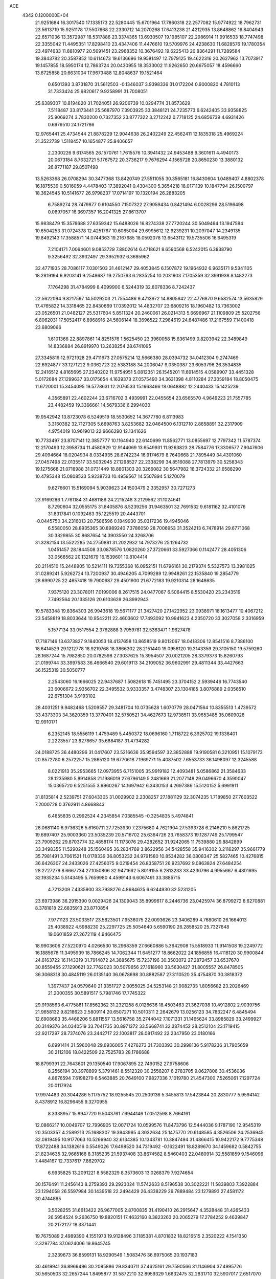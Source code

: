 ACE                                                                             
 4342  0.1200000E+04
  21.9251684  16.3017540  17.1335173  22.5280445  15.6701964  17.7860318
  22.2577082  15.9774922  18.7962731  23.5613719  15.9251178  17.5507668
  22.2330712  14.2070268  17.6413238  21.4212935  13.8648862  16.8404943
  22.6571036  13.3572987  18.5317886  23.3374365  13.6930507  19.1985107
  22.2986914  11.9916533  18.7747498  22.3355042  11.4495351  17.8298410
  23.4347406  11.4476610  19.5709976  24.4238630  11.6828576  19.1780354
  23.4974633  11.8810977  20.5691451  23.2968352  10.3676492  19.6225413
  20.8364291  11.7289584  19.3843782  20.3587852  10.6114673  19.6136696
  19.9581497  12.7979125  19.4622316  20.2627962  13.7073917  19.1457855
  18.5950174  12.7863724  20.0430955  18.3533002  11.9262650  20.6675057
  18.4596660  13.6725858  20.6631004  17.9673488  12.8048637  19.1521464
   0.6501393   3.8731870  31.5612503  -0.1346037   3.9398336  31.0172204
   0.9000820   4.7810113  31.7333424  25.9820617   9.9258991  31.7008051
  25.6389307  10.8194820  31.7024051  26.9206739  10.0294774  31.8573629
   7.5118487  33.8173441  25.5687970   7.3903925  33.3848121  24.7235773
   6.6242405  33.9358825  25.9069274   3.7830200   0.7327352  23.8777322
   3.2712242   0.7718125  24.6856739   4.6931426   0.6979510  24.1721786
  12.9765441  25.4734544  21.8878229  12.9044638  26.2402249  22.4562411
  12.1835318  25.4969224  21.3522739   1.5118457  10.1654877  25.8406657
   2.2300226   9.6174565  26.1570761   1.7615576  10.3941432  24.9453488
   9.3601611   4.4940173  20.0673184   8.7632721   5.1767572  20.3736217
   9.7676294   4.1565728  20.8650230  13.3880132  26.8771187  29.8507498
  13.5263368  26.0708294  30.3477368  13.8420749  27.5511055  30.3565181
  16.8430604   1.0489407   4.8802378  16.1875539   0.5016059   4.4478403
  17.3892041   0.4304300   5.3654218  18.0171139  10.1847794  26.1500797
  18.3624545  10.5141677  26.9798237  17.0714197  10.1320194  26.2883205
   6.7589274  28.7479877   0.6104550   7.1507322  27.9059434   0.8421494
   6.0028296  28.5196498   0.0697057  16.3697357  16.2041325  27.8613707
  15.9838479  15.3576688  27.6359342  15.6488026  16.8274338  27.7720244
  30.5049464  13.1947584  10.6504253  31.0724378  12.4251767  10.6065004
  29.6995612  12.9239231  10.2097047  14.2349135  19.8492143  17.3588571
  14.0744363  19.2167685  18.0592078  13.6543112  19.5735506  16.6495319
   7.2104171   7.0064601   9.0853729   7.8802614   6.4718621   8.6590568
   6.5242015   6.3838790   9.3256492  32.3932497  29.3952932   6.3685962
  32.4771935  28.7086117   7.0301503  31.4612147  29.4053845   6.1507872
  19.1964932   6.9635171   9.5341105  18.2819194   6.9203141   9.2549687
  19.2750763   6.2835254  10.2031903   7.1705359  32.3991938   8.1482273
   7.1764298  31.4784999   8.4099900   6.5244319  32.8078336   8.7242437
  22.5622094   9.8217597  14.5029203  21.7554486   9.4713972  14.8805642
  22.4776870   9.6582574  13.5635829  17.4765822  14.3318465  22.8430669
  17.0392012  14.4832707  23.6809216  18.1960482  13.7363002  23.0526501
  21.0482127  25.5317604   5.8511324  20.2460061  26.0214313   5.6696967
  21.1109809  25.5202756   6.8062031  17.5052417   6.8968916  24.5606144
  18.3696522   7.2984619  24.6487486  17.2167559   7.1400418  23.6809066
   1.6101366  22.8897861  14.8251576   1.5625450  23.3960058  15.6361499
   0.8203942  22.3489849  14.8336884  26.8919970  13.2638254  28.6741095
  27.3345816  12.9721928  29.4711673  27.0575214  12.5666380  28.0394732
  34.0412304   9.2747469  22.6924877  33.1271222   9.0362723  22.5383188
  34.2006047   9.0350387  23.6053796  26.3534835  12.2416512   4.8165695
  27.2340202  11.9754951   5.0812351  26.1545201  11.6914515   4.0589907
  33.4451328   5.0172684  27.1299637  33.0175654   4.1639373  27.0575490
  34.3631398   4.8110284  27.3059184  18.8050475  11.6720001  15.3454095
  19.5778631  12.2076533  15.1663466  18.0648882  12.2440433  15.1425239
   4.3565891  22.4602244  23.6716702   3.4939991  22.0455654  23.6565570
   4.9649223  21.7557785  23.4482459  19.3366661  14.5679336   6.2994030
  19.9542942  13.8723078   6.5249519  18.5530652  14.3677780   6.8113983
   3.3160382  32.7127305   5.6698763   3.8253682  32.0464500   6.1312710
   2.8658891  32.2317909   4.9754019  10.9619013  22.9666290  12.1341626
  10.7733497  23.8707141  12.3857777  10.1164940  22.6140699  11.8562771
  13.0855697  12.7797342  11.5787374  12.2170493  12.3958734  11.4580929
  12.9144069  13.6549931  11.9263823  28.7584776  17.3306577   7.9047606
  29.4094664  18.0204934   8.0334935  28.6742234  16.9174679   8.7640668
  21.7895449  34.4301060  27.0457498  22.0135517  33.5032945  27.1298527
  22.2338299  34.8516088  27.7813979  30.5258343  19.1275668  21.0718988
  31.0731449  18.8801303  20.3266082  30.5647982  18.3724332  21.6588290
  10.4795348  15.0808533   5.9238733  10.4959567  14.5507894   5.1270079
   9.6276601  15.5169094   5.9039623  24.1503479   2.3352957  30.7271273
  23.9169286   1.7761184  31.4681186  24.2215248   3.2129562  31.1024641
   8.7290604  32.0555175  31.8405876   8.5239256  31.9463501  32.7691532
   9.6181162  32.4101076  31.8317841   0.1092463  35.1225519  20.4443701
  -0.0445750  34.2316013  20.7586596   0.1849930  35.0317236  19.4945046
   6.5580050  28.8935365  30.8989240   7.3786050  28.7006953  31.3524213
   6.7478914  29.6771068  30.3829855  30.8687654  14.3903550  24.3268706
  31.3282154  13.5522285  24.2750881  31.2022932  14.7973276  25.1264732
   1.0451457  28.1844508  33.0878576   1.0820260  27.3720661  33.5927366
   0.1142477  28.4051306  33.0568562  20.1321679  16.1539601  10.8104414
  20.2114510  15.2448905  10.5214111  19.7355368  16.0952151  11.6796161
  30.2179374   5.5327573  13.3981025  31.0289241   5.9262724  13.7200937
  30.4946205   4.7099289  12.9948261  22.1535840  19.2854779  28.6990725
  22.4657418  19.7900687  29.4501900  21.6772183  19.9210314  28.1648635
   7.9375120  23.3078011   7.0199006   8.2617515  24.0477067   6.5064415
   8.5530420  23.2343519   7.7492564  20.1335126  20.6103628  26.8992943
  19.5783348  19.8364303  26.9943618  19.5671177  21.3427420  27.1422952
  23.0938971  18.1613477  10.4067212  23.5458819  18.8033644  10.9542211
  22.4603602  17.7493092  10.9941623   4.2350720  33.3027058   2.3316959
   5.1577134  33.0517554   2.3762888   3.7959781  32.5363471   1.9627478
  17.7187146  13.6373827   9.1840053  18.4137658  13.8658519   9.8012067
  18.0418306  12.8541516   8.7386100  18.6414529  29.1212778  18.9219768
  18.3866302  28.2151440  19.0958120  19.3143359  29.3105150  19.5759260
  28.1687244  15.7982850  20.0782598  27.3037625  15.3954507  20.0021205
  28.3379373  15.8260793  21.0199744  33.3997583  36.4666540  29.6019113
  34.2109052  36.9602991  29.4811344  33.4427663  36.1525319  30.5050777
   2.2543060  16.1666025  22.9437687   1.5082618  15.7451495  23.3704152
   2.5939446  16.7743540  23.6006672   2.9356702  22.3495532   3.9333357
   3.4748307  23.1304185   3.8076889   2.0356510  22.6751304   3.9193102
  28.4031251   9.9482468   1.5209557  29.3481704  10.0735628   1.6070779
  28.0471564  10.8355513   1.4739572  33.4373303  34.3620359  13.3770401
  32.5750521  34.4627673  12.9738511  33.9653485  35.0609028  12.9910171
   6.2352145  18.5556119   1.4759489   5.4450372  18.0696160   1.7118722
   6.3925702  19.1338401   2.2223557  23.6278657  35.6884187  31.4734282
  24.0188725  36.4480296  31.0417607  23.5216636  35.9594597  32.3852888
  19.9190581   6.3210951  15.1079173  20.8572780   6.2572257  15.2865120
  19.6770618   7.1969771  15.4087502   7.6553733  36.1498097  12.3245588
   8.0221913  35.2953665  12.0973955   6.7151005  35.9919182  12.4093481
   5.0586862  21.3584633  28.1235980   5.8914858  21.1986019  27.6796149
   5.2481669  21.2077148  29.0496670   4.3590047  15.0365720   6.5251555
   3.9960267  14.1697942   6.3430153   4.2697386  15.5120152   5.6991911
  31.8135814   2.5239751  27.6043305  31.0029902   2.2308257  27.1881129
  32.3074235   1.7189850  27.7603522   7.2000728   0.3762911   4.8668843
   6.4855835   0.2992524   4.2345854   7.0385545  -0.3254835   5.4974841
  28.0681140   6.9736326   5.6160711  27.7253930   7.2375680   4.7621904
  27.5393728   6.2146210   5.8621725  19.6897407  25.9003360  23.5035239
  20.5716702  25.6364726  23.7658373  19.1287749  25.1799547  23.7909262
  29.8703774  32.4858174  11.1173076  29.4282652  31.9242065  11.7539880
  29.8842899  33.3498355  11.5290248  35.1560495  36.2834769   3.8622956
  34.5428558  35.9416302   3.2116297  35.9661779  35.7981491   3.7061521
  11.0178339  36.8053232  24.9791580  10.8534282  36.0808347  25.5827465
  10.4276815  36.6426307  24.2433026  27.4256075   9.0219454  26.8358751
  26.9237692   9.0863824  27.6484254  28.2727279   8.6667734  27.1050806
  32.9471662   5.8019155   6.2813233  33.4230796   4.9955667   6.4801695
  32.1935234   5.5143495   5.7659980   4.4599143   6.6067491  33.3885715
   4.7213209   7.4335900  33.7938276   4.8684625   6.6244930  32.5231205
  23.6973986  36.2915390   9.0029426  24.1309043  35.8999617   8.2446736
  23.0425974  36.8799272   8.6270881   8.3781818  22.6835913  23.8710854
   7.9771123  23.5033517  23.5823501   7.9536075  22.0093626  23.3406289
   4.7680610  26.1664013  25.4038922   4.5988230  25.2297725  25.5054640
   5.6590190  26.2858520  25.7327648  19.0601859  27.2672119   4.9466475
  18.9903606  27.5220970   4.0266530  18.2968359  27.6660886   5.3642908
  15.5518933  11.9141508  19.2249772  16.1885678  11.3495939  18.7866245
  14.7062344  11.6451277  18.8662022  24.1856855  16.4118120  30.9900844
  24.6163722  16.1143319  31.7914872  24.3685675  15.7237196  30.3503072
  27.2872457  33.6537670  30.8559455  27.1290621  32.7762023  30.5079656
  27.1618960  33.5630427  31.8005557  26.8478505  36.3068318  30.4845119
  26.0135140  36.0678698  30.8882587  27.3110520  35.4754870  30.3818372
   1.3977437  24.0579640  21.3351727   2.0055025  24.5253148  21.9082733
   1.8056682  23.2026469  21.2000355  30.5891517   5.7981746  17.7745322
  29.9198563   6.4775861  17.8562362  31.2321258   6.0128636  18.4503463
  21.3627038  10.4912802   2.9039756  21.9658132   9.8218623   2.5809114
  20.6507271  10.5010311   2.2642679  13.0256123  34.7832247   6.4845494
  12.6908683  35.4466206   5.8811557  13.5616758  35.2744042   7.1071331
  31.1465624  33.8985829  33.2499927  30.3149376  34.0340519  33.7041735
  30.8971372  33.5668741  32.3874452  28.2512104  23.1719415  22.9217297
  28.7374076  23.2442717  22.1003817  28.0817492  22.2347950  23.0180166
   6.6991414  31.5960048  29.6936005   7.4276273  31.7303393  30.2998136
   5.9178236  31.7905659  30.2112106  18.8422509  22.7525783  28.1786688
  18.8799391  22.7643601  29.1350540  17.9067895  22.7490152  27.9758606
   8.2556194  30.3978899   5.3791461   8.5512320  30.2556207   6.2783705
   9.0627806  30.4536036   4.8676594   7.6198279   6.5463885  20.7649100
   7.9827336   7.1019780  21.4547300   7.5265061   7.1297724  20.0117924
  17.9974483  20.3044286   5.1175752  18.9255545  20.2509136   5.3455813
  17.5423844  20.2830777   5.9594142   8.4378912  16.8296455   9.3270955
   8.3338957  15.8947720   9.5043761   7.6944146  17.0512598   8.7664161
  12.0866217  10.0049707  12.7996905  12.0071724  10.0599576  11.8473796
  12.5444036   9.1787190  12.9545319  20.3503357   4.2589213  25.1688307
  19.3943995   4.3032634  25.1475770  20.6148585   4.3526506  24.2536945
  32.0819495  10.9177063  10.5266940  32.6134385  10.1343781  10.3847494
  31.4866415  10.9422172   9.7775348  17.8722488  34.1382616   0.5549026
  17.6498520  34.7319492  -0.1622491  18.8289670  34.1459682   0.5842755
  21.8234635  32.9665168   8.3185235  21.5937408  33.8674582   8.5460403
  22.0480914  32.5581859   9.1546096   7.4484167  12.7337617   7.8629702
   6.9935825  13.2091221   8.5582329   8.3573603  13.0268379   7.9274654
  30.1576491  11.2456143   8.2759393  29.2923024  11.5742633   8.5196538
  30.3022221  11.5839803   7.3922884  23.1294058  26.5597984  30.1439518
  22.2494429  26.4338229  29.7889484  23.1279893  27.4581172  30.4744865
   3.5028255  31.6613422  26.9677005   2.8700835  31.4190410  26.2915647
   4.3528448  31.4265433  26.5954524   9.2636750  19.8820151  17.4632160
   8.3823263  20.2065279  17.2784252   9.4639847  20.2172127  18.3371441
  19.7675089   2.4989390   4.1551973  19.9128496   3.1185381   4.8701832
  18.8216515   2.3520222   4.1541350   2.3297784  37.0624006  19.8645745
   2.3239673  36.8599131  18.9290549   1.5083476  36.6975065  20.1937183
  30.4619941  36.8969496  30.2085886  29.8340711  37.4625161  29.7590566
  31.1146904  37.4995726  30.5650503  32.2657244   1.8495877  31.5872210
  32.8959329   1.6632475  32.2831710  32.5907017   2.6517070  31.1782879
   7.6517507   4.9614770  26.1322393   7.5902396   4.4091977  25.3528576
   8.4425726   4.6587163  26.5785223   0.8677204   9.3656056  21.2087970
  -0.0163807   9.4331657  21.5693975   0.7923159   9.7181737  20.3220943
  11.4850309   7.7817991  28.1815826  11.4938162   7.8312675  29.1374631
  10.6521160   8.1800189  27.9287869  34.6932059  20.4954604   8.3717493
  35.4624829  20.1397031   8.8165881  34.9079556  21.4160335   8.2212183
   2.2243734  26.3697806  16.2585754   1.5755348  25.7368919  16.5662965
   3.0486500  26.0753593  16.6460235  11.0238368   5.4664145  26.4590914
  10.9704357   4.5638254  26.7732776  11.4160926   5.9502200  27.1859335
  21.4931437  32.7226876  13.2180029  20.6131639  32.4661901  12.9421835
  21.9940726  31.9070713  13.2095079  27.6493856  37.3680812  11.4307581
  27.5301308  36.4248376  11.5416713  28.0373722  37.6591192  12.2559824
  34.4945334  21.4402728  14.0087970  34.2667252  20.5251426  14.1727236
  34.2889207  21.5763016  13.0838908  31.5754365   9.1168340   0.7329956
  31.3978007   8.9484081  -0.1923746  32.4610655   9.4798171   0.7446725
   9.4779701   2.0030726   5.2383007   8.6986125   1.4833976   5.0413958
   9.5388952   1.9909462   6.1934828   7.1243295  15.4124102  18.8421828
   7.1060989  15.0671087  19.7347445   7.6946560  16.1794206  18.8937048
  21.5569754   4.4935092  27.4691796  22.3493477   5.0304025  27.4580641
  21.2857928   4.4477381  26.5523389  26.9975752  22.2341020  31.5543146
  27.7552854  22.8134935  31.6343936  26.9298688  21.8088035  32.4091648
  12.8410578  22.3710274   2.4705857  13.5114014  22.0860043   3.0915793
  12.0392782  21.9425536   2.7702381  15.7715256  22.7480929  17.7715116
  15.6885765  21.8137574  17.9622171  14.9948114  22.9564557  17.2523470
  30.5306882  11.4604385   2.7398021  31.4216032  11.5182360   2.3946039
  30.5882623  10.8152167   3.4445047   4.5514664  12.9776260  10.0219005
   4.2576006  12.2518120  10.5724172   5.4817162  13.0721670  10.2266666
  17.8794441  25.8966267  29.6215036  17.7240508  25.9789940  28.6805996
  17.3549812  25.1407033  29.8856063  14.7992555  33.2381241  12.8743593
  15.5586944  33.4192820  13.4281338  14.0716528  33.1436447  13.4890948
  27.0052164   3.1533053  25.1569909  27.5688975   2.7984632  24.4695445
  26.2229949   3.4535134  24.6941340  23.0764216   0.7755618   6.8487244
  23.1590239   0.2654744   6.0429828  22.1503411   1.0146072   6.8869875
   8.0035075  19.1275099  13.3012483   7.1029319  19.4397197  13.2133814
   8.0527547  18.7865913  14.1943222  24.9366190  31.9016349  15.2948183
  24.6066085  31.4795600  16.0880255  24.8743319  32.8389527  15.4786319
  16.0948535  14.3964487  18.2290149  15.8670360  13.5037839  18.4887850
  16.1248603  14.8849957  19.0516042  29.8841119  14.5514027  18.1853059
  29.5255766  14.5070239  17.2989004  29.2564489  15.0865088  18.6710347
  10.6448616  36.0851855  13.1858039  10.3922994  36.9529160  13.5012208
  10.8078611  36.2083427  12.2506593  20.2392159  16.7092844   5.0252169
  20.3489199  17.1796179   5.8516449  19.7492289  15.9215774   5.2611454
  26.4961902  27.1944823   9.5178263  27.3690473  27.4027477   9.1846931
  26.2543013  27.9543481  10.0472841   3.7491831  28.7661160  32.9366857
   2.8268395  28.5141603  32.9817674   4.2193496  27.9378180  32.8413035
  11.7496087  29.3252379   0.6921405  12.3770439  28.6028547   0.6653216
  11.8609566  29.7705025  -0.1478434   4.7927939   9.0051995  19.5505298
   5.7102372   8.8459977  19.3287544   4.7789087   9.0325050  20.5072395
  28.9683344  12.8770393  30.4278988  28.8134133  13.3052119  31.2698605
  29.2838901  13.5778048  29.8572991   9.4283333   8.9223956  21.1505741
   8.8036905   9.5525748  21.5096387  10.2624922   9.3917438  21.1394821
  33.4310898   9.9444063  28.8851387  33.0997217   9.5380370  28.0843322
  33.6493658   9.2071297  29.4552358   5.3138883  27.1692494  12.4180220
   4.4226158  26.9681548  12.7033747   5.6210766  27.8294430  13.0393204
   3.6468539  26.7430215  19.6501460   2.9140403  26.4463684  19.1105044
   4.2062542  25.9714511  19.7394891   3.3075864  31.2832257   0.8956120
   2.6611906  31.3120744   0.1902241   3.9501080  30.6358063   0.6053606
  15.4942298  11.6207147  11.5100905  14.6607455  12.0776843  11.6228497
  15.2970854  10.7077547  11.7195417  26.3115027  14.5573753   3.5709441
  25.4700089  14.5375027   3.1151753  26.4280965  13.6652221   3.8975945
  30.7059459  14.6476736  29.1831188  31.4077572  14.6616850  28.5323528
  30.8266091  15.4550565  29.6829238  29.3056569  20.9042141  19.4583035
  29.6178367  20.3219550  20.1509434  29.5312013  20.4519022  18.6454225
   3.2771253  33.5686604   8.5501867   3.6441903  33.6385967   7.6689353
   3.8235565  34.1456947   9.0837371   6.3069837  37.4102466  27.7526972
   5.6926247  36.7937719  28.1511365   5.9528740  37.5695640  26.8777937
  33.8667565  26.4033514  16.7026383  33.8022548  25.6061137  17.2284552
  33.0951786  26.3800412  16.1366382  28.5209815  23.5266701  17.0454983
  27.8993985  23.1268174  17.6537615  28.6873754  24.3959457  17.4100595
  25.2018786   6.2412361  30.2492884  25.7120416   5.4475489  30.0879621
  24.6459621   6.0208425  30.9966942   6.9718334  37.4679673  32.4217807
   7.3493708  37.4192939  31.5435278   7.3081955  36.6921937  32.8704094
  15.8884896  35.8114593   9.3237608  15.4584118  36.1903329   8.5571320
  15.9641807  34.8793348   9.1196858   8.7663244  23.3980026  14.3918874
   8.7758533  23.0361456  13.5057720   8.5842662  24.3295595  14.2682415
   9.7042851  33.5041889  13.1093075  10.5443762  33.1470333  12.8213515
   9.8966560  34.4132433  13.3391890  22.7580674  33.2284557  19.0749271
  21.8353462  33.4197653  19.2429095  23.0642872  33.9679752  18.5499774
   2.1442161  27.4791292  24.1119029   2.0945438  26.7739310  23.4665658
   2.5831602  27.0839819  24.8651749   7.0110751  18.7853274  26.5380400
   6.8222217  18.7266228  25.6014931   7.3693872  19.6651361  26.6554322
  33.1505870  18.2312753   8.3484045  33.0433959  18.0490938   9.2819739
  33.6832769  19.0260165   8.3190829  33.4819356  19.9631934  18.1480546
  33.4641256  20.8913589  17.9147660  34.2886419  19.6323881  17.7530550
  28.8188227  28.2646986  21.5896759  28.7844128  28.8461828  22.3492310
  29.1566697  28.8141999  20.8824703  11.7375255  33.2335672  31.3195516
  11.5348242  33.4750862  32.2233285  12.6390564  32.9136963  31.3535598
  20.0150490   8.9142936  16.2565856  19.8811534   9.7650770  16.6742834
  20.2513562   8.3288010  16.9760223  31.5954557  27.1601120  27.9184475
  32.2651392  26.5213188  27.6741137  31.6936507  27.8662545  27.2797359
   6.3932104  13.4349982  29.3950143   6.5466165  12.5224063  29.6397069
   5.5683066  13.4174447  28.9097748  13.3659105  35.4166163   1.5727282
  13.4696014  36.2542864   2.0241579  13.7399965  34.7725915   2.1739965
   2.5464176   9.0271298  31.0212324   3.4218037   9.1689632  30.6609349
   1.9636823   9.5019959  30.4286503  32.5006032  32.3856527  10.0538155
  32.3899546  31.7785351   9.3221072  31.6566427  32.3729990  10.5052603
  24.2086956  34.6973253  28.8368248  24.4054178  35.6330145  28.8817472
  23.7622010  34.5065755  29.6617423  10.6081648  20.8099174  22.7456616
  11.3775337  21.3423991  22.5437540  10.1293618  21.3191465  23.3996228
  13.3046733  12.3341679   8.6721501  13.8515935  12.6107444   9.4074157
  12.8811890  13.1386784   8.3727247   3.7408999  33.9503067  15.3843507
   3.9518997  33.0567705  15.6550977   4.2577975  34.0884466  14.5906467
   5.5217236   2.7898863  20.0127591   5.0316773   3.5972966  20.1682422
   5.5200969   2.6882389  19.0609729  22.2575414   6.6251655  23.4099950
  23.0056850   6.9542074  23.9082364  21.7894758   7.4126922  23.1326000
  13.4641583  24.5951461  25.0993546  12.8959468  25.2972022  24.7823611
  14.2768571  25.0372353  25.3449347  19.8913300   3.9106185  32.4426158
  20.7249144   3.8027797  31.9846423  20.0138276   3.4524484  33.2740641
   0.6274166   1.3577646   2.3707566   0.6955792   1.3751730   3.3253679
   1.3274636   0.7677573   2.0913690  14.1090918  29.9233852  30.0556676
  14.7684362  30.3131668  30.6297470  14.3602748  30.2056267  29.1761912
  21.8581320  10.1202581   8.5664622  22.3862935   9.3312001   8.4453646
  20.9538045   9.8066188   8.5591067  12.2488501  25.0379392   2.9867618
  12.3061526  24.1396816   3.3124635  12.0676837  24.9425685   2.0517137
   0.4779081  16.1228330  29.9614591   1.2542227  15.5987629  30.1587354
   0.7859080  17.0285635  29.9933981   4.9463118  36.4290060  15.0203018
   5.4047944  36.0061436  14.2942075   4.7923791  35.7241390  15.6493480
  34.0525863  21.5641180  26.3498702  33.9237920  20.9933096  27.1073804
  34.3845212  22.3820710  26.7200106  11.2346907  25.7443591   6.5894670
  11.9266450  26.2652095   6.9970772  11.6752403  24.9453309   6.3001545
   5.2272535  10.0617243  11.9760407   6.0690880  10.1005758  11.5221277
   5.3578068   9.4130613  12.6677226  10.7661106  22.6156560  25.0115082
  11.3408262  23.3609162  24.8368054   9.8879915  22.9373664  24.8074466
  17.3330395  31.8333932  10.5185138  17.7169393  32.4998026  11.0883832
  18.0337688  31.6093788   9.9061186   6.7454889   1.1221372   8.8355672
   7.3730142   0.7947530   9.4799765   6.8616764   0.5508193   8.0764043
  28.3978012  18.6459246  28.7930168  27.7140686  19.2954557  28.9568791
  28.5727632  18.7139275  27.8544030  14.4241221  17.8023166  13.3179110
  15.0680696  18.4701111  13.0820849  13.7762107  18.2699100  13.8449775
  31.5390807  34.5230324  25.4919715  32.3565669  34.3759630  25.9677013
  31.1961041  33.6445876  25.3278566  24.7380358  13.0988005  25.8901901
  25.5671003  12.6331500  25.7804011  24.2866934  12.9847512  25.0538202
   8.5685117   7.6949186  12.0481596   9.3926642   7.2229837  12.1676669
   7.8926122   7.0613271  12.2888948  33.9594833   3.2025253   5.9330702
  33.5709225   3.6010664   5.1543423  33.5437194   2.3425479   5.9948041
  23.1068023  32.9034888   2.6178210  23.7092058  33.6370905   2.4946527
  22.2721861  33.2179883   2.2703478  23.5320563  29.0573787  24.6383849
  23.2759436  28.1391950  24.5513402  24.4692001  29.0274080  24.8309860
  18.9028547  22.6553480  30.9128069  19.7579233  23.0799634  30.8435873
  19.0794576  21.7311404  30.7370694  26.9148526  34.7196388  12.5495647
  26.4303424  34.9017945  13.3547361  27.7350935  34.3262790  12.8473985
  13.5542390  16.6739033  26.7573947  12.7773232  17.2325497  26.7339895
  13.2194013  15.8075498  26.9887975  13.5924879  36.7837908   4.3877209
  13.9299846  35.9195266   4.6230400  14.2930587  37.1819712   3.8711119
  10.7578462  34.2619017  28.6719871  10.6626558  34.2951225  29.6238626
  10.6768478  35.1734076  28.3912236  23.9378107   6.6594031  13.2319067
  24.6306338   7.3061050  13.0977253  24.3143000   5.8367128  12.9193876
  33.9796628  25.5652193   2.1370181  34.7373694  25.7960338   1.5995823
  33.8548251  24.6284070   1.9852612  10.5198271   6.5304352  23.9900206
  10.6263609   6.2384219  24.8953441   9.7712232   6.0310354  23.6637942
  10.3302510  26.9947035  32.6077919  10.8442581  27.5190606  33.2218588
  10.0880885  27.6077275  31.9136804   2.8677751   7.5324750  21.5238684
   2.1120807   8.0921334  21.7025869   2.5103506   6.6446187  21.5100580
  28.7525785  14.4431012   5.4641858  29.3335076  13.6977705   5.3117539
  27.9537511  14.0550403   5.8212785  22.0036546  26.0339027  26.5766144
  21.7631060  25.2870080  27.1248083  21.7749287  25.7621336  25.6877624
  21.1384047  37.0051980   0.2361152  20.4737468  37.3871427   0.8093342
  20.7332777  37.0014850  -0.6311160  32.8452216   4.1798007   3.7388796
  33.5998706   4.1664578   3.1501873  32.2579104   4.8341778   3.3606099
  30.0343435   4.1916422   7.0283335  30.7545914   3.6182176   7.2903621
  29.3403868   4.0093241   7.6619075  27.7182591  26.2139059  17.7619755
  27.6012048  25.7983747  16.9076547  27.2710247  27.0563963  17.6818304
   4.4115352   5.4849240  20.3117201   5.3074807   5.7643395  20.4999763
   3.8968738   6.2912395  20.3465178  24.9429431  20.7020747   7.3459227
  25.1768534  19.8699894   6.9346419  24.8929390  20.5015773   8.2805521
   7.3963301  27.4232880  16.1722037   6.6331019  27.6536936  16.7019468
   8.0555863  27.1476924  16.8091183  20.1989913  28.1722303  26.7067395
  20.9938131  27.7225018  26.9935051  19.7553748  28.4160114  27.5191477
   8.8281858   8.9561658  28.2191691   8.1177581   8.3404363  28.0391647
   8.3909237   9.8002413  28.3312862  28.0187636  32.4182984  18.4304706
  27.4299833  32.7019347  17.7310994  28.1379964  33.1972647  18.9738184
   0.7379412  24.3660739  32.0190997  -0.1669685  24.0677074  32.1104656
   1.0558782  23.9283827  31.2294324  12.0420532  11.2950521  26.9895806
  11.8542399  10.6887988  26.2730507  11.3917029  11.0832435  27.6592173
  15.0384331   0.6458211   2.5928720  15.8671976   0.7600751   2.1277621
  14.4753337   1.3414035   2.2532899  13.7751492   7.3912520  16.1918488
  14.0863709   7.0135134  15.3692393  12.9761159   7.8608669  15.9526010
  35.0044101  30.1941873  17.7195715  35.3352064  31.0786282  17.8763201
  35.4553266  29.9070433  16.9255599   4.8297927  16.4235879  21.6107788
   4.0298177  16.0106507  21.9359781   4.7534635  17.3388897  21.8802754
  28.1206212  36.4936371  22.6793434  27.7142335  35.7094231  23.0482460
  28.9549481  36.1866990  22.3244921  10.7470752   0.6032770  15.1160137
  11.6304025   0.5416792  15.4795663  10.1787187   0.2684158  15.8096063
  16.1486469  19.6205115   3.3573748  16.1142495  20.1101852   2.5356277
  16.6865727  20.1610124   3.9359304  16.7606961  30.2979661  28.3740423
  16.1276750  31.0067359  28.2593183  16.9423001  29.9928187  27.4851458
  17.5323165  29.8922708  14.1188373  17.5648793  29.6812533  15.0519199
  16.5992549  29.8902499  13.9052399   6.7489712  12.7762421   5.2201864
   6.6328222  12.6956703   6.1668909   7.1753635  13.6251177   5.1025783
   5.8980167  23.8230075   4.5914865   6.5774899  23.5003392   5.1834604
   5.1659026  24.0463342   5.1662613   4.7947411  26.2048364  33.1162158
   4.9830161  25.9046659  34.0054188   4.3922932  25.4490021  32.6884519
  15.9633694   7.6960837   0.4998667  15.2790500   7.0431831   0.6470389
  15.5301340   8.5358008   0.6528830  13.3830392  29.9899035  25.9721223
  13.7147954  29.2900248  26.5345630  14.1555484  30.5144075  25.7615115
  14.5939038  31.7787361  28.1070689  14.1175979  31.8919686  27.2845466
  14.4809227  32.6112082  28.5658251   5.4646783  19.5186638  32.5318885
   5.2545099  18.7589158  31.9888931   5.9810306  19.1612714  33.2543031
  17.9968988  22.2708787  13.4656358  17.1509730  22.2036487  13.0227797
  18.4424107  21.4497746  13.2569753  26.3473800  30.2310357  19.1660440
  26.6252069  29.9339997  20.0325391  26.7890122  31.0720444  19.0481575
   0.8116399  31.6381839  20.0908620   0.3387258  31.9388137  20.8668812
   1.0444579  30.7310593  20.2887321  27.1128387  26.2037808  21.1820012
  27.6514499  26.9950451  21.1875328  27.2889230  25.8001224  20.3321271
   8.9489055  33.4987987  22.5762716   9.6532083  33.3479838  21.9458398
   9.3654414  33.3902868  23.4312305  33.2452314  13.7719280  15.6401366
  33.0722599  13.5521029  16.5555543  33.0740857  12.9602897  15.1624503
   9.3696825  24.6484604  31.8711023   8.5760954  24.5521749  31.3446229
   9.5449060  25.5894853  31.8703396  15.5095675  33.2378244   8.6735623
  15.7683993  32.4842815   9.2040442  14.5733922  33.1116810   8.5189801
  18.9075645   7.7072436  29.0443276  18.8193596   6.8673546  28.5937300
  18.0535167   7.8512526  29.4518759  34.9548524   1.3699534  24.7012254
  35.5705401   2.0982195  24.7836199  35.2624950   0.8814461  23.9377148
  21.4801034  16.4717900  30.4544546  22.3715539  16.7877369  30.3070594
  21.0562568  17.1729489  30.9493911  26.2626295   0.3805814   3.1433884
  27.1273727   0.5589869   2.7737637  26.4433549   0.0029590   4.0041854
  18.7212326  36.3941278  12.0909631  18.5369801  37.1305658  11.5079176
  19.6384550  36.1786429  11.9221407  12.1543296  16.3727339  11.5974947
  12.6101722  17.0573099  12.0871834  11.3905627  16.8130858  11.2246916
  17.6606092  31.1006497   0.7065085  16.7448443  30.8628051   0.5614689
  17.7212891  32.0097833   0.4132068  14.9330244   2.3168113  23.3269488
  15.7205233   2.2540237  23.8674440  14.3311646   2.8540445  23.8420966
  14.1209590   0.5672050  26.1357299  13.8263487   0.1617390  25.3202338
  14.9733167   0.9459482  25.9206214  29.5157027   5.2257612  21.0898682
  28.8422344   5.6063043  20.5260782  29.4681786   4.2852352  20.9184497
  19.3336521  29.3481822  28.8376797  19.4629090  30.2927107  28.7517124
  18.3838390  29.2328767  28.8095451  15.7174136  31.3952683  24.9677743
  16.3589057  30.7023387  25.1245168  16.1368560  32.1893591  25.2990138
  17.0309896   3.5932541   0.9764792  17.4439646   2.7301080   1.0022161
  16.8090081   3.7251736   0.0547671   4.3929838  23.0153357  19.3216810
   3.5334662  23.3934739  19.1360126   5.0157357  23.6794559  19.0261198
  35.1102608  32.2641051  13.2251646  34.8112833  31.9674550  12.3656049
  34.4223214  32.8576288  13.5263306   8.4266047  11.2937616   3.7731986
   7.8130677  11.7938048   4.3114931   8.2892376  10.3836905   4.0361297
   8.1922715  36.1391994  15.4629753   7.7738967  35.2838006  15.3655721
   8.3106422  36.4514671  14.5659195   7.0670631  25.9118506  26.7771167
   6.9730354  25.8403099  27.7269970   7.9405851  25.5648328  26.5960926
  28.5343647  15.2170592  15.9972514  27.7301945  15.5669152  15.6136593
  29.0851789  15.0024150  15.2444145  35.0526798  19.8207288  32.1859257
  35.0031638  20.6840889  31.7755730  35.4986166  19.9764628  33.0184635
  20.2054573   8.8155004  31.4767284  19.7659445   8.2245500  30.8653056
  20.5999978   9.4864503  30.9195966  20.6742060  16.0447258  22.0590530
  20.3930873  15.1971242  21.7144146  20.1654748  16.1574553  22.8619954
  17.9371319  33.9200703   7.6208264  17.0406270  33.7404617   7.9041134
  18.1145612  33.2576352   6.9530462   1.6438189  31.1402502  31.9684809
   1.0157784  30.5888799  31.5018035   2.1720543  31.5394443  31.2772189
  23.6949468  14.1911055   2.4137342  23.1811249  14.9617248   2.6553225
  23.2950455  13.4731220   2.9044586  24.3079176  36.3064958  11.6936428
  24.3972760  36.9689875  12.3787353  24.0250267  36.7968075  10.9217626
  11.0621939   0.7849262  20.0459091  11.6181441   0.6675108  20.8162109
  10.2370947   1.1218026  20.3951332  30.1508765  16.7124766  31.3427467
  29.3813381  16.4638102  31.8548087  29.8195782  17.3431071  30.7033890
  20.2661267  35.8215850  16.2369705  19.3974362  35.7831217  16.6371320
  20.3691167  34.9730871  15.8060690   1.8865386  22.4133105  11.4761899
   1.9191410  23.3235537  11.1818666   0.9767946  22.1494724  11.3383959
  25.4730458  23.0958987  26.2549651  25.2609787  22.2750279  26.6992966
  24.8823482  23.7395416  26.6461583  16.0647127  23.2271170  27.3891296
  16.1430833  22.8012760  26.5354615  15.8206261  24.1298716  27.1849537
  30.3788691  14.5711616  14.1600326  30.7888879  14.7359039  13.3109293
  29.9964661  13.6977066  14.0759125   9.7542864  13.6927979   8.5516829
  10.0051761  14.1503243   9.3541514  10.4269115  13.9375505   7.9161488
  25.0830310   6.1288360   7.0515147  25.1582347   5.1747310   7.0353965
  24.9661977   6.3754153   6.1340288  21.7265351  13.7996942  25.6551375
  21.6554512  14.7191493  25.9116158  22.6210384  13.5537316  25.8909301
   7.2403099  34.2555753  30.5921106   7.5989206  35.0721362  30.2444635
   8.0021427  33.6862021  30.7000767   4.4571964  18.1295605  14.8933120
   4.8909180  18.6769796  14.2387513   5.0951609  17.4445914  15.0934377
   3.8524680  23.2491130  26.3256194   4.2049965  23.0161826  25.4667254
   4.0166567  22.4783640  26.8689609  10.1002039  34.6537102  17.9083728
  10.3799454  34.5691000  16.9968809   9.9465648  35.5911836  18.0257206
  12.5809378   0.6696615  22.5049608  13.5040935   0.9167124  22.4503602
  12.2506683   1.1443690  23.2677233  25.7059739  27.5392887   2.7876492
  25.6841997  27.2743999   3.7072097  25.0111649  28.1931059   2.7102201
  17.4625219  32.5509442  22.5871063  16.9414686  32.9108078  21.8693087
  17.7978724  31.7213605  22.2471612  18.9015864   5.0429864  27.9989956
  19.7818925   4.6837197  27.8884499  18.6164454   4.7194967  28.8535603
  18.7691197  28.4991091  12.1834729  18.4659451  28.9163438  12.9898427
  18.7348933  29.1944292  11.5265176  20.1204071  37.7550817  18.9212061
  19.4674165  37.3129387  18.3786706  20.2543868  37.1653291  19.6631449
  29.2001847   3.6943416  16.6079436  28.4863896   4.3136484  16.7602179
  29.9918440   4.1792766  16.8410645   6.0954810  15.2807803  26.1803842
   6.5142707  15.5396470  27.0012588   5.9529027  16.1044702  25.7140814
  27.2767478   3.1291375   1.4944849  27.7193426   2.4185474   1.0303691
  26.5844399   3.4110636   0.8966059   2.4224726  18.0289970   5.8568534
   2.5074370  18.9723011   5.7183248   2.8388461  17.8729351   6.7045029
  26.2142601  30.4372897  13.4304753  25.8338595  31.1536696  13.9387342
  27.1140559  30.7158667  13.2601986   5.3532855  28.1638623  17.7162069
   4.7249033  27.6653776  18.2385867   5.9453889  28.5522830  18.3602370
   3.7651396  20.5982268  10.8017942   2.9378903  21.0766987  10.7474334
   3.7551866  20.0155904  10.0424078  33.9960214  35.8354638  24.1440834
  34.4525277  36.4096588  23.5291575  33.0679491  36.0216449  24.0017801
  16.8172514  27.6291418  31.9021798  17.2729248  28.3998769  31.5637113
  16.9676469  26.9527570  31.2417886  21.6439509  35.1491770  12.0992564
  21.7442580  34.2437565  12.3931679  22.5358917  35.4390652  11.9078452
  17.2180226  29.0791596  16.5671874  17.5278583  28.1738872  16.5939355
  17.5491434  29.4696354  17.3759639  23.2630044  18.3468647   6.1573526
  22.9199659  18.8555613   6.8920527  22.9947375  17.4469977   6.3431056
   9.8656785   2.9743277   1.6019861   9.2133996   2.2763117   1.6614649
  10.4391176   2.8310655   2.3548974   1.8366750   6.4120357  10.5871027
   1.3361516   5.7401539  10.1241956   2.6307686   6.5220353  10.0640852
  18.0632112   4.2046002  15.4185408  18.6294399   4.9752714  15.3775184
  18.6686998   3.4648628  15.4675719  20.3404767  26.8086806  29.5139358
  19.4514402  26.4827441  29.3738950  20.2527487  27.7615566  29.4902063
   3.3255871   0.9020409  26.5440661   3.1662689   0.5260833  27.4098060
   3.9394880   1.6189267  26.7035408  29.1749959  30.6935097  12.9462750
  29.3513956  31.2446883  13.7087166  29.7237456  29.9202943  13.0775898
  16.3430974  14.8294290   1.0244794  16.5705058  14.8212981   1.9542381
  16.7450195  14.0351342   0.6726468  32.0724005  24.4382392   9.1979009
  31.7083300  24.8805077   8.4310351  31.6068411  24.8236489   9.9401581
  34.9499829  20.2311042  20.7749892  35.0449740  19.4049954  21.2490703
  34.4241757  20.0074591  20.0070429  11.1823491  14.4179259   1.1984237
  10.8911801  14.3159136   2.1045395  11.9127053  13.8053958   1.1111399
  15.1010077  15.2793269  14.1433778  14.7043334  16.1424438  14.0254353
  15.4145430  15.0386757  13.2715897  29.9771970   8.3298456  27.0564888
  30.9063517   8.1751063  26.8863146  29.9667022   8.9179097  27.8116724
  34.0715647   9.9545160   7.6754933  34.2484101  10.8841088   7.8197665
  34.6453503   9.7115030   6.9488939   2.3516627  10.6524243   0.0056427
   2.8443782  10.1405780  -0.6358216   2.1499839  10.0302784   0.7045647
  12.8240252   5.7755814   0.8515193  12.4860056   5.5524582  -0.0157699
  12.0506974   6.0420322   1.3487113  17.9027073   4.6760353  20.7608209
  17.8452407   4.3914276  19.8487200  17.0491039   5.0687908  20.9434027
  11.2755256   3.7217498  21.6950718  11.4878535   4.0181097  22.5801252
  11.9707534   4.0861231  21.1472377  10.1766376   5.6544864   1.7201856
   9.9432842   4.7267100   1.6884199   9.9023688   5.9407477   2.5914278
   9.4128444  24.6498830  16.9274801   9.5333189  24.2283194  16.0765971
  10.2658206  25.0360205  17.1263805  11.1616907  13.7803660  21.1918643
  10.8648584  13.9662886  22.0826814  10.4746263  13.2265136  20.8211597
   6.9436599  12.6560827   0.7701993   6.2759335  11.9901911   0.9343997
   6.8285803  13.2902722   1.4778660  26.5580697  29.1385940  24.1365520
  26.1729699  28.3362109  24.4888464  27.4862377  29.0780738  24.3625459
  26.5580867   5.0937506  27.5693589  25.7692897   5.3762830  27.1065344
  27.1168029   4.7230961  26.8862167  16.5339690   1.3553390  18.0186177
  15.9070410   2.0400610  17.7854888  16.5450657   1.3565541  18.9757526
  29.3152521   6.9575201   8.4163450  30.2353838   7.1873309   8.2868210
  29.0014650   6.7238998   7.5427369  15.3309919  29.6214964   0.2011739
  15.6688961  28.9982931  -0.4419981  15.4307879  29.1754904   1.0422157
  11.1147504   2.4804802  25.5853484  10.5186394   2.7045944  26.2999506
  11.3057618   1.5515631  25.7151925   1.3298301  18.6977287  29.9910826
   1.4114558  19.5305882  29.5264170   0.7908731  18.9016959  30.7553827
  11.8406554  22.4442133  19.3328296  12.7032356  22.3390432  18.9314239
  11.2289753  22.4151809  18.5971420  25.3058950   9.5349270  14.7618950
  25.4092567  10.0038046  13.9338238  24.3761129   9.6220254  14.9720162
  19.8958431  29.6584555   1.8424963  19.0835607  30.0116328   1.4795984
  20.5891965  30.1005774   1.3525767   6.5601867  24.7237986  18.4381076
   6.3732548  25.1166258  19.2907360   7.5155988  24.6807618  18.3985153
  20.7795967  11.5525570  11.4543468  20.8456218  10.6535167  11.1324788
  19.9082494  11.6028703  11.8473535   3.8510167  29.3939516  11.5561692
   4.4708713  28.8141861  11.9987573   2.9898438  29.0518586  11.7961387
   6.1566712  18.0790521  23.7397842   6.8443868  17.5806208  23.2983713
   5.8382922  18.6890329  23.0743595  21.7833949   4.8955590  30.3969833
  21.9926822   4.4164233  29.5951980  21.4676621   5.7462225  30.0921616
  27.6226197   9.4794501   9.0817402  26.8246222   9.0821149   8.7330906
  28.3336906   9.0228176   8.6321883  27.0104657  26.6834011  15.0743208
  26.1203408  26.9833118  14.8900301  27.4675777  27.4655629  15.3833569
  33.3700958  23.9833639  32.4371049  33.0150412  24.8324674  32.1740627
  33.1045200  23.3857713  31.7381167   0.0946809  11.4776381  32.0282686
   0.3842612  11.7506067  31.1577152   0.9041579  11.2760493  32.4976733
  15.4545700   7.0759360   4.4245622  14.4980356   7.1102679   4.4343162
  15.6623816   6.3579712   3.8265884   7.9784326   5.8397724   3.7484766
   8.8276122   5.8978443   4.1863731   7.6576532   4.9638460   3.9631513
   3.2940357   2.6255291   0.1177825   3.3253340   1.9212281   0.7652486
   2.7105034   2.2965515  -0.5659541  24.9540511  19.1450865   4.1714774
  25.7882883  19.1591453   4.6406069  24.3183288  18.8473256   4.8221904
  14.4280830  21.8053982  29.4150494  15.0128161  22.5246587  29.1763375
  14.4435816  21.7916597  30.3720253  15.3061454  10.5425932  27.3497008
  14.9604029  10.2469750  28.1919026  14.5351002  10.6185031  26.7875987
  32.2993039  29.6041010  18.4056106  33.0931582  29.8942046  17.9563144
  32.5937027  28.8966407  18.9792491  23.4308090  16.3014157  26.7442834
  23.5767652  16.1448602  25.8113209  23.9629912  17.0715525  26.9440414
  28.9467472  26.4689071  32.8773791  29.6213881  26.8899520  33.4101198
  29.2267626  26.6183424  31.9743330   1.9485996  20.6899895  28.1979781
   2.9013811  20.6631077  28.1101330   1.7758311  21.4939486  28.6879094
   3.2645963  24.2432162   1.6033330   4.0612765  24.7524734   1.7522944
   3.5787753  23.3828634   1.3252745  11.2797396  36.3197213  10.1715417
  12.1601133  36.2127983  10.5317380  11.0305329  37.2128148  10.4092638
  19.9947577   8.5816919   7.3326818  20.9343502   8.4041852   7.2892173
  19.6910362   8.0802860   8.0893701  21.6790717   4.8306555  10.3564554
  22.4780741   5.3536074  10.2905130  21.2894484   5.0927306  11.1905669
  31.5077693  26.4956560   1.4230746  31.7901227  26.6448032   0.5207091
  32.2393536  26.0308391   1.8292291   2.0703248  27.9245200  28.6426543
   1.8514334  27.3761872  29.3960795   2.5440443  28.6674385  29.0166782
  28.3859696  24.5149842   6.6744592  28.2358114  23.6212559   6.3663453
  29.0777874  24.8516007   6.1049776  30.5778397  19.1875521   8.1411674
  30.7875853  20.1061722   7.9727162  31.4284867  18.7499601   8.1750011
  20.1069204   4.1222860   6.3147913  19.9945492   4.7580799   5.6081297
  20.7990318   4.4927582   6.8624809   1.6067599  29.3516076   5.6378609
   1.8908129  29.8914621   4.9002277   2.4158663  29.1329404   6.1002064
  24.8241147  18.1255333  15.3096603  25.7262349  18.4165494  15.4427794
  24.3824160  18.3299342  16.1338898  24.6776018  20.6064897  10.7142901
  24.7650324  20.8423376  11.6378503  24.7772866  21.4348271  10.2450865
  32.0773584  22.2326967  30.2212362  31.8051219  21.4057198  30.6190156
  31.2877243  22.5642077  29.7936730  15.5080547   5.7179416  20.7273730
  14.8423158   6.1310097  21.2772805  15.3156425   6.0299604  19.8431481
   0.3334557  35.1465410  31.8081326   0.5959220  34.6033648  32.5513035
  -0.5862495  35.3526736  31.9751162   9.1175683  34.4013843   4.2029226
   9.4532903  35.2786370   4.0186668   8.9959268  34.3859883   5.1522372
  10.8441990  28.3391464   9.8574466  10.1071612  27.8253700   9.5272332
  11.5922184  28.0471584   9.3364459  12.7819387   4.0153029  28.6365654
  13.6768971   4.2324278  28.3755326  12.6750066   3.0979200  28.3851574
  26.8525794  18.2824476   6.1131608  27.6182979  18.5465160   5.6030875
  27.2094837  18.0157915   6.9603595  19.0332238  20.4487451  22.1320143
  19.3260743  19.5708042  22.3763302  18.2681992  20.3000389  21.5762665
  -0.0782190  30.1266319   8.4483998  -0.3837720  30.8624166   7.9178434
   0.6918588  29.7995406   7.9834018  10.3626017  27.0335980   3.5345348
  11.0478121  26.3663005   3.4966852  10.4750394  27.4439864   4.3919559
  33.7298115  32.4928726  30.2032351  33.0508520  33.1512246  30.0555248
  34.3693889  32.6483048  29.5082435   9.7420680  36.5555658  22.4144975
   8.8127402  36.3280512  22.3858832  10.1807115  35.8267094  21.9756445
  15.1629510  19.4719350   0.0198488  16.0112700  19.8849946   0.1809963
  15.3559723  18.5351524  -0.0177395  17.3001824  23.8428467  15.5805867
  17.0754790  23.3799567  16.3877255  17.7374220  23.1844130  15.0406624
  32.3533499  33.7308841  20.5827367  31.9059584  32.9076648  20.7786518
  33.1127332  33.7353548  21.1654449  28.9629478  36.2216683  16.1788474
  29.4977633  35.7607592  16.8251965  28.6943160  37.0271222  16.6207894
   0.6616257  10.7148788  29.3012736   0.9352122  11.2517658  28.5575434
  -0.2152242  10.4105501  29.0672857   2.6070598  17.3052584  16.6619950
   3.1364373  17.8986098  16.1291485   2.6713003  17.6584223  17.5493395
  17.4049282   4.2188679  10.5277280  17.8240322   3.8091266  11.2844947
  17.6001888   3.6307333   9.7982057   9.3891707  17.8264219   4.1765323
   9.7989940  18.1576051   3.3774114   8.5324830  18.2527217   4.2007507
   7.3642276  10.7317957  30.0230131   8.2227951  11.1039121  30.2245647
   7.2244620  10.0708673  30.7011511  30.4691547  14.9485280   2.4185294
  30.1002203  15.1577556   3.2766338  30.2263818  14.0346490   2.2698071
  12.2292572  19.9573005  28.6685975  12.7358135  20.2847301  29.4118488
  12.1194004  20.7190274  28.0994442  34.0602803  14.0543635  10.1830388
  33.3391476  14.3210146   9.6128663  33.8280143  14.4050174  11.0428795
   7.1530665  13.6009888  10.8961551   7.8649425  13.1099060  10.4859087
   7.4508125  13.7497066  11.7936305   1.1318504   9.8681021   5.8450813
   0.6450085   9.0568974   5.6996039   2.0294469   9.6582866   5.5871474
   8.4396090  21.7167580  11.9596639   8.2845904  20.7764249  12.0489653
   7.9801041  21.9599925  11.1559698  12.1793546  30.1094586  12.0232692
  13.0561386  30.0708001  11.6411866  11.6602901  29.5044542  11.4933885
  34.3192710  31.9052781  26.1945656  34.6005702  32.6843914  25.7148938
  34.9161697  31.8551727  26.9411802  21.9683975  33.9602597  23.6492295
  21.9282138  33.5557797  24.5158396  22.8989555  33.9542962  23.4250462
  35.1419267   7.5633235   5.7820474  34.4306582   6.9911914   6.0701338
  35.7204126   6.9910516   5.2779732  18.2927397  27.3950258  21.6714561
  18.8095127  26.9948165  22.3707486  18.4055713  26.8076977  20.9240964
  18.8455714   2.7454356  12.3891170  18.1353586   2.1053184  12.3435147
  19.6343430   2.2191342  12.5198002  26.9543918   1.3016087   7.1795842
  26.6728481   1.2488133   8.0929174  26.1923435   1.6455866   6.7135439
  10.6563024  37.0570181  28.7363486  10.6005202  37.4152792  29.6222206
  11.3082041  37.6035753  28.2975648   3.0859996  14.4558685  29.9669290
   3.6852830  15.0790776  29.5561960   3.4167924  14.3583931  30.8598492
   5.0308964  34.2351682  12.9629570   4.6078986  34.8425223  12.3559761
   5.0194418  33.3937673  12.5067278  17.0138660  17.1387095  16.7534389
  16.4928361  16.3367127  16.7139327  17.9216282  16.8351245  16.7474564
   4.4776741   9.6895232  27.0930888   4.6605056   9.1295685  27.8475788
   4.6530785  10.5771463  27.4054835   8.3887386  26.5406417   1.4654409
   8.9528392  26.6891107   0.7065079   8.9796390  26.5918141   2.2167397
  13.8355449  15.1255308   2.2285455  14.6938759  15.2690167   1.8299086
  13.3336815  15.9094248   2.0052180  24.7889017  20.4197639  21.6171625
  25.0673035  19.5917959  21.2257634  24.8032015  20.2557232  22.5600931
   0.8982131   6.9107064  26.9354882   1.7046109   6.8463506  27.4471646
   0.9708777   6.2122127  26.2850589  22.8484129  13.0021646  12.2224133
  21.9615646  12.6663496  12.0921821  23.3647034  12.5900311  11.5297214
  30.4142905  26.7320089  10.5548601  30.5542536  26.4546230  11.4602325
  29.6993092  26.1776181  10.2423148  27.2564973   6.2529989  19.9546415
  27.0879764   7.1910433  19.8657303  26.6311083   5.9590236  20.6169851
   6.8074741  25.0913293  10.7913181   6.0472849  24.5108465  10.7541160
   6.5113717  25.8409557  11.3076662  21.7553585  12.6847829   7.3976640
  22.0327137  12.5403409   6.4929859  21.8122362  11.8211155   7.8064125
  20.6528967  22.0109963  24.4306487  20.8754209  21.3925288  25.1265025
  20.2252587  21.4757220  23.7621885  31.2089036  32.8061977   4.8164565
  30.4779726  32.3686983   5.2529951  30.9281320  33.7176237   4.7345919
  35.1718028  31.0137486   1.6541713  34.4248518  31.0320055   2.2524712
  34.9118635  31.5820484   0.9291204   4.2124830  36.2818138  32.8884650
   5.0447353  36.5371538  33.2864466   4.2790535  35.3328833  32.7820174
  22.2967391  37.4405254  25.3374185  23.1745685  37.3260691  24.9733484
  22.0371829  36.5627178  25.6172689  30.7305158  34.9291452  18.1470924
  31.2490264  34.1396025  18.3020145  31.3662667  35.5776960  17.8447109
  16.1477261  13.2579919   6.6721334  16.8572945  13.0185910   7.2683144
  15.3583910  13.2214266   7.2123601  25.8850984   1.5733158  10.1764775
  25.3142667   1.8800707  10.8809520  26.4884129   0.9657899  10.6044446
  23.4117877  15.8651416  14.5778117  24.1695646  15.2853122  14.6539953
  23.7309732  16.7168590  14.8760228   8.2450541  11.2045026  22.4173558
   8.5352472  11.7826626  21.7118412   8.4728371  11.6733243  23.2201963
  20.5428431  20.2025525   6.3324701  20.8791759  21.0433155   6.0222610
  21.0739554  20.0017296   7.1030684  23.5255422   0.7457329  -0.0667820
  22.6202761   0.4627680  -0.1958405  23.5915111   0.9163674   0.8727731
  19.7223625  31.9694800  28.5830622  19.2610175  32.7235662  28.2159837
  20.4418640  31.8084904  27.9726265  27.4695354  15.3929522  11.6930081
  26.6529889  15.3659658  11.1942543  27.4566138  14.5921225  12.2171612
  10.2079201  25.6094678  11.9985583   9.4882153  25.9892072  12.5025968
  10.1048698  25.9760721  11.1203705  14.3079133   3.3323052   4.9210153
  14.7206930   3.7961214   4.1925105  15.0340137   2.9041181   5.3745195
  26.3534143   1.4710282  15.1577402  26.7916589   1.1885779  15.9604826
  26.3259393   2.4256045  15.2230171  12.9662455  11.4533650  18.5286042
  12.2011326  12.0025536  18.3576483  12.8181203  10.6663415  18.0043097
   2.1545112  34.4534855  29.8292921   1.5469831  34.4006762  30.5670946
   1.8724008  35.2273396  29.3416495  27.5664611  13.6504914   1.0517680
  28.0076699  14.2490899   0.4490687  27.0359294  14.2197595   1.6091744
  14.8391731  23.7501114  11.1257799  15.7320963  24.0938482  11.1534366
  14.2819054  24.5268605  11.1742094  28.4705304   0.6720919  13.9066789
  28.8135625   0.1954119  14.6625473  27.6216788   1.0046791  14.1983440
  16.7179403  11.3832111  30.1226114  16.9164515  10.5598314  30.5685610
  17.1366278  11.2986447  29.2660011  13.7160590  31.8620075   0.4968050
  14.2574401  31.0738272   0.5405103  12.9759366  31.6765589   1.0747838
  19.0838456   9.5931071   0.9986972  19.1480108  10.5164498   0.7546624
  19.2905867   9.1177677   0.1939970  35.2893428  29.5448612  30.2801973
  34.4782401  29.8699770  29.8895008  35.6739313  28.9868436  29.6042240
  26.0195460   8.6848034  29.1989253  25.7174219   7.8651178  29.5901648
  25.8431282   9.3480158  29.8662019  19.2393780  21.0662348  17.6393699
  19.7846460  20.3244458  17.3773324  18.3769464  20.6840105  17.8016906
   8.4733712   4.8535132  32.4855251   8.3557735   5.7944017  32.6164126
   7.7283005   4.4542514  32.9346259  24.5522326   7.2375125   4.3648228
  25.3536778   7.7581603   4.3115015  24.5125351   6.7726837   3.5290057
  13.4610906  35.2605269  23.2600832  13.4288964  35.0563693  22.3254630
  12.8374100  35.9782696  23.3700818  13.0915560  27.2996027  24.1999562
  13.8094107  27.9304197  24.1453071  12.8794214  27.2583558  25.1324418
   2.5180682   2.5770293  20.8499362   2.1124484   2.0152305  20.1895677
   3.1379750   2.0052737  21.3027528  12.5233566  14.7131658   7.5785325
  12.6394927  15.5869721   7.9516368  11.9369218  14.8466920   6.8338870
  15.9341417  30.3560234   5.3226347  15.2507202  31.0246621   5.2769275
  15.8276619  29.8492807   4.5175846  30.3947274  24.3499442   4.0872595
  29.9141338  24.7996565   3.3922628  30.1389550  23.4317019   3.9998322
  25.4004410  25.8296068   0.6493458  25.4220464  24.8731102   0.6790007
  25.6642700  26.1024977   1.5280702  16.6070154  20.2794959  20.2976631
  16.1090019  19.4914406  20.5148800  16.9689225  20.1023815  19.4293973
   3.7056992   8.7915938   4.9111308   3.9413345   9.6689797   4.6096315
   4.5409012   8.3859041   5.1436931   1.2589023  12.7473695   5.1672276
   0.6601339  13.2315571   5.7357964   1.3197795  11.8797633   5.5669591
  29.3257742  23.8531750  31.8673534  29.5762071  24.0859371  30.9732969
  29.2484161  24.6926700  32.3206696  31.2821678   7.1801882  22.0544893
  30.9631880   7.4443765  22.9174425  30.7092563   6.4574290  21.7983186
  21.5227068  27.4432644  12.3563679  20.5700448  27.4732021  12.4445194
  21.6709891  27.1128047  11.4703427  31.4512646   2.0987815   8.1037919
  30.6975982   1.5620129   8.3489413  31.8181387   1.6601831   7.3361548
  29.4598899  11.6938811  14.4307265  29.9017333  11.0930309  13.8307387
  29.0414992  11.1236785  15.0757460  32.3774610  18.8171365   4.1695827
  33.3267246  18.7939220   4.2903780  32.0230600  18.4779068   4.9915042
  28.6813745  15.4745802  22.8290676  29.5398422  15.3230744  23.2244296
  28.1149565  15.7022675  23.5663335  28.7509788  19.5132464  25.8909464
  28.2587283  19.7712424  25.1116138  29.1689955  18.6872341  25.6476406
   3.5592894  13.9265119  22.0210610   2.8669245  14.4785417  22.3845521
   4.0216436  13.5866358  22.7871842   4.5853065  19.1669407  21.4136458
   3.8504667  19.7731992  21.5068817   5.2567834  19.6730208  20.9562253
   5.0565768  31.0792362  31.7513925   4.3140029  31.1546792  31.1521228
   5.0174295  30.1770763  32.0688935  30.9491852  10.2355557  24.3489940
  30.3816439  10.4683520  23.6141916  30.9386126   9.2785647  24.3659742
  13.0384665   7.3525545  11.5272267  13.8191235   7.0158126  11.0874412
  12.6710498   7.9862824  10.9110889  32.4831413  32.2433799  16.2016439
  32.7827615  31.6171203  15.5426610  31.6679747  31.8685317  16.5351466
  27.9144407  12.0917610   9.5121558  27.0875944  12.4962903   9.2496425
  27.7595462  11.1512893   9.4241078  24.9586882  21.6513592  13.0493357
  24.1972811  21.6250654  13.6288179  25.1215006  22.5842573  12.9099620
  33.6454115  10.7898197   0.5153926  33.3180197  11.6829240   0.6222156
  34.2212806  10.8355083  -0.2478368  31.3939521   8.8273046  31.4107300
  32.2651090   8.8323831  31.0141300  30.8207707   9.1882142  30.7343875
   0.8909795   3.5480867  27.6910714   1.1083327   3.4293387  26.7664697
   1.5791777   4.1223051  28.0270598   1.7214686  14.0849590  10.7521966
   0.8882458  13.7518034  10.4190615   2.3859841  13.6134054  10.2499135
   0.4916120  34.6343672  17.7436420  -0.4600940  34.5445234  17.7927910
   0.6979402  34.4949187  16.8194047  15.0637084  26.2252180   4.1286887
  15.4509321  25.4205455   4.4733506  14.1338815  26.0204461   4.0300877
   1.9146108  10.1373733  14.5775718   2.1001206   9.3740481  15.1245203
   2.6818993  10.6998294  14.6831333  22.9881790  12.2830595  28.5122157
  23.1099908  13.1738859  28.8405784  23.6476652  12.1888818  27.8248727
   2.2081323  21.3890752  20.2897517   2.9233793  21.1867071  19.6866756
   1.4696098  20.8724637  19.9673716  24.7826056  12.3083677  31.0683917
  23.9087132  12.2073236  31.4456635  24.6607341  12.9199642  30.3422176
  10.2102775  22.6756841   3.9714749  10.1022492  21.9084396   4.5335226
   9.3174111  22.9273226   3.7354677  11.9947322  17.0765358  23.1895955
  11.5779405  16.5288724  23.8548633  12.8087538  17.3714802  23.5977726
   6.9398395  17.1347819  28.5653153   7.8214629  16.8624223  28.8198587
   7.0730565  17.6892596  27.7965243   0.2493787  33.8393876  24.7849930
  -0.1152556  34.6768749  24.4988309   1.1936019  33.9909045  24.8264308
   8.1018822  13.6975975  13.5726224   7.9741463  14.6436601  13.6424870
   9.0506625  13.5799077  13.6194932  29.3830552  32.6518791  15.1215321
  29.7237510  32.0092721  15.7437976  28.7874260  33.1938745  15.6389282
   4.8853704  35.0729903  18.2969127   5.0199967  35.7686319  18.9404889
   3.9709105  35.1671395  18.0302088  25.6098025  23.6721552  16.2853944
  26.0059021  23.8636840  15.4353041  25.2543529  24.5111883  16.5785000
   3.9549512  18.5315987   9.0617052   4.7488445  18.1693648   8.6683200
   3.4528334  17.7646985   9.3373382   4.5336495  26.6827445   4.3864482
   5.0128935  27.1752342   3.7201068   4.3073247  27.3347915   5.0496552
   5.9912714   9.5204618  22.2029201   5.6202316   9.7024189  23.0663163
   6.6486439  10.2045056  22.0757295   3.1211512  21.2323615   6.5129919
   3.9135014  21.5374914   6.9549294   3.1370747  21.6713878   5.6625601
  10.0604404  14.5456604  11.1322202  10.3733128  14.3870255  12.0228254
   9.6351932  15.4020571  11.1767313  30.9018878  22.5577239  15.4601415
  29.9928603  22.8156814  15.6129771  30.9544437  22.4140056  14.5152527
  33.7043044  28.9949740  32.9257892  33.6119137  29.8574330  33.3305858
  34.3205030  29.1328120  32.2063924   4.6405142  16.8634934  29.6905785
   5.5062922  16.9521180  29.2920737   4.8143826  16.8013529  30.6298016
  13.8960743  21.4089627  32.3603880  13.4662413  21.7911657  33.1255000
  14.4096613  20.6819671  32.7124357  25.3381505   3.9712381  15.6404229
  25.8324146   4.5959685  16.1711270  24.6112029   3.7022852  16.2020664
   1.2299808  19.0387646   3.2468594   0.6486889  19.3005764   3.9608526
   0.7678900  18.3218358   2.8124437  29.3643671  31.7601509   2.3343232
  29.2580835  32.5386711   1.7876589  29.9922020  32.0237603   3.0070529
  20.9693016   4.1385077  22.4937496  20.7611035   4.3041328  21.5742640
  21.5652165   4.8473861  22.7358419   6.6985994   7.2331920  25.4320885
   5.8371614   6.9458615  25.1294377   7.0883422   6.4510862  25.8227837
  23.7115075  19.2537207  17.5980176  22.9001829  19.2946487  18.1042873
  24.2937390  19.8803968  18.0275702   6.6441059  35.2068368   0.9516453
   6.9107058  34.6357409   1.6720659   6.1364191  34.6394513   0.3715078
  17.1037069  18.2266678  14.2401517  17.7050471  17.5479384  13.9336419
  16.7074867  17.8570642  15.0292236   5.0039109   5.5358962   4.3197825
   5.4532400   4.7061224   4.1591256   5.7095505   6.1746471   4.4212802
  13.5042355   7.7529646  25.5810110  13.3752258   8.6355661  25.2337315
  12.8964837   7.6944367  26.3181975  31.9544313  14.2708885   8.0598497
  31.4901081  14.3688363   7.2285603  31.2655191  14.0888640   8.6989889
  28.4058672   4.2910502   3.6624694  28.5548775   5.1431913   3.2527336
  28.0087369   3.7596639   2.9724347  24.6533502  25.9445716  27.8234635
  24.8359110  26.1202015  28.7465331  23.7145380  26.1062210  27.7300136
  26.1191351   7.7871745  12.3684586  26.9802594   7.9221487  12.7640326
  26.3066458   7.4052310  11.5110259  10.8526262  30.9778665  26.9470827
  11.7128589  30.8650562  26.5427247  10.8720493  31.8641564  27.3081154
  15.0010103  29.6048799  23.2800693  14.1725161  29.8760495  22.8847261
  15.3001048  30.3759074  23.7620348  26.0174027  13.9877285  19.6520873
  25.9785498  13.8876596  18.7009257  25.8545782  13.1079800  19.9923264
   1.3667621  28.9616950  15.8555485   1.7035526  28.1245532  16.1749192
   0.7298641  28.7224541  15.1822309  24.3827129   3.3236725   7.7082419
  23.7941766   2.5998170   7.4940222  24.6660289   3.1446932   8.6048635
  10.6612777  20.9672738  15.2206256  10.4838362  21.8595568  14.9230061
   9.8619530  20.7033831  15.6763377   2.6586855   0.3897339  10.1657373
   2.9437433  -0.1345271   9.4173228   1.7178211   0.2253501  10.2288574
  17.1784012  25.5113635  10.7632357  17.2909156  25.8676166  11.6445166
  18.0179278  25.0972995  10.5632905  25.7176086  18.2248360  20.1796354
  25.1208770  17.5159669  20.4197351  26.0156850  17.9988953  19.2985377
  24.5134012  33.7606499  10.4375676  25.0736933  34.0340758  11.1638891
  24.1707937  34.5789834  10.0781483  27.7538611  10.3828051  18.2542005
  27.3681129  10.7829714  17.4749079  28.1284440  11.1174541  18.7402153
   7.0266659  14.6082841  32.0550700   6.8159209  13.7407257  32.4002669
   6.9628483  14.5100445  31.1050658   4.3821653  28.9842548  15.0261378
   3.5618657  29.4717161  15.1017800   4.6479892  28.8208470  15.9310507
  20.7830081  22.9353916  15.7535142  21.3606345  22.9106095  16.5163808
  20.0902124  22.3070609  15.9571476  14.7733476  19.5331679   8.6639391
  15.6411884  19.3135793   8.3250218  14.9327903  19.8190720   9.5634216
  24.6725020  35.1625613  21.3188755  25.0734639  36.0055484  21.1071345
  24.3745310  34.8206037  20.4759579   1.1378648   6.2557278  14.5521749
   1.9165400   6.5874721  14.1051374   1.4398097   5.4699703  15.0078571
  18.5917162   6.1585462   1.5652754  17.8764301   6.7634480   1.3685742
  18.2300568   5.2917850   1.3804527  17.7077525  29.4977270  25.4721372
  18.6239360  29.6499114  25.2404489  17.6097425  28.5458428  25.4488454
  16.0797479  16.8160272  32.3781044  16.3647527  16.4128348  31.5580800
  16.3669541  16.2059416  33.0574717   2.8480429   5.4307796  28.2667230
   3.2288014   4.9731474  29.0162745   3.5370757   5.4170108  27.6024368
  19.7661838  37.4391723   2.7262832  19.6158468  38.1649555   3.3319807
  19.6646751  36.6536802   3.2638053  22.3798029   5.1162382   7.7113721
  22.0132439   4.8283367   8.5474218  23.2320421   4.6832780   7.6617165
  21.1186964  26.5837385  21.1453168  20.6557031  26.0146491  21.7601389
  22.0451352  26.4465935  21.3431407  25.9688538  28.2615222  32.8728857
  25.5581239  27.5363678  33.3437188  26.9085203  28.0984242  32.9544799
  33.6966956  16.4613833  14.7614593  33.4841347  15.5801897  15.0689452
  34.6395022  16.4370537  14.5978880  24.4603978  25.8497161  16.8896130
  23.8807948  25.7658165  17.6467478  23.8692491  25.9882835  16.1496305
  29.2875812  19.5608114  16.9178298  28.7765614  20.1541063  16.3672922
  29.7034820  18.9594141  16.3001085  28.4776260  37.0324209   5.5769107
  27.6748653  37.2269164   6.0606240  29.0631955  37.7614133   5.7816306
  26.9675976  11.7813280  25.6886169  27.4974320  11.8417526  24.8937231
  27.1733173  10.9185747  26.0485725   5.0384226   1.1045136  17.3138212
   4.7555118   0.5910083  16.5571802   5.0501291   0.4781477  18.0375343
  20.3748003   8.8579724  11.0985914  19.8462198   8.8602009  11.8966074
  19.9946344   8.1628694  10.5614344   9.8719644   9.3528280  14.6898644
   9.3209557   8.5701602  14.6971044   9.9493491   9.5827046  13.7639054
  23.6342780   6.0250616  27.8879031  24.0538786   5.8999200  28.7390826
  23.0156117   6.7417226  28.0289029  12.8448469   5.3927262   5.8578117
  13.1068298   4.7108074   5.2392783  13.4531282   5.2977977   6.5907608
  19.0885398  13.2914648   3.3096807  18.3915187  13.8414219   3.6673686
  18.6415352  12.4957848   3.0210424  20.2442491  16.1336181  27.3696659
  19.8983544  16.6379623  28.1060256  21.1949114  16.2009957  27.4587350
   9.2332313  28.9395054  28.2096179   9.7385595  29.7143304  27.9636069
   8.6189454  28.8145693  27.4862400  24.1224054   1.2641362  13.5811612
  24.8153547   1.2884653  14.2410561  23.4490168   1.8545443  13.9190929
   1.0812133   4.2618712   6.4275384   1.3436988   4.3735025   5.5138253
   0.2449439   3.7984337   6.3815918  20.9057645  28.8963625  15.7792047
  21.3724228  28.6667520  16.5827847  20.4252189  28.1020532  15.5460085
  22.3866297  22.5222734  17.9204663  22.6961842  22.4981154  18.8259077
  21.8636214  21.7263158  17.8248336  11.1352272  33.5823794  20.8020272
  10.7925877  33.5582173  19.9085810  11.9757265  34.0337312  20.7240893
   8.6330698  19.5192890   0.8854403   7.7791803  19.2139783   1.1918549
   9.2544287  18.8774890   1.2292975  29.0287528  28.7938752   5.5159598
  28.7954766  29.7218760   5.5410327  28.7918188  28.5111322   4.6326985
  14.4362002  -0.3153348   7.1318593  14.4835752   0.4075976   7.7574439
  14.1589201   0.0946776   6.3125685  31.0565393  22.1799833   7.5060585
  31.3827303  22.7252920   6.7901886  31.2236352  22.6954549   8.2951084
   2.0443733   6.9347145   3.3975897   2.4511288   6.6952873   2.5648494
   2.7781658   7.1824274   3.9601008  10.6498677  11.4025395  10.3602011
  11.0171657  12.0614875   9.7710394   9.7776599  11.2256833  10.0077705
  33.8332460  30.3253992  11.0286074  34.0114993  29.9908825  10.1496556
  33.5587217  31.2316754  10.8888514  11.1585725  34.2695957   0.4919026
  10.5324912  34.9870060   0.5897622  11.8918810  34.5129066   1.0569604
  12.6613271  21.7513047  26.4389679  13.3552796  22.3808537  26.6347479
  12.0436369  22.2377898  25.8930532   9.5136444  28.7494945  30.8312735
  10.2374779  29.2962901  31.1367428   9.4905924  28.8895601  29.8846574
  18.8701919   5.8733563   4.3120472  19.0701739   6.6763909   4.7930611
  18.6300327   6.1728895   3.4352147  27.1046529  17.5519656  17.8254371
  27.9045357  18.0776022  17.8142407  27.2038599  16.9491440  17.0885545
  20.0148908  18.5274459  17.0811599  20.3322017  18.1852268  17.9168822
  19.7847328  17.7482167  16.5751352  19.5235374   1.4424684  16.0741680
  20.3169706   1.1600455  16.5290667  19.2356582   0.6677367  15.5913139
   6.6116565  30.6919439  26.5948740   6.2347020  29.9204994  27.0179702
   6.6366130  31.3552015  27.2845830  27.9525727  28.8819742  17.4885935
  28.4573283  28.9960663  18.2938491  27.0560996  29.1115102  17.7332996
   4.5206663  11.2927221   1.8976740   4.5314617  11.5438881   2.8212707
   3.5921682  11.2718956   1.6659644  19.4074590  35.7644657  20.5658690
  19.3565204  35.6950449  21.5191884  19.3900409  34.8581413  20.2584531
  28.9533282   4.5702162  33.3220501  28.0139902   4.5650074  33.5060308
  29.0792389   3.8549438  32.6985409  25.8743467  23.2174334   1.3918286
  25.2368516  23.3247264   2.0977464  25.5326083  22.4923613   0.8686486
  24.7592854  31.4123330   6.9817118  25.0654246  30.5215441   6.8114010
  23.9635707  31.4966719   6.4563958  20.8776683  13.9371629   1.4439281
  21.5739202  14.5350581   1.7159328  20.1881690  14.0597851   2.0964512
  13.4598672   2.7739082  31.4215503  13.4311609   1.9772963  30.8916284
  12.5624174   3.1062886  31.4031418  12.0230852  11.2890820   2.3077056
  12.4373787  10.9689273   3.1090131  12.0698935  10.5494678   1.7018907
  27.5985537  22.1438174  10.5749160  27.8131995  21.4586873  11.2079688
  27.4821531  21.6772420   9.7472747  10.5859650  36.8519910   3.6446584
  10.4941702  37.7515611   3.9586315  11.5287517  36.6873878   3.6617119
   5.5333411  31.4836050  19.4875818   4.5987975  31.6905489  19.4817131
   5.8498968  31.7811193  18.6346401   9.9585796  16.4741705  14.4224110
   9.4539499  17.1413203  14.8876978   9.6123059  16.4908613  13.5301959
  24.4926541   5.1782775  10.2331941  25.3940295   5.2236129   9.9142914
  24.5675541   4.8025913  11.1103952  21.3088760   1.0307166  21.9310235
  21.0193760   0.1238314  22.0309277  20.6080023   1.4524906  21.4339173
   7.0335337  36.3513739   7.2780242   7.7332606  35.7636108   6.9931581
   6.2467379  35.8062364   7.2749706  33.2685898  16.5854791   6.1327603
  32.3331655  16.4191127   6.0164182  33.3229547  17.0904782   6.9440877
  17.2064216  18.9607044   7.6737054  17.1632077  18.0334827   7.9074241
  18.1411112  19.1376154   7.5674520  15.7074391  20.5246740  13.8540002
  15.5700268  21.1485380  14.5668420  16.1922859  19.8041281  14.2564541
   0.9544978  37.1241537  22.9050252   1.1291856  36.4313918  22.2680032
   1.7992584  37.2796983  23.3274197  24.5808996   3.9336034  12.7427130
  25.4133635   3.5037794  12.5465316  24.5845259   4.0398230  13.6939943
  21.3856012  31.4547230  22.2556430  22.1482082  31.1658975  21.7544024
  21.5924050  32.3542181  22.5093605  21.6178578  18.7902892  24.1881640
  22.1047846  19.2909252  24.8427614  22.1508383  18.8505738  23.3953655
   1.6083036  16.7268652  11.8399664   1.6376452  15.8384315  11.4849220
   2.4228586  16.8139510  12.3350905  27.1971645  33.8956814  16.2367811
  27.6003412  34.7636227  16.2178542  26.3728434  34.0041095  15.7624713
  10.9755120  26.2988961  28.4063408  10.5434179  27.1488087  28.4910467
  11.7995413  26.4006151  28.8826398   3.1160023   7.2449093  13.0700676
   3.9934439   7.6245211  13.1172155   3.0442660   6.9181759  12.1732225
  25.0035761   8.6739166   8.4927671  25.1785353   7.8336060   8.0690935
  24.5303601   8.4449137   9.2926771   9.1024065   2.5329197  14.3704718
   9.6468871   1.7974709  14.6513415   8.6368951   2.8023953  15.1622507
  23.6599521  29.0034487  31.4914709  24.3858025  29.0745297  32.1114067
  23.0582701  29.7030682  31.7459180  24.4544766  14.5439180  28.9999215
  25.3014496  14.2273050  28.6858756  24.0305075  14.9057347  28.2217372
  27.3365736  20.7100143  23.3940751  27.4224722  19.8349800  23.0156994
  26.6169551  20.6306147  24.0202355   9.4219250  -0.0694090  17.6709211
   9.3494033   0.8511789  17.9228940   8.5205651  -0.3428186  17.5005410
  25.8640072  15.3001811   6.3932582  25.8991962  14.9408615   5.5067578
  25.7121521  16.2366864   6.2662557  31.1966761   0.4365316  24.0729444
  31.3084575   1.1618929  23.4584627  30.7488095  -0.2403606  23.5655349
  28.9116736  34.5341082   1.4683620  28.1617289  34.6803253   2.0449340
  28.6916466  35.0056658   0.6649608  19.4063646  18.0579393  29.0057958
  19.2620405  18.8605085  29.5070793  20.3542362  18.0231064  28.8771179
  30.6200942  16.1319859   6.0532685  29.8727723  15.5731900   5.8399872
  30.2816923  16.7461493   6.7048200  19.2707362  12.1098350   0.3054372
  19.7550479  12.7711277   0.7997711  18.8228280  12.6042806  -0.3809546
   2.3221147  29.3034865  21.3885800   2.5357954  30.1732196  21.7264211
   2.5530871  28.7066463  22.1003843  31.3208858  28.8751481  12.2972810
  30.9607126  28.4472762  11.5204717  32.2239072  29.0843465  12.0584919
   8.3216947   4.7433521  23.1445568   8.3316851   3.7942005  23.0210937
   7.7796068   5.0724523  22.4275731   9.5724032  16.2849232  29.5299651
  10.1294515  15.5853641  29.1885767   9.5630593  16.1432530  30.4765770
  27.5182973  27.7610647  30.2160750  26.9368456  27.0173410  30.3742547
  28.0127364  27.5163956  29.4338354   7.2177959   2.6637439  12.1850573
   6.3530765   2.4777864  12.5509972   7.8229561   2.5104848  12.9106774
  31.0867629  35.9137958  21.9659395  31.1728089  35.1957888  21.3388081
  31.9074822  36.4000849  21.8873616  14.1315004  37.2289196  32.5606357
  13.7172200  36.4736601  32.9779925  14.1310194  37.9064041  33.2368357
   6.3099693  18.5805595  18.1160770   5.4364501  18.4951814  17.7340996
   6.2170764  19.2687268  18.7748854  19.0905810  27.5121621   8.0709595
  18.9838007  28.2159738   8.7108649  18.2323909  27.4352937   7.6540268
   4.3484386   3.8833356  24.0585029   5.1587712   3.3749060  24.0915519
   4.1170096   3.9050466  23.1299550   9.4133053  10.2179651   1.2818116
   8.9471238  10.7109431   1.9570000  10.3321770  10.2588688   1.5468276
  22.7076097   2.3784826  23.8551335  22.2740680   1.8292054  24.5082552
  22.1937473   2.2528888  23.0573845  29.1964598   2.5868745  31.3281126
  30.0544611   2.2624280  31.6016088  28.8599843   1.9093195  30.7416526
  24.7939961  22.8012022  30.1107414  24.9790602  23.7400840  30.0887373
  25.5658443  22.4145689  30.5242590  30.8603657  19.7289335  30.8417909
  31.5903524  19.1452372  30.6352729  30.6950814  19.5853109  31.7736093
  16.3152897  35.2963508   4.9555806  16.6894407  34.6819284   4.3241315
  17.0734893  35.7375659   5.3385876  22.7626799  21.0603881  30.7877549
  23.3928254  21.7482605  30.5733251  23.2606037  20.4351332  31.3144047
   3.2711412  31.4904900  22.7425266   4.0911053  31.4707797  23.2359861
   3.3310368  32.2836793  22.2100840  25.6292063  26.8543368  25.2230118
  25.8879494  26.1491854  24.6296777  25.2477570  26.4049229  25.9771706
  28.9772356  32.3615663   8.7144295  29.4489844  32.6727599   9.4869860
  28.0781844  32.6629277   8.8452730  33.4452857  12.0243027  22.0001320
  34.2909724  11.7362323  22.3437326  33.4090545  11.6592489  21.1160195
  13.7915205  20.8048874   4.7421689  13.8434604  20.6979962   5.6919627
  14.3259183  20.0924261   4.3913843  22.6267298  21.9779621   6.0488402
  22.9441976  22.7794750   5.6328797  23.3745614  21.6573809   6.5530301
   8.4008781  16.7236307  12.2297648   8.0704717  16.8596751  11.3417584
   8.1980330  17.5389871  12.6883275  32.1295266  28.9902024   3.1714119
  32.3939634  28.4120710   3.8870020  31.9091747  28.3970131   2.4532174
  32.3857424  12.3548833  25.5274143  33.2102102  12.0683818  25.9203539
  32.0622509  11.5842468  25.0608263  10.0142618  16.3073923  18.8548011
  10.3276626  16.8047703  18.0994026  10.6092295  16.5494197  19.5644968
  24.0707078   9.8410929  24.5490526  23.3667240  10.2569111  24.0513239
  23.7972727   9.9206880  25.4629070   6.8550396   8.3059956   3.5483889
   7.2523005   7.4370381   3.6060821   7.0056427   8.6958550   4.4095278
  24.6327580   0.2050908  29.2696575  24.5500091   0.9679883  29.8418217
  25.1349352   0.5220740  28.5189435  11.9249472  25.3706344  17.4846969
  12.6485465  25.9970765  17.4703393  12.3122941  24.5502446  17.1794843
   0.6876946   1.4736908   7.9190637   0.2192298   0.6686129   7.6985591
   1.2829298   1.6137958   7.1826553  33.4263755  11.5527907  14.1338195
  34.2922647  11.5766448  13.7265129  33.0290130  10.7465465  13.8047220
   0.7047675  27.9413557  19.1553479   0.5016767  28.8391992  18.8929302
   1.3857276  28.0347515  19.8215329  15.9550219  34.8830153  19.3670698
  16.2432392  35.5991704  18.8011330  16.2700920  34.0913794  18.9308642
   7.2129582  19.7199735   3.8560238   7.6017840  20.5691188   3.6462654
   7.0159921  19.7712186   4.7913366  14.7222405  36.7887642  14.2189569
  14.2363425  36.6712369  13.4026712  14.2016817  37.4172686  14.7191895
  11.4639940  18.4865874  20.7957982  11.6763602  18.0257279  21.6074268
  10.8844133  19.1977735  21.0688043  16.5381523  27.5035406  23.7928971
  16.1609682  28.3203334  23.4660739  17.2548302  27.3117925  23.1880523
  22.7152249  18.8435728  13.2048103  22.6523257  19.7530515  13.4965706
  23.3570773  18.4469301  13.7938197  33.1665892  24.3044877  13.5529194
  32.9976015  23.6963714  12.8332878  34.0978651  24.1950991  13.7452503
  22.1941823  33.7865889  15.7197266  21.8539787  33.7750412  14.8250982
  21.7896441  33.0274664  16.1396239   6.7545376  29.2319363  13.6662473
   6.0151690  29.3184104  14.2679849   7.3647770  29.9181041  13.9364573
  22.0258892  26.0756275  18.4691061  21.4172548  25.9263318  17.7455684
  21.5620383  25.7545600  19.2424042   6.1158192  20.8953953  19.7844974
   6.9510619  21.3628140  19.7955092   5.4562218  21.5852696  19.7121341
  21.9663048   7.9299674  28.9731242  22.2960746   8.0359067  29.8654585
  21.0137969   7.9344349  29.0676788   5.0905245  35.2644109  29.3022790
   5.8572671  34.9497630  29.7811676   4.4396334  35.4408161  29.9815829
  30.6452971  20.2820304  27.9398647  30.0721940  19.9270653  28.6194120
  30.0516043  20.5290180  27.2308105  11.1735925  17.8283647  27.1106778
  11.4933192  18.5038651  27.7087630  10.4520409  18.2464982  26.6408272
   4.2042516  11.7440032   4.5163910   3.7514250  11.9414227   5.3362724
   5.0806007  12.1111432   4.6323748   2.0488017   1.3845478  14.8546911
   1.5151314   2.1393525  15.1030813   1.4216560   0.7537619  14.5010962
  25.8646644   9.0322434  19.4772287  25.9122816   9.2539781  20.4071740
  26.6113839   9.4844722  19.0846334   2.3095047  31.3370264  13.5310695
   1.3609422  31.3529731  13.6583753   2.4295438  30.9228584  12.6765010
  35.4180302  23.1512364   3.9971103  34.6881039  22.9911691   3.3989315
  35.0885727  23.8128485   4.6053529  30.0736206   2.1322118   4.5042279
  29.7604477   2.9820632   4.8139166  30.2065312   2.2539898   3.5641552
  35.4200972   8.0566983  33.1477472  34.4702645   8.1709788  33.1162890
  35.7252288   8.3503519  32.2893218  17.6274796  26.1087589  19.3886571
  16.7686264  25.7785366  19.6523922  18.0950630  25.3352549  19.0735552
  19.2628522  11.1333915  28.3558862  19.2141199  12.0730376  28.1800389
  19.8988458  11.0554674  29.0669923   4.0648835  12.3988541  27.7803798
   3.7666029  12.8697864  27.0022517   3.4212972  12.6178178  28.4542369
  13.1733230  27.4188248   8.7080721  14.0184181  26.9712427   8.7495015
  13.2361061  27.9779060   7.9336572   9.8905471   1.9235892   7.9598157
  10.7631080   2.1657337   8.2700339   9.5947749   1.2533507   8.5758766
  26.1899764  15.3953229  14.7178546  26.6170593  14.9039161  14.0161770
  26.0780540  16.2759281  14.3597487  19.5559747  20.1412125  12.2447205
  19.2411495  19.5667901  11.5467549  20.2091278  19.6179176  12.7092474
  15.2091671  22.9623468  23.4693423  14.5442657  23.5791404  23.7754529
  15.3270805  23.1769992  22.5440032  27.4446506  20.4897393  12.7298010
  26.5489893  20.7770419  12.9072263  27.9511132  20.8095768  13.4764143
  15.5193320  10.4926004   0.8902097  15.7916909  10.6326386   1.7970954
  16.1855663  10.9397567   0.3682758  14.0754973   5.5468166  31.0577900
  14.2091953   5.6534901  30.1159952  14.0885458   4.5997074  31.1957964
  32.6839622  12.6912752   4.3486762  33.2120493  12.0204104   3.9158989
  32.9716860  13.5143261   3.9536649  26.9816979   1.1607027  19.5713968
  27.0611475   0.7200802  20.4174295  26.0755861   1.0055605  19.3047056
  12.0495731  14.8793566  30.3101474  11.3597330  14.9660291  30.9680533
  12.5307311  15.7054863  30.3573559  10.7597717  34.5289881   8.1715217
  10.9105809  35.1920503   8.8451959  11.6142763  34.4101620   7.7568723
  13.2969555  28.8397968   6.4707826  13.0737205  29.0375098   5.5612182
  13.7344115  29.6301732   6.7872779  32.5040268   3.2069193  17.5801706
  32.2526341   4.1069566  17.7874538  32.4815636   3.1661083  16.6241049
  24.0939571  11.6812753  10.1304016  24.5743861  12.0202910   9.3750949
  23.4442670  11.0874888   9.7541673   5.4413893  19.9599540  13.0077648
   5.0737688  20.7828407  13.3301690   4.9399926  19.7678165  12.2153531
  29.3850735   2.5941093  20.5355809  30.0379731   2.1031401  20.0366790
  28.5441904   2.2582024  20.2252359   9.0421788  22.7976224  28.4160144
   9.7746833  22.5555837  28.9826591   8.5997397  23.5048152  28.8854372
  15.8833972  10.8903613  14.3835583  15.8847550  11.4206854  15.1804186
  15.4072013  11.4200781  13.7441293  17.1801452   0.5454737  20.6243010
  17.5899446   1.0137016  21.3516653  17.6971396  -0.2549170  20.5330683
  18.8568096   0.0952112  27.4546136  18.3686393   0.2282621  26.6420749
  19.4190634   0.8666435  27.5252868  16.0861539  17.0064018   4.3121243
  16.8644961  17.2088273   4.8311998  15.9993230  17.7469315   3.7118676
  29.9214023  30.0282870  31.5267983  29.2828487  29.7352036  30.8767343
  29.4506092  29.9897073  32.3593230  23.6873365   4.7585695  32.1627038
  22.8004261   4.5733396  31.8539779  23.5610079   5.2805924  32.9550201
  15.6670333  10.4371288   8.7744891  14.7157571  10.3991939   8.6751599
  15.8027439  10.6779435   9.6909075  31.5524339  25.9955446  23.4056656
  31.5756873  25.0533445  23.2384825  30.6427611  26.1741154  23.6440761
  30.2282920   9.3970521   5.2248281  29.5551123   8.7207312   5.1496549
  30.9190068   8.9903717   5.7480450   2.5556190  16.2380004   8.7881067
   3.1066671  15.8128454   8.1309757   2.1757792  15.5144794   9.2865753
  14.1785827   7.1130548  22.7858199  13.7550948   7.3707947  23.6046361
  14.9142724   7.7187489  22.6956697  18.0128206  24.1918249  24.7047865
  17.2995014  23.9916604  24.0986993  18.3496841  23.3357939  24.9692971
  28.7227982  36.5795848  32.5595485  29.2984668  36.4615365  31.8039678
  27.8411070  36.6025736  32.1876292  33.0534763  18.1073738  23.7693395
  33.6635348  18.8206476  23.9572247  33.4263583  17.6684170  23.0048084
  32.2628762  14.8341463  26.7069785  32.2326164  14.0152664  26.2122545
  33.1947304  15.0455353  26.7634964  12.9926728  17.7000415   7.9522810
  13.5393738  18.4413124   8.2127945  13.0116624  17.7130585   6.9953579
  29.1762535   0.5619249   9.2292657  29.9059339   0.2678204   9.7745188
  28.3939707   0.3155078   9.7227675  25.6881365  13.7422376  16.8737383
  25.9933259  14.5458183  16.4526098  25.3261847  13.2194455  16.1582586
  28.4334117   7.8149242  22.1796291  28.5984201   7.7314102  23.1187934
  28.4220989   6.9136759  21.8573631  25.8326598  28.6397518   7.0211015
  26.1009195  27.8027963   6.6419260  26.4298842  28.7715029   7.7574415
   2.8637110   8.7381341  17.6607450   3.3718446   8.7767752  18.4710159
   2.4573471   9.6020190  17.5914410  20.5076164  36.1342124  23.1163143
  21.0080315  35.3368821  23.2897531  21.0057184  36.8282774  23.5480550
  19.1310871  34.8395804  27.7277980  19.0896022  35.7733271  27.5213322
  19.9996952  34.5672117  27.4318807  33.6765706  29.8499593  14.8596101
  34.0765317  29.3215197  14.1689477  33.3663401  29.2107251  15.5009903
  20.5990507  23.7231520  13.1014020  20.9328053  23.3502540  13.9173596
  19.6931933  23.4179293  13.0514687  12.0382526   1.1649566  12.2208198
  11.7322127   1.9014330  11.6915052  11.6515652   1.3132072  13.0837951
  20.9283327  23.6813234   2.0876858  21.0959787  24.0354992   1.2143667
  20.0304244  23.9473549   2.2857255  34.5063383   8.8074105  25.8247650
  35.0643294   8.0810671  26.1027993  35.0947586   9.5615629  25.7894444
   1.2913741  33.5264336   0.3543661   1.4979980  32.6139656   0.1520284
   0.6390478  33.4750547   1.0529807  33.8170806   7.8503961  30.4419050
  34.6760515   7.5509827  30.7398182  33.3863756   7.0589859  30.1188029
  32.3631147  13.2779374  18.1934834  31.5308453  13.7507580  18.1938709
  32.8915182  13.7226234  18.8562625   1.7400277  26.6060834  31.1026786
   1.5076093  25.7576634  31.4800338   1.4743143  27.2437793  31.7652283
  24.2897146  10.9610750   7.0605323  24.1456921  10.5993066   6.1861108
  24.4717114  10.1976874   7.6085729   5.1170017  16.8862576  32.3302320
   5.7927896  16.2332545  32.5122473   4.5157884  16.8219901  33.0722859
   4.3927490   2.5679786   9.7987134   4.0244443   1.7581273  10.1518769
   5.3370543   2.4127254   9.7783247  32.4928480  35.5423192   6.5782587
  31.8790793  35.4140386   5.8550271  33.1155138  34.8201176   6.4949276
  25.0755266  15.0107302  10.5978049  24.8132082  14.8105088   9.6992882
  24.3518994  14.6895374  11.1357926   5.1295269  33.7783455  32.3084843
   5.8577999  33.8691986  31.6939959   4.8313745  32.8758989  32.1947869
   4.7019787  22.0085948  16.2208453   4.5324465  22.1983788  15.2980926
   5.6050772  21.6918253  16.2382265  32.1274653  16.2431836  33.1699707
  31.7609490  16.0905375  34.0409453  31.3805012  16.1580435  32.5774948
  33.6652741   3.7658601  30.1618114  33.0681463   4.5139356  30.1545146
  33.5294656   3.3427186  29.3140265  22.3236869  28.8130091  18.3622756
  22.4032788  27.8630882  18.4491503  21.7402350  29.0707426  19.0759907
   5.9232473  28.4253939  27.7383717   5.5011656  27.9845168  28.4757361
   6.0521562  27.7347349  27.0882913   1.0036596  25.8457217   1.0276601
   1.8115393  25.7019279   1.5204943   1.0715993  25.2538929   0.2784241
  32.9444695  14.3527445  12.6486615  33.0535112  14.3866117  13.5990271
  32.6426730  13.4613517  12.4738201  15.3408818  21.6216774   7.0773507
  14.8587720  20.9180672   7.5117866  15.8273759  22.0493133   7.7821080
   7.1247250  21.8607136   0.4255025   7.0460933  22.1821925  -0.4726624
   7.5535076  21.0093577   0.3384937  33.2074233  37.4337827  20.8820316
  33.6078104  36.5829052  20.7033436  33.6366329  38.0333645  20.2716935
   0.4594797   3.4801799  15.3602977   0.0539010   3.6709018  14.5145064
  -0.2241887   3.6715179  16.0023406  27.5125114  33.9180160  23.6873922
  27.9362378  33.9434230  24.5453213  27.9646547  33.2172293  23.2176089
  20.2672363  14.0404992  30.9175629  20.8106682  14.8259733  30.9803642
  19.8689742  14.0936249  30.0487725   9.9121411  12.1035155  17.4481111
   9.2443869  12.5830928  16.9578644  10.5873534  11.9030297  16.7999401
   0.2088691  18.8947221  16.5279723   0.7688594  19.3838738  15.9251677
   0.1815469  18.0095755  16.1646532  19.2195831  30.5291304   8.9264985
  20.1375678  30.2580455   8.9334947  19.0819511  30.8861332   8.0490942
  13.3516284   2.1368415   1.0445768  12.6730959   2.5766536   1.5568178
  13.2735896   2.5151853   0.1687927  25.3816044   0.5347800  22.0183292
  24.4259178   0.5498210  21.9666693  25.5702961   0.0582474  22.8267499
  28.1926919  17.8647371  13.5004974  28.1546997  17.4370575  12.6449984
  27.7355309  18.6960215  13.3732101   4.3845023  24.8691348  16.7439055
   5.2897572  24.8834063  17.0546170   4.2484720  23.9704842  16.4436479
  21.5775508  21.9888916  10.0347564  21.8030279  22.9187800  10.0612057
  21.3784224  21.7647731  10.9437947  24.3205983   5.3212743  19.9160723
  24.9464073   4.6594254  20.2102675  23.7480008   5.4614650  20.6702013
  27.2284196   5.2111785  17.4096124  26.8660142   5.9936160  16.9940576
  27.2527927   5.4248357  18.3423440  13.3232590   0.8254695  16.0788669
  13.6095660   0.2511772  16.7891123  13.3391419   1.7035246  16.4596539
  25.5323455  24.2193560  23.8413302  26.3289065  24.1172917  23.3204606
  25.6742685  23.6633673  24.6074674  22.2369247  19.7629455   8.3497957
  22.3266920  20.6004119   8.8045745  22.4140028  19.1050815   9.0221722
  19.6768987   5.2538279  12.1865139  19.5351106   4.3263567  12.3760534
  19.6695116   5.6775452  13.0447917  31.8973055  28.0437522   8.7245252
  31.4207919  27.3300189   9.1484962  31.3740086  28.8237818   8.9087698
  17.4380374  10.6815434  17.7936984  17.4167716   9.7490629  17.5786179
  17.9437005  11.0793431  17.0849728  17.8139789  26.3614468  16.2681524
  17.6386678  25.4713306  15.9628803  18.7508049  26.3671565  16.4645096
  18.6994515  32.5313229  13.1646816  18.1558144  33.0294958  13.7750210
  18.5497001  31.6163147  13.4025184  14.0560002  32.2091969   6.1730514
  14.7655328  32.7003026   6.5873103  13.3868054  32.8674031   5.9855020
  28.2361897   3.3942307   9.1263051  27.5017290   3.0337377   9.6231392
  28.8945356   3.6025060   9.7892031  18.8389314  13.8894992  28.3135140
  19.1786693  14.5995092  27.7688160  17.9031012  13.8615853  28.1143295
  10.3653864  31.5016550  16.9065642  10.3521744  31.6546066  15.9617557
  10.6406947  32.3385247  17.2808452  13.8364527  13.4246928   4.2962178
  13.3598469  13.8463955   5.0112322  13.8844732  14.0935118   3.6131314
  21.9476998  -0.1246572  29.1735065  22.8796835   0.0548113  29.2977211
  21.7157936   0.3532974  28.3772586  19.9330610  32.9383541  20.1714437
  19.1697837  32.3879817  20.3467429  20.6742286  32.4337612  20.5065382
  18.2562345  21.4092889   9.7273100  18.1133721  20.4741139   9.5814678
  19.2046445  21.4943442   9.8248599  27.7811326  18.2745571  22.1411345
  28.5876868  18.4231050  21.6475398  27.0809446  18.4153143  21.5038308
   9.0736304   4.7980638   8.0976952   9.8322787   4.7179723   8.6758561
   9.0081279   3.9447858   7.6689087  10.6430479   9.1613202  25.6351443
  10.8289263   8.5793128  24.8982939   9.6961438   9.2969315  25.6002998
   9.7606555   8.6321876   6.7250513  10.6128371   8.8915687   6.3747088
   9.6392932   7.7334453   6.4188398  24.6123202  30.8791768   0.4072680
  25.3376851  30.2619940   0.5029913  23.9736247  30.6018603   1.0640750
  12.5819891  30.8391467  19.8981983  12.6196773  29.9277622  20.1883530
  12.4787591  31.3433690  20.7052518   5.5743062   8.7420499   1.2963714
   5.2126808   9.5894427   1.5559565   6.0234390   8.4233400   2.0792734
  32.9214734  11.0177746  19.4429549  32.7045471  11.7498920  18.8657384
  32.1262588  10.4853896  19.4637362  11.9809335  23.3004343   5.9395129
  12.4303573  22.4607174   6.0350408  11.4637898  23.2056794   5.1396281
  26.6352522   7.3886476  15.9920119  26.0785935   8.1506313  16.1524606
  26.9730553   7.5210662  15.1062432  29.5449438  30.0646340  19.5858003
  29.1401587  30.7953511  19.1184317  30.3405173  29.8738014  19.0889325
  34.6080846   1.1030886  27.3614029  34.5151124   0.9650550  26.4187817
  35.1977066   1.8533711  27.4365953   6.1918751   3.7482590  15.1202662
   6.0845465   4.0173257  16.0325795   5.5735354   3.0260703  15.0092197
  16.2656685   2.8005506  31.6099274  15.3112461   2.7323668  31.5842250
  16.5721248   1.8956940  31.5503374   4.4749290   4.8754901   7.1511463
   3.5955005   4.5063781   7.2323481   4.5305248   5.1637134   6.2400655
  14.8661091   0.3776810  30.0590746  15.7719145   0.5451520  29.7988785
  14.9389076  -0.1623838  30.8460068   7.0481766  20.4199152   6.6220014
   7.5905337  21.2012453   6.5142801   7.6313781  19.7773679   7.0260320
  10.6564882  31.0317472  14.2335017  10.2004071  30.2365960  14.5091034
  11.0693492  30.7953725  13.4028967  14.9752833   4.6993952   7.8079911
  15.8255741   4.7996186   7.3799809  14.9678818   5.3741037   8.4869208
   9.1306858  14.4813037  23.1769773   8.3818363  14.5978978  22.5922876
   8.7411901  14.2782485  24.0274440  12.2985843  10.0804590  31.5862444
  12.5155340  11.0127490  31.5860932  12.9380277   9.6856492  30.9933960
   5.4971360   8.6367788   7.5082460   4.9810759   8.7845680   8.3007560
   6.2677849   8.1561298   7.8104191  23.0529960  35.9751034  18.5905350
  23.6914861  36.6861125  18.5355040  22.3600185  36.2277382  17.9804615
  16.9769596  15.6784333  20.5044592  16.6923803  16.4692719  20.9625212
  17.2209730  15.0715615  21.2033125  16.6792216  16.4958796   8.8039513
  17.0932011  15.6505126   8.9777541  15.7689081  16.3770040   9.0749303
  30.7137430  12.7902160  21.7221606  30.5932409  13.6118366  22.1982390
  31.5907086  12.4966859  21.9691491   7.4817251  33.5354577  11.1935099
   6.7722986  32.9042861  11.3142093   8.2520509  33.1034224  11.5625295
   8.5718136  34.1345448   6.7578405   9.4098224  34.1331532   7.2204108
   8.1003859  33.3814623   7.1140069  22.7257455   6.6996983  15.8953899
  23.2089088   7.2215786  16.5360349  23.0585825   6.9933292  15.0473142
   1.9865816  31.2373596   3.5713707   1.0687741  31.1218784   3.3253515
   2.4670152  31.1603929   2.7470580  25.5911561  29.1521999  11.2465768
  26.1094585  29.6202450  11.9011975  24.7750981  29.6489574  11.1873047
  27.7416335  31.2637519  26.6592988  27.1779916  30.4910238  26.6971253
  27.2311094  31.9535805  27.0832486  13.6829003  24.4461161  31.1938629
  13.3248494  23.9295530  31.9158005  14.6109998  24.2131180  31.1698829
  34.0921839  26.0984420  22.1215829  33.2961121  25.9583083  22.6342856
  33.8479086  25.8551272  21.2286330   1.4516969  37.0059863  28.5705035
   0.9961674  37.2426601  27.7625986   1.0821990  37.5892309  29.2334732
  19.6068635  12.8494877  24.1122242  19.0144817  12.3479154  24.6723499
  20.3077310  13.1339112  24.6988415  10.5819812  28.1352005  22.5429914
  11.3962395  28.4563975  22.9303513  10.7365928  28.1680055  21.5989305
  20.4633916  13.5771881   9.8162019  20.8858482  13.3339716   8.9924253
  20.5144097  12.7869801  10.3539754  10.1488628  11.4914506  29.5403663
  10.2673349  10.5478186  29.6487856  10.1809767  11.8407649  30.4309729
  30.7779070   9.2289109  19.4507625  30.7854531   8.5440913  20.1194903
  30.0946809   8.9575426  18.8377428  10.7254823  25.4403236  20.1013737
  10.7601505  26.3744557  19.8953951  11.0055063  25.0067525  19.2952506
  34.9254271  20.3289505   4.9930588  35.1661776  21.2523823   4.9185963
  34.6678893  20.2216576   5.9086975  23.1120459  23.0862160  20.9753225
  23.5970457  23.9083870  21.0463284  23.7781996  22.4059144  21.0736129
  28.3200249   0.9809905  29.5706272  27.9733073   1.2156244  28.7098336
  27.7458496   0.2790252  29.8768939  20.5364579  25.5709658  16.1631999
  20.9330536  25.9670668  15.3872826  20.5687787  24.6293073  15.9944797
  27.3901412  20.5155070   0.5728036  27.0024778  19.7465765   0.9907685
  28.0981600  20.7767610   1.1616054   6.8470688   2.0517622  23.8921816
   6.8389960   1.1671509  24.2577355   7.4791524   2.0086512  23.1746556
  19.5839656   9.4240090   4.7278226  20.0877049   9.1331776   5.4880172
  20.2458702   9.6583181   4.0772740  22.4988372   7.7778317   7.1630824
  22.6241618   6.8794294   7.4686945  23.2290943   7.9309198   6.5634820
  16.6471779   0.7407709  11.4321036  16.5848723  -0.0638520  10.9173884
  15.8475986   1.2227348  11.2208794  32.3935052   3.0888583  14.8515741
  33.0654298   3.1247916  14.1707966  31.6143348   2.7616950  14.4020304
  12.8003480   1.3495830  28.3077254  13.1019738   1.1149012  27.4301275
  13.3565804   0.8395368  28.8965295   5.7057905  31.0755183   6.0089475
   6.2222942  30.6870602   5.3028626   6.3540682  31.4808345   6.5848700
  35.0948885  24.7378005  24.2928553  34.8056376  23.8322290  24.1810244
  35.0873302  25.1026599  23.4079529  20.5651383  34.3582626   0.9296585
  21.1563173  34.0555966   0.2403599  20.8053600  35.2747644   1.0658559
  26.4223223  32.5884722   8.8692811  25.6862529  32.8614302   9.4169376
  26.0141967  32.2202758   8.0856379  24.1422649  34.2899818   7.1215260
  23.7295237  33.7316381   7.7804105  23.4508958  34.4551781   6.4804715
   7.5849976   9.7587189  18.6593399   7.1323073  10.4720537  19.1092920
   8.5119809   9.9083786  18.8451781  -0.1637882  17.4964579  21.0178938
   0.6035406  17.1366864  20.5729187  -0.3919296  16.8368807  21.6729826
  21.8180131  30.2948025   5.7076028  21.4630323  30.4086532   6.5892254
  21.6531871  29.3750461   5.4999677   5.1486620   4.4921969  17.5883860
   4.6887506   5.1357266  17.0493287   4.7955885   4.6210227  18.4687125
  33.1268965  18.1889803  31.0812138  33.8706027  18.5087630  31.5919700
  32.6627324  17.6005413  31.6766323  26.0278656  17.7734852   2.0921019
  25.3122590  18.0378531   2.6702443  26.7885128  17.7037006   2.6689709
  21.1597451   1.5195133  27.3666866  21.7076806   1.1112528  26.6963718
  21.2435911   2.4592108  27.2049142  34.4899950   6.0287193  16.3978301
  35.1544496   6.4315774  15.8388692  34.4604828   6.5866733  17.1750355
  33.6962928  34.4024318   2.1546402  33.7422282  33.5605612   2.6078241
  32.9416744  34.3197231   1.5715946  25.1859347   3.2794031  23.0076886
  25.2866341   2.3712586  22.7224431  24.2998168   3.3206400  23.3673086
   8.7578238   0.6877473  10.6146594   8.4649197   0.0229734  11.2379688
   8.3169045   1.4897588  10.8950154  30.3632937   7.4427521  24.6006518
  30.3021575   7.8959426  25.4415517  30.5002401   6.5243204  24.8329461
   9.1797175  26.1238932   9.3785563   9.4682550  25.6084142   8.6253901
   8.3525127  25.7207041   9.6419996  12.3706860  30.0623508   3.3857957
  11.9425028  30.9174577   3.4268220  11.8871278  29.5844353   2.7120004
  21.0340726  11.3741091  30.3322459  20.7882672  12.2177169  30.7119002
  21.7500333  11.5812524  29.7316431  34.7604695   9.8873077  15.9508302
  35.4814178   9.7275983  15.3417668  34.2358863  10.5672108  15.5280111
  15.4196839   6.1078309  10.7627373  15.9093192   6.8079728  10.3311234
  16.0472250   5.3891904  10.8400669  14.5825049  28.0392576  20.1152334
  15.1966483  27.4119392  19.7337476  15.1383614  28.6739621  20.5673457
  31.6452809  20.0436401  12.1050252  32.1104469  19.5417454  12.7743190
  31.4534067  19.4058316  11.4175542  13.0156168  15.4051732  19.6580933
  12.2552732  14.9949862  20.0702291  12.9924766  15.0968071  18.7522198
  12.3232850   9.2730709   9.5513650  12.3926205   8.9920287   8.6389837
  11.7100386  10.0077091   9.5297475  34.8899567  32.9117214  22.0348064
  34.5659439  32.1171421  22.4589425  35.3886998  33.3610874  22.7171241
   2.6465383  26.9221697  13.4593705   2.8515187  26.7828459  14.3839265
   1.8698738  26.3850798  13.3026585   7.7959464  20.1211097  22.6484800
   8.4960790  20.3849655  22.0514654   8.1223546  19.3219772  23.0620943
   3.8678201  19.6476715   3.8479824   3.6783249  20.4995572   4.2411926
   3.0082185  19.2896743   3.6262732   7.6368117  22.3439564   3.0507033
   7.4875229  22.1834265   2.1189443   6.8866497  22.8708393   3.3261725
   4.8042278   3.8445958  26.9275319   4.4257548   4.2520061  26.1484255
   5.7331513   4.0724105  26.8896708   1.7708122  30.2655832  24.9071891
   1.7984920  31.0386567  24.3434312   1.8722265  29.5273063  24.3064444
  27.6718742  18.6896393  31.6383810  28.3773088  18.7862076  30.9986401
  27.7516103  19.4599583  32.2009488  31.4712731   0.2067480  10.6247029
  32.0703281  -0.5391115  10.5921671  32.0313225   0.9700935  10.4837060
  28.8278543  32.2503563  22.0981423  29.0470286  33.0615558  21.6397213
  29.6441238  31.7504536  22.1039124  13.9098287  10.1539757  24.3608554
  13.0933728  10.6413939  24.2510597  14.4788313  10.4796291  23.6634189
  29.0004926   8.0869858  17.4093300  28.4059658   8.8140822  17.5939936
  28.4628642   7.4524082  16.9355169  18.1291806  11.2644351   7.9568833
  18.5669367  10.8087589   7.2378836  17.3550113  10.7326170   8.1414456
  27.5372039  21.0757323  15.4358743  26.8663318  20.9374236  16.1044798
  27.8070357  21.9867189  15.5521751   4.3410124  28.8078095   6.4065047
   4.6255096  28.5524865   7.2840600   4.5842229  29.7308271   6.3349584
  28.7631188  24.7805518   1.9955162  27.9655161  24.2600704   2.0912283
  28.6802816  25.1895604   1.1340744  11.4838545  34.7144389  15.4839840
  11.3694950  35.1437629  14.6361428  11.8088338  33.8403938  15.2679620
  20.9297163  17.6517970  32.8067681  21.5135007  17.8341352  33.5430971
  20.4700034  16.8507639  33.0582473  12.2631024   7.8885587   3.4904668
  12.6336591   8.2010355   2.6650712  12.3075559   8.6454569   4.0747276
   4.6161577  36.9333597  11.8009129   3.9137986  37.2975989  11.2621614
   4.6755028  37.5263262  12.5499795   5.9509225  25.2965933  20.9092466
   6.8703724  25.2081123  21.1602740   5.5907915  25.9239195  21.5361433
  10.3658504  23.2675103   8.3252757  11.0026993  23.0153114   8.9938944
  10.8937741  23.4470404   7.5472671  28.1452378  16.4286704   3.5853559
  27.3610759  15.9240207   3.3693684  28.4388550  16.0685510   4.4222160
   5.5276104  11.3800946  15.6121232   5.4004198  12.0219993  14.9135441
   6.3093491  11.6815584  16.0749796  32.9641273  34.8489905  15.9151989
  32.7240795  33.9587688  16.1723259  33.1052093  34.7954640  14.9699673
   6.9999707  24.3146390  30.3030378   6.4412336  25.0820856  30.1802759
   6.4040004  23.6309613  30.6090379  33.0849352   5.8526220  10.2751950
  33.1380752   6.8031618  10.1757869  33.7784920   5.5134811   9.7093378
  30.2209966  25.1172335  18.6905000  29.9286360  24.6317422  19.4618983
  29.4699019  25.6596986  18.4500417  16.4643212  26.0250786  13.4205535
  17.1192443  26.2417567  14.0841484  15.7844371  26.6900930  13.5289285
  12.9892479  13.9948463  17.0294188  13.4620934  13.9493149  16.1984099
  13.1524373  13.1479344  17.4445589  32.1806719   5.8728788  29.5296527
  31.2395069   5.7309100  29.4282370  32.5395580   5.7347199  28.6530999
  11.7519852   6.7514891  21.0534330  11.0883237   7.3104828  21.4575509
  12.4384243   6.6770613  21.7163762   3.9878178   6.2078726  25.7387402
   3.5709785   5.5378469  25.1969448   3.4148935   6.9705691  25.6594700
   6.5366709   4.5907973   1.2037916   7.0055593   5.1968331   1.7774606
   5.7685446   5.0822573   0.9127919  17.7012730   0.4888301  30.2253906
  18.4795138   0.1762913  30.6867933  18.0368797   0.8411111  29.4010739
   8.1377574   9.3537133  24.9399338   7.7045563   8.5576637  25.2479495
   8.1613010   9.2604057  23.9875834   5.7938168  21.4875759  30.8363532
   5.4425347  20.8036174  31.4064703   6.7240515  21.2771662  30.7549711
  30.0251744  34.9223432  13.4453487  30.2270007  35.7475182  13.8864658
  29.8408797  34.3092021  14.1569141  26.3885828  22.2663332  20.2089960
  26.0096711  21.6114812  20.7953633  27.3319701  22.1105987  20.2537065
  28.7633176  31.8351122   6.1448470  28.1059387  32.4964378   5.9286680
  28.9399581  31.9684485   7.0761103   8.8900058  11.6846624  32.0368682
   8.6131465  12.4949954  32.4645845   9.0202711  11.0666199  32.7560944
  22.2196869  31.7598223  27.3357378  22.6514611  31.2255487  28.0023371
  22.8060317  31.7201061  26.5801887   8.8490962  27.5768436  18.7671172
   9.3771358  28.3445801  18.5480586   8.0928644  27.9317021  19.2344723
  29.8587936  23.2665768  20.5777617  29.8958808  22.4299118  20.1142446
  30.5033030  23.1800361  21.2801506  22.7126961  26.8050640  14.9089193
  23.4722771  27.3868341  14.8804221  22.2319629  26.9992396  14.1042932
   7.6989607  28.3759433  23.0309519   8.3120593  28.4096149  22.2966439
   8.1894774  28.7371889  23.7692790   1.5929586  27.5024084   8.6281783
   2.1880560  28.0296716   8.0951825   0.9321082  28.1233322   8.9347109
  17.2911236  21.5373950  25.3901138  17.7525446  20.8018203  25.7929195
  16.5476294  21.1362432  24.9400856   1.3941141  14.0837402  17.4375938
   1.7271660  14.8215619  16.9267832   0.5417465  14.3792733  17.7575337
  24.4587214  20.6477172   0.8495236  24.0927557  19.8071152   1.1246402
  24.5441155  20.5722253  -0.1008661  21.4963633  20.0083853  19.3342594
  21.5650207  19.3998939  20.0699607  20.8231383  20.6336673  19.6026291
  10.3615473   5.0339656  29.9756178  11.2633961   4.7220115  29.9008833
  10.4411387   5.9864058  30.0281029  29.1384575  35.5110180  26.0947110
  29.5283169  35.4838300  26.9684972  29.8848133  35.6005605  25.5021176
   0.0683872  33.4239429  28.2915748   0.7259803  33.8029235  28.8748215
  -0.5063479  34.1567256  28.0703488  27.6959843  24.0398981  13.1389304
  27.0731237  24.2570137  12.4452898  28.1563883  24.8608508  13.3129899
  10.9892557  15.5747234  25.2365347  11.1166569  14.8756763  25.8778879
  10.8164171  16.3547943  25.7636476  15.0006515   6.5326999  13.8979537
  14.3644617   6.7323702  13.2112033  15.6590426   5.9900115  13.4640846
  12.2982419  13.8644191  27.4965200  12.2314245  12.9138444  27.4061044
  12.2355147  14.0203786  28.4388436  20.8950546   2.2177878   9.5806293
  21.1484225   3.1324732   9.7046742  19.9971878   2.1713045   9.9091204
  31.9239498   6.5538622   2.2532154  32.7017268   6.1969893   1.8243373
  31.6925871   7.3211224   1.7297512  29.3140211   6.6019948   2.2186448
  30.2438888   6.5095105   2.4260683  29.2987417   6.8605901   1.2971640
  22.6909948  24.2934050   4.0810856  22.2049441  24.7985230   4.7328849
  22.0557153  24.1267795   3.3847468  21.6524571  25.5549766   8.9386771
  21.4184098  26.4672565   8.7678002  22.5363350  25.4637674   8.5827661
  23.8555995  30.2659985  29.0806438  23.8664532  29.6673197  29.8274355
  24.7432693  30.2217045  28.7252395  13.2256517   4.0507504  24.5850378
  12.4198567   3.6224699  24.8740052  13.1125803   4.9676932  24.8353628
  22.6706770  16.0902697  24.1335270  22.0890874  16.7624108  23.7782643
  22.3152419  15.2659774  23.8012017  12.7713621   2.7711962  18.8094566
  13.3512215   2.8931888  19.5611964  12.2301954   2.0173763  19.0442458
  16.1345482   7.1114404  29.3923157  16.2860827   6.1788536  29.5457788
  16.1169095   7.1975597  28.4391609  13.8194074  33.9113880  25.7847131
  13.2553099  34.5024082  25.2859939  14.5057266  33.6577681  25.1675626
  22.0234737  16.2941308   3.1587421  22.3276226  16.0179880   4.0233059
  21.1281190  16.5989491   3.3059076  23.7920757  31.3331844  21.0932719
  24.6771393  31.1903318  21.4286635  23.9166471  31.8661125  20.3079685
  21.4647580  12.6823730   4.4302087  21.4972725  11.9741434   3.7871026
  20.7243752  13.2226668   4.1542595   4.9996095  34.5926142  26.5695293
   4.7848222  34.6479484  27.5006772   4.4982135  33.8414837  26.2522962
   5.3931286   2.5109573  31.5681031   6.0428108   1.8112308  31.6353913
   4.8870627   2.4466143  32.3780346   4.4254660  12.1243036  19.7949156
   3.8664018  12.7166524  20.2977098   3.8415883  11.7425157  19.1395100
  31.4389339  15.8635913  20.2859547  31.6481731  16.3567793  19.4927231
  30.5538623  15.5317129  20.1351672  25.6599220  25.9557781  11.8975463
  25.7845460  25.9985598  10.9494585  25.9306898  26.8176784  12.2138444
  20.2630466   0.1005777   7.7113821  20.4352353   0.9219166   8.1718008
  19.8929757  -0.4757899   8.3800223   6.6502069  12.6166583  18.3819107
   6.6052570  13.5702827  18.3125436   5.8882854  12.3787644  18.9102231
  11.7462877  16.3303906  16.5362872  10.9216230  16.0723712  16.1244790
  12.3014864  15.5536648  16.4678529  10.1968414  19.0489272  30.1926550
  10.6360289  19.5458990  29.5024628   9.9609911  18.2193587  29.7774169
   9.5545544   3.3277895  27.5527686   8.7835940   2.8401162  27.8426420
   9.9288426   3.6848998  28.3581333  17.8237873  10.8150262   3.0257095
  18.4120899  10.4623376   3.6933492  18.0757694  10.3620626   2.2209979
  18.7621798  18.6769107   9.9002037  19.4115407  18.1613976  10.3785429
  17.9630175  18.1515356   9.9396030  34.3775174  11.2292461   3.0169032
  35.0982442  10.7445896   3.4192622  34.3261849  10.8855157   2.1250253
  33.5295502  22.4675541  16.4527040  34.0020888  22.2234032  15.6568841
  32.6053926  22.4021722  16.2121013   6.1377050  36.8555272  25.0052749
   6.3302543  36.4333274  24.1680748   5.6543217  36.1947327  25.5011812
  24.2085705  30.4554799  17.4220494  24.7725594  30.4746792  18.1952115
  23.5867535  29.7490188  17.5966581  20.5131191   4.7469149  19.9535997
  19.5909151   4.8373810  20.1935737  20.6924664   5.5074577  19.4007517
  14.5443790   3.5929699  16.7418356  13.9496325   3.4169683  17.4708980
  14.8496948   4.4875877  16.8924114  32.7424960   8.9678837  13.1393377
  33.0182016   8.7680803  12.2447445  32.8017201   8.1313070  13.6007093
  28.2384874   1.2188697  17.0137593  27.9702367   1.1946748  17.9322842
  28.7994691   1.9916913  16.9483517   6.7628082  28.7776658  20.1925502
   5.9615181  28.4100230  20.5653836   6.5911759  29.7176317  20.1356447
  22.4806904   2.6239878  15.1890114  21.5299770   2.6582345  15.0831672
  22.6794838   3.3341728  15.7992166  13.9857999   8.3947805  30.5582956
  13.8618073   7.5053286  30.8895553  14.8992412   8.4190271  30.2732185
   8.9789996  13.3091961  27.7083489   8.1074379  13.6256659  27.9459597
   9.1909645  12.6628667  28.3818183   3.5383875  17.4960708  24.8729830
   4.3801248  17.8833101  24.6326586   3.4477322  17.6811981  25.8077244
  28.6132695  12.3348860  20.1697456  28.4332574  13.1589861  19.7173227
  29.4245257  12.4980293  20.6508688  35.0638054   4.4599172  19.3704623
  34.6976424   5.2908895  19.0677388  34.4568982   3.7967865  19.0415957
   9.9546697  20.5223727   5.8498557   9.9966698  19.6630335   5.4303276
  10.3828043  20.3966615   6.6966905  33.8807526   1.3189589  18.5795262
  33.3886756   2.1272721  18.4355751  34.7602379   1.5130047  18.2553600
  30.3589495  23.9046055  25.8408273  30.6483313  23.2864735  25.1697068
  31.0251456  24.5919171  25.8366498  23.1837454  31.3713828  10.3157475
  22.9059888  31.1576725  11.2064838  23.8198716  32.0780368  10.4262706
   7.7787586  29.5388297   8.4455916   7.7107013  28.5950245   8.3012595
   8.5719979  29.6442149   8.9708509  12.0191313  20.4630512   8.0783811
  12.7509412  19.9180580   8.3676362  11.9932459  21.1832946   8.7083106
  20.7411085   7.6375767  18.8361948  21.6923009   7.5772299  18.7477463
  20.6065391   8.1197267  19.6520712   0.8792233  34.0467999  15.1959508
   1.8286137  33.9388896  15.1389844   0.5253384  33.3489513  14.6445845
  34.8664987  27.4366714  13.9882077  34.7339728  26.6289937  13.4918958
  34.5604694  27.2283214  14.8709128  28.6859651  25.9527681  23.8050622
  28.3856320  25.0613182  23.6280057  28.6312176  26.3964930  22.9586918
  19.7178195  16.0569831  13.6092273  20.5589445  16.4766853  13.7897564
  19.6953969  15.3024894  14.1978429  15.2620268  33.8766907  -0.3256342
  15.9682123  33.7985659   0.3157943  14.5167250  33.4374089   0.0839858
  30.6340652  35.4501654   4.8298892  31.1130359  36.0708029   4.2806825
  29.7912832  35.8742189   4.9915337  20.2331407  26.7559536   1.7655884
  21.1240285  26.6011154   1.4516202  20.0542509  27.6683843   1.5382108
   3.2946273  16.0472652   4.1242791   2.7926694  16.7403123   4.5531797
   2.6429648  15.3826377   3.9010348   0.8826444  35.1785567  10.0197551
   1.4507284  34.5921113   9.5201610   0.1512060  35.3629459   9.4304926
  26.0979965   3.6718537  32.5536739  26.4894785   3.8266605  31.6940178
  25.3498867   4.2680502  32.5870412  25.5359935  10.8574541  12.1953299
  25.9476990   9.9962564  12.1241338  25.0299698  10.9485030  11.3879378
  26.0057716  17.2388271  24.0836763  26.6096503  17.5818452  23.4249647
  26.5692332  16.7930042  24.7161197   3.1828509  24.8976288  28.5917847
   3.0566920  25.8143107  28.3468151   3.6472974  24.5128231  27.8485177
  13.5301345  12.2821706  30.4536984  14.3466827  12.2555449  29.9549279
  13.3338274  13.2148366  30.5421830  12.1886289  30.5551412  23.4433935
  11.9974919  31.4921491  23.4019866  12.4296865  30.3999983  24.3566590
  32.7004374  31.9129722   7.0740908  32.1758969  32.4734992   6.5023404
  32.4089817  31.0241179   6.8710550   2.5524661  30.2981050   8.5046393
   3.0121088  29.9596533   9.2730213   2.4760267  31.2384699   8.6662025
  25.5706025  21.1979241  17.7785620  25.5859988  22.0398659  17.3234481
  25.8436578  21.4038895  18.6725704  16.2196356  23.5961939  31.6414821
  17.0654667  23.1631469  31.5262787  15.8972697  23.2722169  32.4825237
  28.8063647   7.8574818  33.0365090  28.8113257   8.6378763  33.5907577
  29.4890914   8.0214125  32.3859378  18.1215234  11.6051374  12.2696890
  17.3093404  11.7382641  11.7809478  17.8619145  11.6725278  13.1885435
  33.5957966  31.9388035  33.0641017  33.8179881  32.0222397  32.1367932
  32.8189270  32.4869956  33.1745136  22.9879169   8.7820971   1.7846259
  23.8556534   8.6638865   1.3982433  22.3951246   8.3283516   1.1855065
   8.0468551  21.3248613  26.3821747   8.3293129  21.8841134  25.6585129
   8.3455216  21.7816325  27.1685526  24.2206013  16.1520525  21.4620920
  24.2021106  15.2011548  21.5701822  24.1920595  16.4952281  22.3552033
  23.9887822  12.5229106  14.7553619  23.5536345  12.9895718  14.0418455
  23.7606647  11.6039805  14.6147855  19.4238756  15.7877100  16.8118024
  19.3526155  15.7236637  17.7641951  20.0426701  15.0982555  16.5710169
   4.0970093  24.3521669  31.1506800   3.8860976  23.4566607  31.4149085
   3.6572274  24.4630426  30.3077505   2.2947294  14.2245698  13.6319241
   1.8000420  14.0365296  12.8343295   3.0930838  13.7033551  13.5470865
  19.5269716  15.9182745  19.5120140  19.8075083  16.2979157  20.3447226
  18.6040474  15.7026227  19.6459430  10.2042843  34.2979568  25.9545820
  10.3966764  33.9614633  26.8297901   9.2501869  34.2597974  25.8876947
  30.0451528  31.9399990  25.3416468  29.2626366  31.8152576  25.8786196
  30.7721630  31.8883239  25.9621448  32.6240977  23.9330437   6.1875134
  33.5481929  24.1015924   6.0034720  32.1653970  24.2293165   5.4013532
   7.2176662   5.7232420  29.4327298   8.0884507   5.7606740  29.8284127
   7.2294741   4.9262488  28.9027352  24.6918080  22.3963466   3.6211358
  23.8427899  22.8362916   3.6641298  24.4821977  21.4645308   3.6844972
  32.9973922   6.3428174  13.9717014  33.1438663   6.1599820  14.8997900
  33.7826746   6.0121056  13.5355901  19.1704856  32.3399755  24.8667334
  18.5132980  32.3747929  24.1716622  19.6583433  31.5345441  24.6949577
  35.3636869  15.2885905  24.1444091  35.2719765  15.5544192  25.0593715
  34.5003358  15.4450932  23.7618340  16.0944296  34.3922828  30.5028576
  15.8168265  34.0811045  31.3644471  15.3038084  34.3458861  29.9652730
   2.6802158  10.7653619  23.4787708   3.5451658  11.1211168  23.2749774
   2.2669972  10.6365230  22.6250245   8.6871813   2.4289632  18.1760236
   7.7329396   2.3556849  18.1591427   8.8682586   3.0338434  18.8954419
  11.3724318   5.1974268  18.1618107  11.6242392   4.2741528  18.1420628
  10.5124032   5.2021937  18.5820012   1.2056719   5.9498027  24.0126959
   1.1992311   5.9548614  23.0555309   0.2936831   6.1039448  24.2591679
  17.3621799   4.5975229   6.4742486  17.3849314   4.9866843   5.6000246
  18.2646084   4.3236185   6.6380501  24.0999746   1.9630123   2.5757077
  25.0143681   1.6932560   2.6614277  23.9511978   2.5453193   3.3207016
  17.4330371  33.3662196   3.3768632  17.6375293  33.5759953   2.4655954
  18.1142276  32.7468332   3.6387253   4.7944197   5.2942018   9.7951530
   4.3768423   4.5008309  10.1304493   4.5893067   5.2959932   8.8601892
   6.2536384  21.5975695   9.9423660   5.5239179  21.0218042  10.1709142
   5.8985863  22.1787578   9.2697666  10.1679793  -0.1098937   0.8119284
   9.2940460   0.2666507   0.7085519  10.3195856  -0.1074085   1.7570428
  23.9341323   9.5275052  27.2098412  23.3277528   8.9693466  27.6966622
  24.8007345   9.2737411  27.5273884   4.9517020   6.2982344  30.7714219
   4.3150372   5.6518010  30.4664406   5.7914763   5.9837938  30.4365516
  19.8412222  24.8236634  10.8529018  20.5833656  24.7566504  10.2520988
  20.2142751  24.6422397  11.7155425   0.3351891  24.2290434  16.7921735
   0.2245989  24.4076664  17.7260341  -0.3491927  23.5918919  16.5874999
  21.2447878  24.1304639  27.9308152  21.2497602  23.9974843  28.8787200
  20.4301235  23.7233900  27.6361207  15.3017797  25.3878223  20.3111559
  14.5319383  25.4574438  20.8757167  15.6047897  24.4875644  20.4292766
  28.4566214   1.6872824  23.4144898  28.2148879   0.8382380  23.0444624
  28.7088547   2.2155467  22.6571609  19.6055710  32.4003935  31.5961087
  19.5051534  33.3520522  31.6183320  19.9224914  32.2135638  30.7124300
  17.8512629  19.0373077  26.6500972  17.6540215  18.3734106  27.3108305
  17.9923003  18.5393496  25.8448780  25.5712007  10.1454749   3.0088015
  25.5744938  10.5862454   2.1591296  24.9668051   9.4118861   2.8957296
  13.4474687  16.9300427   5.3172622  13.0733794  16.9822941   4.4377403
  14.3381991  16.6076035   5.1799149  20.9470158   2.7230541  18.1527749
  20.5703312   3.3668695  18.7526435  20.3703306   1.9624731  18.2247651
   6.7534294  33.7319578  16.1755243   5.9905572  33.8012257  16.7495102
   7.1879982  32.9248342  16.4510844  16.8974903  19.7779345  17.5487959
  15.9455991  19.8231829  17.4588652  17.1091290  18.8572287  17.3947121
  33.9708140   5.9479515  24.4154250  33.6304018   5.5590947  23.6097316
  33.3686202   5.6510974  25.0976802  35.1204343  19.9327934  24.1567415
  35.6265731  19.7751606  24.9537405  34.7616138  20.8128062  24.2710091
  22.7237540  21.2408641  14.6485013  22.8465412  20.8775201  15.5255054
  22.2412124  22.0549954  14.7919430  18.0995085  26.0487009  26.9217494
  17.9153221  25.4232132  26.2209838  18.9012923  26.4911868  26.6432161
  32.4892768  18.5037560   1.5551199  32.4026236  18.6707507   2.4936485
  33.3481798  18.0912878   1.4635362  24.7366041  36.2150319  24.3745190
  25.2981703  36.2415296  25.1492274  24.9374198  35.3750752  23.9617508
   2.7677878  34.7362059  23.5001762   3.1605406  34.3726068  22.7065940
   3.3992611  35.3889357  23.8025287   1.4003885  22.9692360  29.7367833
   2.0106764  23.5305145  29.2585084   0.5445800  23.1672777  29.3565160
  27.0877232   4.4188963   6.0571522  27.3011675   3.6106201   6.5233743
  27.7522138   4.4822909   5.3711016  15.7630531   6.8473480  26.5003751
  16.3074162   6.9194317  25.7163441  14.9251878   7.2344261  26.2466348
   7.9557386  15.3794033   4.7250514   7.3784106  16.0196307   5.1410239
   8.4351300  15.8816941   4.0661739   0.9753215  29.0959540  11.9380825
   0.5683490  28.5572083  12.6165796   0.2557407  29.6177601  11.5829014
  15.4431061   3.2930845  14.1589725  16.3887999   3.3276043  14.3028592
  15.0643794   3.3814413  15.0336101  19.2649492  35.6834240   9.2942015
  18.7337568  35.4400974  10.0523958  19.0054446  35.0647489   8.6114641
  25.8955655   9.3914684  22.0480431  25.3040289   9.0357077  22.7111801
  26.7628274   9.0827755  22.3103353  17.2236006   8.4944522   6.1328790
  16.8032238   7.7906404   5.6387493  18.0395345   8.6635597   5.6618309
   7.2033750   2.9855993   7.0293890   7.1966396   2.2059805   7.5847096
   6.6341808   3.6074876   7.4827153  16.5952982   8.2561263  15.1974244
  16.3880333   9.1330601  14.8745307  15.9574094   7.6859058  14.7682644
  26.1151674   5.8414877  22.4490308  26.0094796   6.3636120  23.2442969
  25.9405021   4.9425666  22.7277147  21.1606771   1.1228910  12.3925214
  21.4609089   0.2340229  12.5822747  21.8977768   1.5332392  11.9402712
  23.0642010  32.9230789  32.8412813  23.7184535  32.2713946  33.0932595
  23.5757799  33.6957283  32.6014234  22.6800547  36.9164407  15.3386198
  21.9074780  36.4111655  15.5917090  22.3746051  37.8231631  15.3105682
   3.8394865  13.8117660  32.6015229   4.2847124  13.0724960  33.0156311
   3.0093482  13.8856492  33.0723131  18.2050234   9.0071803  20.2113138
  17.8425251   8.6664487  19.3935554  18.7424505   9.7524117  19.9429219
  17.0236806  34.3931851  14.6631508  17.5999996  34.1103285  15.3731371
  17.1129169  35.3460869  14.6474397  12.6223091   9.8856397   6.8793442
  13.0897097   9.7153240   6.0615661  13.0879611  10.6240003   7.2720574
  10.7836912  32.7668679   2.6870773  10.2060312  33.3410648   3.1899081
  10.7030118  33.0764551   1.7849252   2.5710425  36.6514453  17.1995823
   2.3118946  35.8678965  16.7146850   2.1626088  37.3740939  16.7229349
  32.5945338  26.1697242  19.6159022  31.7951159  25.8501546  19.1975267
  33.2790331  25.5742234  19.3108261  10.3906042   6.2026756   4.6364719
  10.9919456   6.7747223   4.1596249  10.9501483   5.7225352   5.2468876
  11.9361576  27.9660426  20.0914612  12.8493767  27.7341000  20.2601780
  11.9277915  28.2586156  19.1801089  13.4815101  31.2877119  17.1827273
  13.6720546  30.3970422  16.8883940  13.2283591  31.1876964  18.1004110
  27.5125935  30.7127643  29.8919328  27.5119214  30.6489338  28.9368637
  27.5327464  29.8042627  30.1926830  20.0996149  29.8596321  24.3743173
  20.5312701  29.2592384  24.9821274  20.8103562  30.2067553  23.8352588
  27.7322732  15.6670400  32.4441031  26.9085817  15.5868443  32.9250738
  27.5560182  16.3295161  31.7760527  21.8102638  29.8499297   8.5075900
  22.2507108  29.0033738   8.5822983  22.3305515  30.4396017   9.0533184
  30.0712963  32.7162646  30.8387638  30.1373298  31.7972906  31.0982983
  29.1548612  32.9440760  30.9952264  24.7884148  26.4731234   5.2436942
  24.1554146  26.8516500   5.8538255  24.7001914  25.5275034   5.3630723
  30.3757996   2.6683487   1.6302955  31.1158255   2.6672995   1.0231775
  29.7902402   3.3462735   1.2929974  21.3395158  31.4338866  16.7894315
  21.1274588  30.5586997  16.4649141  22.2421875  31.3620834  17.0996893
   2.1228357  19.9206736  14.7371599   2.3278616  20.8204546  14.4830135
   2.9411081  19.4420115  14.6047030  32.3726271  26.6994747  31.9800274
  32.1278533  26.8311761  31.0640731  32.9142560  27.4589161  32.1947800
   5.2582580  22.8710071   7.5952375   4.8048926  23.6499885   7.2729339
   6.1720938  23.0044220   7.3435703   6.5225606   3.2090191   4.4031523
   6.7127408   3.1469788   5.3392155   6.5785717   2.3072453   4.0870848
  16.9823517   8.8476762  31.2949540  16.7393702   8.0631877  30.8032532
  16.8114139   8.6200546  32.2088470  12.7062282  22.5189696   9.7135808
  13.6438788  22.6824812   9.8151044  12.3360490  22.7036978  10.5767579
  21.8605884  27.9154708   4.0490104  21.6667931  27.0664054   4.4462045
  21.2958749  27.9532614   3.2770633  28.4832583  28.3623981   8.4377951
  29.1274301  29.0105764   8.7226451  28.6757000  28.2250667   7.5102510
  32.5500554   3.2713060  24.5540035  32.4385231   3.1361401  23.6129815
  33.0692150   2.5211756  24.8438475   2.1949895  24.9466000  10.5015045
   2.9050701  25.5674973  10.6643050   1.7719172  25.2697780   9.7060187
  33.6115644  22.9064942   1.9107491  34.2148323  22.2788955   1.5127298
  32.7648485  22.7130764   1.5083890   8.8410810  17.4827145  23.4531044
   9.6562883  17.9796121  23.3840999   9.1193493  16.5669902  23.4688400
  10.0509054  25.5292851  23.8436355   9.9543652  26.4309180  23.5370903
   9.6766426  25.5344638  24.7246192  18.9134704   8.9687005  13.3634114
  18.5371529   8.4616217  14.0827778  19.2028282   9.7848329  13.7713721
  17.7845458  36.6840220  17.5359854  17.1931690  37.2747054  18.0024600
  17.5470122  36.7859220  16.6143423  31.8624825   2.2358914  22.0092789
  32.2991664   1.6690070  21.3735266  31.2836564   2.7861615  21.4816475
  13.5949016  17.0056936  30.7826208  14.4713664  17.0759412  31.1609153
  13.6262874  17.5578209  30.0013384   6.3506768  33.3094368  21.3966178
   6.2058376  32.6494780  20.7186002   7.2633423  33.1877186  21.6582628
  14.8665602   2.1863672   8.6184998  14.8460317   3.0868804   8.2946380
  14.6126601   2.2569359   9.5387099   0.1287929  18.6845136  26.9687417
  -0.5770975  18.5900302  27.6082911   0.7317649  19.3113580  27.3683949
   2.5901498  31.4119289  16.1989332   2.4543190  31.6930634  15.2940878
   2.1711097  30.5527408  16.2482585  23.3420703  27.8507550   8.0048912
  23.7344693  26.9910888   8.1573017  24.0527135  28.3767982   7.6381535
  14.1405672  33.9106437   3.4982707  14.4484359  33.9916980   4.4009771
  14.7120273  33.2488283   3.1088281  34.3434676  23.3508790  28.6889475
  33.4810510  23.1763344  29.0657810  34.2027936  24.0947078  28.1031477
   5.0563000  34.9545600   6.1218141   4.7805048  34.0900402   5.8172253
   4.8814994  35.5361812   5.3819537  34.6984782  28.1252515   5.3758483
  35.4632423  28.6706497   5.1917058  33.9635981  28.7385175   5.3852154
  27.2805820   3.7270097  13.0319007  28.1081804   3.9172395  12.5901709
  27.4880002   3.7851408  13.9645476  21.0993129   6.9977829  33.4085986
  20.1478993   6.9129595  33.4706387  21.2369909   7.6633642  32.7345970
  -0.2506136   7.3062537  19.0398382   0.6228056   6.9150454  19.0579137
  -0.0901254   8.2474575  18.9719360  11.5398300   2.8668660   9.7267143
  11.0391871   3.2303274  10.4571144  12.4027087   3.2743972   9.8014837
  22.7943836  13.4194054  22.2604294  23.7209713  13.2675382  22.4464490
  22.3687239  12.5879173  22.4694105   5.8730645   7.9822433  13.7610558
   5.9295427   8.2294008  14.6840700   6.3626782   7.1618352  13.7023968
   3.2535548  36.4198844   7.9604075   2.3275618  36.2814197   7.7614194
   3.7191755  35.8816978   7.3202635  23.0181365  37.2890801   4.2203251
  23.6421685  37.6199252   3.5742931  22.4186208  36.7400771   3.7149456
  12.9041725  22.8661908  16.3727741  13.5465911  23.2505914  15.7763126
  12.7252479  22.0002024  16.0063292  25.2035883  34.5514079   2.1358476
  25.6597182  34.9921632   2.8527243  25.3990981  35.0834548   1.3645280
  23.7865974  31.6916849  25.1882482  23.7373272  30.7710316  24.9309510
  24.1572205  32.1342593  24.4247050  13.0396872  27.0185405   0.4373861
  12.6965481  26.1733517   0.1473115  13.9353386  26.8300105   0.7175590
  24.7323025   0.8189431  18.1427752  24.5342221   1.7241775  17.9028861
  24.9117539   0.3840428  17.3091741  30.4747751  19.6940131   0.2809093
  31.0477489  19.1349209   0.8056462  30.7251650  20.5861136   0.5211039
  18.8623878  23.8918354   3.9329234  18.3578673  23.0805818   3.8732704
  19.2375903  23.8763545   4.8133865  23.3464774  22.4549323  27.8599222
  22.7462243  23.1938512  27.9595554  23.8153566  22.4131770  28.6933732
   3.8997707  22.2023665  13.4720473   3.7845219  22.2949606  12.5263328
   3.0440605  22.4223481  13.8402866   2.1676709  11.4180293  17.9638809
   1.8408512  12.2647912  17.6598825   1.3893034  10.9614855  18.2831671
  22.5892860  27.5552230   0.5780834  22.8263907  27.6640844  -0.3428739
  22.8253373  28.3882322   0.9862588  30.3878828  24.7144610  29.3608726
  30.4829069  25.6571005  29.2243698  29.8008679  24.4290395  28.6607441
  15.6158272  26.4010816   0.7521175  16.0326164  26.8011767  -0.0110618
  16.3409935  26.0265167   1.2521843   4.6753951   1.4505651   2.8885933
   3.8925024   1.3843691   3.4353373   4.8403214   2.3908987   2.8192835
   5.6424072  17.4892920   4.9731546   5.7078285  18.4199030   4.7588763
   4.7475911  17.2502098   4.7315440  31.8089427  28.3045146  24.9223323
  31.6547967  27.4352229  24.5524635  32.3355446  28.7556285  24.2624698
  22.3959369  12.1532013  32.6070673  21.8876968  12.8382864  33.0413279
  21.7443271  11.6335294  32.1363469  29.2418797   5.9465197  29.3252748
  28.5976227   5.8166811  30.0211963  28.7765782   6.4530652  28.6595887
  13.9904742  10.2164725   4.3655904  14.1315813  11.1597511   4.2846833
  14.8717886   9.8445178   4.3997457  28.9461950  24.6725635   9.4096678
  28.6702828  23.8944776   9.8941124  28.7031382  24.4884790   8.5023266
  13.6233935  13.6163634  22.2170261  12.7816836  13.4826592  21.7812745
  14.1577182  14.0766266  21.5698114  34.1456468  14.0615295  19.8321325
  34.8169413  13.5602527  20.2950764  33.6836640  14.5375301  20.5222247
  18.9247158  15.5813305  33.0993628  19.1268290  15.0321951  32.3418455
  18.0380952  15.3238927  33.3520713   5.2959371  27.1598663  22.8443023
   6.0178759  27.7746520  22.9749726   5.1489985  26.7757868  23.7086656
  14.7047036  14.4053519  24.5879288  13.9758469  14.1160232  24.0390311
  14.6572554  15.3610960  24.5648267  34.2322896   3.3067308  12.7677047
  35.0186680   3.2057954  12.2313719  33.5077191   3.2341757  12.1464438
   0.0151432  25.0572432  19.3517158   0.5424418  24.6711685  20.0510973
   0.2805385  25.9766905  19.3313722   1.2891120   9.2820546  11.7366126
   1.5587303   8.3636357  11.7299362   1.4605395   9.5755006  12.6314499
   2.0266617  34.5181895   3.5298627   2.5655549  34.0120269   4.1378310
   2.2796905  34.1997500   2.6633729  18.6516711  34.6245550  30.3678817
  18.8908990  34.5628515  29.4431144  17.6948553  34.5975249  30.3700784
  13.5377462  28.7593813  15.8165253  14.2846258  28.2202532  16.0768011
  13.4014786  28.5497779  14.8925505  33.5754893  15.1026962   3.6884112
  34.5187401  14.9619326   3.6065856  33.4905915  15.7623105   4.3768392
  21.5601480  30.4902256  32.9241304  20.6974493  30.6462109  32.5398762
  22.0626063  31.2768465  32.7120099  31.7000469  -0.1619977   3.2736191
  31.1899756   0.5127493   2.8255392  32.5563542  -0.1380605   2.8465400
  16.7680518  31.4863782  19.8097284  17.2560310  30.6656592  19.7424339
  16.6509634  31.7704337  18.9031774   2.8584127  32.8155481  18.7160083
   2.5920617  32.6380639  17.8139061   2.1441146  32.4672449  19.2495763
  28.5613997  27.0516656  27.6883225  28.2973303  26.4183546  27.0209273
  29.5155252  26.9820377  27.7203895  25.3138611  12.7559095  22.6369624
  26.2560144  12.8799858  22.7517835  25.1407645  11.8870840  22.9994698
   7.8153066  31.8523280  14.1867224   8.6303165  32.2529974  13.8843074
   7.3602187  32.5555226  14.6500195  27.0581302  11.2731152  15.8178349
  26.3090174  10.7780772  15.4861737  26.9325863  12.1571982  15.4730627
   7.9984421  27.5602699   6.6429357   8.0423056  26.7843918   6.0840788
   7.7389057  28.2669192   6.0517338  29.1627652  29.5996016  24.1590699
  29.4351965  30.4762871  24.4300599  29.9417710  29.0575098  24.2836422
  17.1715037  33.4653032  26.1742443  17.4333443  34.0905177  26.8500979
  17.9968514  33.1604124  25.7973164   6.9210727  35.9969498  22.4695827
   6.3660250  36.4620951  21.8436484   6.9356837  35.0940991  22.1519681
   9.4707500  28.8679341  15.2976362   8.5533027  28.7168236  15.5249862
   9.8100380  27.9994584  15.0811522  23.3361691   8.6651303  31.6441681
  23.8563015   9.4503920  31.4737032  23.8048970   8.2153095  32.3471526
  27.2295483   6.3257320  10.2833388  27.4792841   6.6154937   9.4058982
  28.0143368   5.8988556  10.6270180  11.2495123  22.4135448  30.1306580
  11.4115402  23.3569192  30.1258040  11.7762562  22.0837988  30.8586966
  34.6750173  33.8376334   6.5415083  35.3101507  33.4712209   5.9262204
  34.0116454  33.1541358   6.6363795  29.8991011  21.4872367   4.4574705
  29.1428690  20.9967533   4.1353355  30.6562049  20.9827734   4.1599097
  34.1613973  35.5596234  27.0104060  34.1685706  36.5152223  27.0652786
  34.2918086  35.3721082  26.0808562  27.2654740  35.1073884   3.9827444
  27.8238338  35.7888609   4.3569922  27.1320054  34.4868499   4.6992289
  11.0277577  13.5187388  13.5991875  11.6938329  12.9201366  13.9371979
  11.3277769  14.3871575  13.8676448  18.0509751  25.2502100   1.5351908
  18.0834311  25.1294984   2.4841940  18.8081746  25.8015111   1.3378385
  31.7023017  31.4361089  21.9057417  31.7190236  30.6722261  21.3291696
  32.5037446  31.3626501  22.4239356  26.6070975  32.9850265   0.3425253
  26.7958745  33.0035845   1.2807421  26.1130140  32.1754028   0.2135956
   0.9506653  21.0802514   1.2206888   1.0933371  20.5282459   1.9895623
   1.7295677  21.6348303   1.1761334  30.7246641  22.5619878  12.4802528
  31.2199390  21.7474917  12.3934735  29.9913260  22.4622143  11.8732172
  23.5636846   3.6164774   4.8398552  23.5973085   4.5512537   4.6366446
  23.4602221   3.5816694   5.7908103  21.9709178  24.5488361  24.1900279
  22.9178179  24.4096630  24.2056132  21.5985578  23.6686204  24.2429452
  31.8385568  23.4112258  22.7555388  31.6880516  22.6754766  23.3490479
  32.7264890  23.2746708  22.4251437  21.6217393  20.7243799   3.3338508
  21.7958407  21.6499729   3.1629764  21.9610827  20.5757992   4.2164615
   8.7968418  22.1774417  20.2369478   8.6482153  22.9632422  20.7629321
   9.6996534  22.2617314  19.9302584  29.3124456  10.4731687  22.1888832
  29.0654242   9.5535238  22.0915921  29.4603527  10.7774601  21.2934715
  24.7727848  19.5177923  24.0862910  24.1648993  19.6181270  24.8188482
  25.0918434  18.6184527  24.1612687  34.9307145  24.2876262   9.2587083
  33.9801047  24.3761377   9.1898711  35.2046480  23.9702504   8.3982056
  12.6473073  36.5221455  18.3307850  12.4224175  36.3510719  17.4162413
  11.9653073  37.1197238  18.6373922   0.7679344  24.9125883  13.0023060
   1.0350308  24.9625575  12.0844855   1.3434649  24.2494866  13.3834786
   2.6440251   1.7936206   4.5690702   2.3406182   2.6977541   4.4871026
   3.0675375   1.7599349   5.4268198  34.9419361   1.0054862  10.5280421
  35.3010502   1.1162179   9.6476971  34.2669528   1.6805644  10.5980342
   7.5013543  21.1055291  15.6841230   7.8104919  21.9149526  15.2773069
   7.4950803  20.4665142  14.9714854   0.8044585   9.1057378   2.4481657
   0.2428918   8.8080749   1.7324343   1.1091907   8.2995728   2.8646608
  13.2706148  18.0060118   2.0935369  13.0746778  18.8635274   2.4710387
  13.0558888  18.0982284   1.1653016  23.6206923  25.8775894  21.9215255
  23.9400085  25.6508668  22.7949474  24.3205218  26.4082754  21.5409431
  30.8365089   0.7623582  19.3407695  31.1754334   0.1916870  20.0304770
  31.4956918   0.7184440  18.6481070  17.2558332  24.7540749   5.9945679
  17.5595798  24.3395555   6.8021220  17.8847354  25.4579072   5.8354017
   8.8003097  25.3572726   5.2874317   9.0730763  25.4695478   4.3768141
   9.5933997  25.5228243   5.7971697  32.8778802  31.6861713   2.9638721
  32.5008264  32.1542391   3.7088384  32.2953081  30.9383623   2.8311193
  28.4962567   0.5712346   1.7599239  29.2015113   1.2091319   1.6506771
  28.5139128   0.0543694   0.9544610  26.9496024   7.8631000   3.3873760
  26.9862168   8.8020161   3.2048170  27.5840201   7.4767935   2.7836266
  15.4031539  26.0977438   8.5776285  15.7721444  25.8929780   9.4367844
  15.8238832  25.4774620   7.9822554  14.4529176   3.3022864  20.8308221
  14.4243327   2.9160595  21.7061754  14.9225552   4.1280018  20.9485773
  28.0725748  12.6058107  23.2920184  28.3620794  11.7666096  22.9340234
  28.5115067  13.2615560  22.7501986  10.8005127   3.0541641  32.0755539
  10.2356260   3.4593242  31.4175416  10.3590875   3.2242985  32.9076776
  14.9223566  26.3866420  16.9604197  15.7970040  26.1450283  16.6557124
  14.9285773  26.1795058  17.8949183  32.8405211  13.6623819   1.2323970
  32.6450063  14.1653088   2.0230109  32.8205066  14.3085069   0.5264552
   8.6120847  24.7539930  21.7927251   9.0990377  24.8706158  22.6085117
   9.2226495  25.0274754  21.1081450  19.2702797  17.4973677  24.6295625
  19.9323298  18.1882381  24.6544542  19.2621850  17.1412707  25.5180225
   0.2463246  36.6702957  14.9735179  -0.5961728  36.3868588  15.3286142
   0.5963255  35.8931130  14.5379513  14.3102269   6.1499566  18.4185584
  13.4403985   6.1147486  18.8165418  14.1748505   6.6038889  17.5867829
  28.6537105  34.6558580  20.2501270  28.3826543  35.4126723  20.7697350
  29.3728061  34.9819756  19.7090349  31.7807182  28.2615367  21.3184885
  31.5342063  27.5999724  21.9648601  32.1864974  27.7635433  20.6088565
  23.4611433  29.6360492   2.6582108  23.0838665  29.1786434   3.4096588
  23.4359667  30.5609532   2.9034671  26.4928360  30.9428985  22.1640563
  27.3052936  31.4428331  22.2428588  26.4434016  30.4368242  22.9750290
  12.7802158  32.5141350  14.8518557  12.0398884  31.9431485  14.6466202
  13.1425894  32.1547378  15.6616402  31.0413443  16.9225322  16.1306596
  30.5593694  16.1001372  16.0434899  31.8216282  16.8013546  15.5896376
  18.5944223  31.2908597   6.4172925  17.8248203  30.8011055   6.1273175
  19.1740400  31.2991565   5.6555797  23.6502802   3.3054694  17.8023028
  22.7292979   3.0570076  17.8816142  23.7206453   4.1241068  18.2933357
  17.4494552  37.1771766  14.7873220  17.8572714  36.9440740  13.9533070
  16.5354409  37.3550351  14.5655653  16.5734980  22.7055393   1.6586567
  16.8603671  23.5521541   1.3163391  16.0600653  22.9232706   2.4366102
  16.4164217   7.7224720   8.6900696  16.4178730   7.8381826   7.7398902
  16.2148777   8.5915717   9.0368801   3.4509908  20.4586076  18.0429600
   4.1372399  20.9239742  17.5647048   2.7802577  20.2781812  17.3843286
  24.6609794  34.8585159  14.9934141  23.9306818  34.7508581  15.6027638
  24.5572626  35.7458105  14.6496368  28.5762757  29.3542247   0.7634546
  28.4886788  30.0761352   1.3858723  28.7873372  28.5944412   1.3060538
   4.0602223  21.2909505   1.0370748   3.7590515  20.6641167   1.6948037
   4.7122170  20.8092895   0.5280194   0.0172235  12.6970901  25.5034103
   0.8563062  12.4118359  25.8650762   0.2519082  13.3261733  24.8212011
  33.3030578  19.3648828  28.6075569  32.4703759  19.8163641  28.4695809
  33.3898455  19.3079541  29.5591129  19.3583822  33.1547499  17.0809546
  19.0289438  33.0465682  17.9731423  19.9176801  32.3912307  16.9379295
  34.5589515  25.5684233   4.9234791  34.4999090  26.4871499   5.1855616
  34.4585420  25.5839438   3.9716866  34.7367286  36.1637707  12.0809027
  34.6306564  36.8880319  11.4641157  35.4830493  35.6687508  11.7429788
  10.4446365  18.2084146  10.7319379  11.1306185  18.6180144  10.2047866
   9.7309349  18.0490828  10.1143011   1.9334332  11.2201767   9.6557906
   1.6277336  10.4668197  10.1609963   1.1458510  11.5582841   9.2296105
  20.3856869   8.9195799  22.0853965  20.0251541   9.3435056  21.3065929
  19.6214413   8.7262845  22.6283490   5.9632122  16.1136806  15.9224291
   6.4573939  15.8900449  16.7111010   5.3593782  15.3807559  15.8022714
  17.4281322  30.3743430  31.1172498  18.2524034  30.8459759  31.2371304
  17.2122232  30.5004424  30.1932833  23.9221232   7.5519861  18.2837131
  24.0568878   6.7299152  18.7551682  24.3943671   8.2047133  18.8005930
  34.1203906  22.3129332  11.4152395  34.0588369  21.5287016  10.8698736
  34.2716273  23.0253523  10.7940967  34.4869635  22.7289742  22.2682295
  34.6057588  21.8317822  21.9565147  35.3053370  23.1712444  22.0426330
   1.1368348   6.5903470  30.5811735   1.7127555   7.3199671  30.8096506
   1.6900126   5.9994989  30.0701700  10.0796104  15.4321666  32.1136706
   9.3769469  14.8097060  32.3008567  10.6176290  15.4312142  32.9053568
  10.2566016  17.6295463   1.6216768  10.6483587  17.7661593   0.7590674
  10.7667671  16.9167646   2.0062614   1.1561565   2.0871109  17.6167635
   0.9334270   2.3178207  16.7148786   2.0799274   2.3225517  17.7030584
  10.0263305  19.6186544  25.4418908   9.1871847  20.0575235  25.5813902
  10.4826243  20.1706071  24.8067719  12.9837419   9.1736856   0.8360741
  12.7276254   9.5147578  -0.0208425  13.7637464   9.6764931   1.0706153
  25.8195263  17.8142692   9.7160271  25.1295436  18.2794018  10.1891098
  25.7120805  16.8989526   9.9746439   6.8097508  14.3719136  21.4748023
   6.3688080  13.6809762  21.9691775   6.1486541  15.0575811  21.3797062
  34.6002010   2.2281126   0.1140958  35.2523323   2.1888581   0.8136783
  34.8361073   3.0069918  -0.3898162  33.2210546  19.0375744  14.2244970
  32.8469755  19.2246078  15.0854936  33.3506046  18.0891900  14.2205259
  13.5881564  35.0445117  20.4808590  13.1846115  35.6239645  19.8346254
  14.4854198  34.9261454  20.1691868   4.9249354   1.6250848  13.9798265
   3.9864819   1.8124716  14.0003979   5.0016238   0.7451832  14.3487763
  11.1187151   8.1144990  18.5772601  11.3056336   7.2753470  18.1564071
  10.6790578   7.8799031  19.3945104  17.9719716   2.5326954   8.2906007
  17.3677688   2.1237500   7.6709763  18.7247872   2.7885606   7.7576526
  34.7547464  15.8668805  27.0861227  35.1253449  16.6952686  26.7817186
  35.0885975  15.7684289  27.9777967  25.8612348  36.5591179   0.3225425
  25.3130891  37.0042315  -0.3237098  26.0453464  37.2281180   0.9819161
  27.4234785  13.2287432  13.3829370  26.8128456  12.5626167  13.0672873
  28.1497244  12.7298979  13.7570388   7.5765525   1.4107821   1.4445495
   6.7877916   1.8664280   1.7386154   7.3447480   1.0617988   0.5839049
  18.1590599  23.9892468   8.4067526  18.2086071  23.1844717   8.9226150
  18.6899170  24.6192244   8.8941446  31.7595865  32.1037436  27.4315264
  31.8184349  32.7095227  28.1703095  32.6687621  31.9509622  27.1740592
  14.3719923   2.2840973  11.5837509  13.6978254   1.7326898  11.9808410
  14.9026784   2.5828468  12.3222309  34.4369451  28.3167721  23.7033850
  34.2455273  27.6660429  23.0280017  35.2243003  27.9875562  24.1368829
  26.6777703  33.5481428   6.1150462  26.4215743  34.0336605   6.8991814
  25.9627458  32.9277867   5.9731660  24.0812646  24.2301628  13.2989732
  23.4812104  24.7811584  13.8015371  24.6368567  24.8500901  12.8264910
   2.3271788  36.9153993   1.8825266   2.7728537  36.4939277   1.1477018
   2.5568122  36.3791011   2.6413972  15.6607130  23.1473475   4.4210118
  15.5287729  22.6167690   5.2067027  16.1607854  23.9049024   4.7247716
   7.4237744  33.2957498   2.5979542   7.7867696  32.4379767   2.3772922
   8.0901583  33.7025690   3.1517253  35.1797673  10.0792798  18.6307746
  35.1447864   9.8373121  17.7053234  34.3344960  10.4945807  18.8018691
  16.7211444  27.8540916   6.8398504  16.1082511  27.4306052   7.4408936
  16.1782973  28.4523313   6.3263738  15.4839508  26.0628584  25.9975281
  16.3139720  25.9836330  26.4676557  15.7072047  26.5347991  25.1952429
   7.3919240  31.4697306  17.3286514   7.6606690  31.1179225  16.4799824
   8.2101250  31.7383253  17.7465460  18.0767977   4.6487981  30.4331676
  17.2884183   4.1095796  30.4958833  18.5520854   4.4735243  31.2453329
   9.0189096   7.5490312  -0.2582900   9.7111458   7.1231345   0.2473313
   8.8826256   8.3881355   0.1816673   1.2393245  25.0463146   6.6855726
   0.5420454  25.3572233   6.1081910   1.1919334  25.6212005   7.4494391
  22.7174977  24.6271491  33.0947357  22.4382417  25.5293727  33.2504296
  23.6636553  24.6409939  33.2390479  15.2426487  18.8327779  29.2236400
  14.5340350  19.3321514  28.8177772  15.6044927  19.4237961  29.8839416
  30.4809431   4.6010270  25.7927390  31.0334284   3.9199890  25.4090997
  30.3291783   4.3083331  26.6913655   8.4766765  30.9857442   1.0504905
   7.6895217  30.4521067   0.9416317   9.1665201  30.3554522   1.2580469
  25.6598591  25.6800263  30.9149178  25.6570928  25.8009225  31.8644483
  24.8001626  25.9910745  30.6313636  16.5717593  13.4267478  15.7915212
  16.1206605  14.0626677  15.2362307  16.6561327  13.8653460  16.6381289
  32.4116734   7.4780185  26.6852260  32.7673867   6.5938069  26.7739374
  33.0964568   7.9670075  26.2289439  19.8411433   8.4238524  24.8723121
  20.5275593   8.1818676  25.4940099  19.1837995   8.8726602  25.4040099
   9.1357458  12.1585245  25.2068002   9.1989357  12.6151648  26.0456795
   8.6877820  11.3383162  25.4137266  16.7071276  36.4844394  32.6533059
  15.7697200  36.5680385  32.8279769  16.7753669  36.5017787  31.6986989
  29.6062259  15.8533621  10.1005623  28.7825662  15.7368116  10.5740941
  30.0904257  15.0430399  10.2591826  28.3228216   7.6839568  13.8257277
  28.9436134   6.9785625  14.0081237  28.8727814   8.4379604  13.6129963
   0.4381788  16.7763881   1.8960959   0.6473742  15.9987860   2.4135939
   0.0376492  16.4321752   1.0977693   8.1463156  26.7976793  13.5799688
   7.7626933  27.3857870  12.9294343   7.7663205  27.0801706  14.4118548
  19.9656268  37.0086640  31.2013815  19.6732313  36.1533313  30.8865125
  20.5119476  37.3504848  30.4936217  25.6309916  33.0897814  27.1780657
  25.1393205  33.5629570  27.8493303  24.9637901  32.7829530  26.5641191
   4.4010042  12.4802457  13.3695027   4.4583359  11.6744246  12.8560856
   4.7972183  13.1489053  12.8108074  19.5407482  18.7173714   2.5084659
  19.4826254  18.1657349   3.2885625  20.0936511  19.4518229   2.7751328
  10.5183575  21.7322516   0.1883856   9.6148463  22.0053908   0.0293437
  10.4569810  20.7938669   0.3669883  28.8788478  18.8056955   2.6988748
  29.0742915  18.5637459   1.7936157  28.6946896  17.9736344   3.1347554
  29.5666517   1.7222643  26.4740063  28.6516228   1.4666129  26.5906096
  29.7459873   1.5551339  25.5487290  26.6312338  36.0507148  26.5574115
  27.4900204  35.6997902  26.3216796  26.2017083  35.3365660  27.0282948
  34.4590605  15.1953022  32.2240112  33.7308843  15.7440947  32.5152466
  34.6649600  15.5166046  31.3461719  28.0688607  21.8890840   6.5892336
  27.7065625  21.2277695   7.1788394  28.8886087  21.5070924   6.2756614
   3.8128008  17.2535381   1.5539117   3.5340456  17.0520657   2.4471845
   3.2188500  17.9477948   1.2684962   9.4282028   1.7037423  22.6205793
  10.2927170   1.9736524  22.3107480   9.5649715   0.8262676  22.9777409
   4.8650877  36.1671460   3.6624054   4.9447726  35.4159080   3.0745928
   4.8289853  36.9250667   3.0788947  20.5143136  35.0488640   4.1334470
  21.0099111  34.5128050   4.7525235  20.1142273  34.4168713   3.5361632
   6.1316623   8.9004055  16.4599517   5.8918976   9.7439488  16.0763119
   6.5619787   9.1260123  17.2846706  30.8742097  17.2079707  25.9188646
  31.6083469  17.6681191  25.5120011  31.2813690  16.4942078  26.4097776
   8.0704241  36.6825189  29.7902395   8.9989883  36.6948307  29.5581860
   7.6168538  36.8948407  28.9745035   2.3036186   0.4945334  31.9231755
   1.7252995  -0.2661270  31.8668322   3.1597164   0.1285864  32.1454617
  25.2867825  15.7519960   0.5324340  25.3699724  16.5668239   1.0277792
  24.6849512  15.2172957   1.0502432  30.3115884  12.1926021   5.5900385
  31.0041598  12.5413811   5.0288524  30.3651823  11.2438461   5.4750538
  32.9507778   0.7846230   6.0564793  32.4951321   0.6209446   5.2307504
  32.9709883  -0.0675709   6.4918976  18.1463960  17.8791729  22.2929321
  18.5074749  17.8017027  23.1760246  17.2153828  17.6825273  22.3967427
  16.0062729  32.5320090  17.2016111  15.1157396  32.3564628  17.5055286
  15.9417780  32.5121263  16.2467933  10.6146579   7.7114214  30.7427387
   9.9011472   7.5078045  31.3474489  11.1381957   8.3678330  31.2023733
   8.2993570   7.1931660  15.2339384   7.6176794   7.5115033  15.8257228
   7.8235589   6.7099845  14.5583767  16.2473351   8.9820135  11.9697456
  17.1415803   9.2838232  12.1293337  16.1209149   8.2671083  12.5935728
   5.8043159  31.4669706  11.7054681   6.1533266  30.9845940  12.4549587
   5.3625724  30.8020240  11.1773199  10.4069841   0.4737582  31.1773655
  10.6751790   1.3898937  31.2480697  10.6746509   0.0810284  32.0082383
   5.9915568  17.0805951   7.8127487   5.8869489  17.2442700   6.8754656
   5.6610863  16.1911550   7.9389128  31.9385034  34.1653324  29.1717727
  31.0399110  34.2928578  29.4759120  32.2889542  35.0515174  29.0818162
   5.3590758  34.7077585   9.9027711   6.0465067  34.3311060  10.4521376
   5.5001182  35.6529557   9.9570032   7.0355606   2.6284177  28.8269500
   6.4501314   2.6895090  29.5817827   6.7179889   1.8690196  28.3383863
  24.5952438  25.5358583   8.3718662  25.3198653  26.0882046   8.6652417
  24.9991199  24.9105826   7.7700804  33.9074437   5.2654774   0.3904971
  34.4798529   5.9470382   0.0382835  33.1535396   5.2575038  -0.1992460
   1.4735898   3.2480811  25.1655129   2.3981238   3.2538172  24.9176502
   1.0996847   4.0043353  24.7132891  11.8456853  18.3180597  32.7355591
  12.4535188  17.7275269  32.2905409  11.3795075  18.7608384  32.0264349
  17.2512837   4.3488724  25.6288981  17.2372447   5.1590528  25.1193469
  17.4381706   4.6320626  26.5239447  13.8076007  18.2492615  19.5675593
  13.7097119  17.3144841  19.3863390  13.0588092  18.4651795  20.1233673
   5.0769741  -0.0255375  20.3498185   4.1412876  -0.1964971  20.2426018
   5.1297601   0.9128411  20.5311775  13.9285330  35.4833835  11.6495213
  14.7488715  35.8012177  11.2723504  14.2005048  34.8671591  12.3296174
  12.2296972  22.6429016  22.1061559  12.4997672  22.6135662  21.1883142
  12.2020863  23.5759584  22.3179922  33.2111748  35.0364750   9.4588284
  32.7497989  35.2087135   8.6380373  33.0940282  34.0981100   9.6070838
  31.7197279  21.6713953  24.8874180  32.5073043  21.5725052  25.4223722
  31.0497751  21.1703607  25.3525625  25.6981703   7.2873233  25.0004546
  25.1162854   8.0442490  25.0690504  26.3085426   7.3874595  25.7309682
   1.1730964  14.4455102   3.0585209   1.1675825  13.9274839   3.8634123
   1.2451204  13.7978789   2.3573661  11.8470299  24.2370475  33.2310072
  11.6609535  23.3343029  33.4891925  11.0298139  24.5480795  32.8415860
  30.4332849   2.1095394  12.9848593  30.4126368   1.5137984  12.2359280
  29.8954882   1.6782086  13.6489077  17.7900500  20.0252518   0.6536869
  17.9897684  20.8498014   1.0969276  18.4590036  19.4166292   0.9672335
   6.8204309   8.8032717  32.0562595   6.3630072   9.0485596  32.8605164
   7.5461291   8.2534148  32.3516430  20.7497023  13.5501309  14.3385982
  21.2343562  14.0426697  13.6762177  21.1749224  13.7780525  15.1653215
   5.6798697  25.4132812   2.1717207   5.8026374  25.1878904   3.0938697
   6.5647622  25.5761099   1.8450958  35.0122729  12.3750049   8.4400426
  34.5653637  12.9402996   9.0700790  35.0752273  12.9048900   7.6453790
  16.4082292   8.6728565  22.3992596  17.0665247   8.5311753  21.7189617
  16.0440685   9.5362882  22.2040557  14.2559264  27.8301608  27.4196832
  13.8877943  27.3991353  28.1909988  14.5150670  27.1106328  26.8440466
  31.5148832   5.3079887  32.4743678  31.3373704   5.8203757  31.6855835
  30.6509477   5.1418503  32.8515219  23.1391343  20.1035239  26.2176261
  23.2897829  20.9368170  26.6638989  22.9250471  19.4904721  26.9208801
   5.8237820  31.0575878  23.6159440   6.5273134  30.7051800  23.0708897
   6.0154913  30.7311227  24.4950913   7.9969618  17.8741718  15.6254416
   7.4061937  17.1210365  15.6219531   7.9537163  18.2083525  16.5213684
   3.6114042   2.1203653   7.1293923   3.3525420   2.1897302   8.0483105
   4.5529260   1.9502137   7.1579763  14.6347417  20.2881315  25.0768773
  14.0053644  20.3970681  25.7897931  14.7352684  21.1664289  24.7098351
  28.4728699  27.3270723   3.2328279  27.7069662  27.4232178   2.6668073
  29.0343450  26.7035352   2.7721990  26.7753456   3.9865622  29.9757789
  26.9178665   4.3164500  29.0885959  27.4222131   3.2885433  30.0785591
   2.4030814  20.7654304  22.9359299   1.7674775  20.1838452  23.3530607
   2.0327346  20.9444707  22.0716269  30.4141721  10.5494100  29.5211810
  29.9258418  11.2985235  29.8626400  31.2643257  10.9114347  29.2713636
  22.8567901  18.6290280   2.0713999  22.6161002  19.2381257   2.7694689
  22.7395061  17.7618106   2.4592276  18.4996348   2.8714234  23.0762125
  18.2512566   3.4183064  22.3309212  19.4447005   2.9973236  23.1612525
  21.5823747  23.3953774  30.8209921  21.7627529  22.4554298  30.8070613
  22.0513464  23.7178759  31.5905972  14.0638148  34.4996911  28.7271123
  13.6536440  35.3479440  28.8958094  14.1331461  34.4525749  27.7735898
  16.6388919  14.1975379   4.1885765  16.1791146  15.0333921   4.1099354
  16.2841540  13.8030860   4.9853203   0.8854357  22.4922345   7.4449102
   1.0682075  23.2477653   6.8863410   1.6709370  21.9493282   7.3780351
  14.8287455  30.7646723  11.1874354  14.5964176  31.6161305  11.5579413
  15.7669687  30.8290460  11.0090395  31.3587829  25.3798997  15.4913008
  30.8928942  24.7554042  16.0473448  31.9679482  24.8421130  14.9854006
  14.6915731  17.7621096  24.3946336  14.4128022  17.3613937  25.2180080
  14.7286389  18.6994699  24.5849326  15.4959159   4.3863395  28.3389124
  16.0240734   3.6898156  27.9488663  15.5011628   5.0855354  27.6852080
   3.8619127  24.6954433   6.2018604   3.0629151  24.9908549   6.6383997
   3.8853666  25.1917798   5.3837334  16.1702299  35.4277663  23.5733579
  16.4520783  34.5910301  23.2036744  15.2141289  35.3928229  23.5436662
  27.4161232  21.8082035  28.8666505  27.8013441  22.4911924  28.3176853
  27.3761317  22.1972903  29.7402889  19.6390035  31.6503090   3.7488674
  20.5102589  32.0320386   3.8557712  19.7865471  30.8573029   3.2334995
  12.6173292  18.7938865  15.3058982  12.3726238  17.9029020  15.5558938
  11.7916228  19.2072141  15.0537058   3.6240353  33.8377424  21.1887738
   4.5039401  34.0240930  20.8612485   3.1311857  33.5708239  20.4128320
  11.7084775  30.3787505  31.2053809  11.5782452  31.3233664  31.1218813
  12.2906870  30.1522100  30.4801614  30.3363045  29.9632629  16.2692774
  31.0431910  29.4274426  16.6290550  29.5348943  29.5124469  16.5352443
   5.7497355  10.5653703  24.6921613   6.5540414  10.0817432  24.8803863
   5.0825896  10.1393745  25.2303768  15.6032328  20.4736411  11.0775240
  15.5740934  20.4859988  12.0342006  15.9167523  21.3452411  10.8361720
  31.2892659  18.1313884  18.6369074  30.8423211  17.9742268  17.8051789
  32.1184110  18.5407866  18.3896355  10.7888893   6.2571765  12.9138399
  11.5760946   6.5750944  12.4717224  11.0308936   6.2238769  13.8393434
  11.7623932  33.1510164  23.9433823  12.3343536  33.7116033  23.4191348
  11.7954611  33.5298076  24.8218216  22.4767561   5.1167251   1.4417460
  21.9023680   4.3727254   1.6227836  21.8793192   5.8480566   1.2853646
  12.9625403  26.1823987  11.5086723  12.0983709  25.9201187  11.8259295
  12.8766094  26.1864778  10.5553459  15.4960849  18.0052762  21.7682006
  14.9042043  18.0413182  22.5196061  14.9489834  18.2460878  21.0205900
   3.6804892  17.2498867  19.2501787   3.9978590  17.9691329  19.7962493
   4.1600480  16.4825400  19.5623233  22.0020795  18.1090513  21.1844717
  21.5447386  17.4291605  21.6792643  22.7467441  17.6568115  20.7880053
   9.5592245  24.9042450  26.5193923  10.3093586  25.2484729  27.0041993
   9.3786735  24.0573035  26.9272198  18.7891104  36.6099748   5.7736111
  19.3232496  35.9491544   5.3328804  19.4101567  37.0986950   6.3136906
   4.2459778   6.6526433  16.3675507   4.9390329   7.1998649  15.9981527
   3.6756215   7.2674997  16.8289367  18.6476641  23.7420770  18.6358789
  19.3698529  23.8904310  19.2463429  18.8376661  22.8903667  18.2425335
  34.1137201  31.0959624  23.5762151  34.1573151  31.3443527  24.4995967
  34.1942740  30.1421685  23.5806995  25.9774019  28.8476530  27.4058878
  26.6406701  28.3125188  26.9700685  25.1927342  28.2994707  27.4108593
  17.9693467   3.7068532  18.2846833  17.9562795   4.0867845  17.4062112
  17.8541955   2.7675127  18.1411164   5.4525785  26.6517098  29.9121286
   4.9350414  26.0948523  30.4937617   5.6980931  27.4014407  30.4542153
  31.0631222  22.6209078   0.5908080  30.8700381  23.2993166   1.2378875
  30.6356361  22.9249719  -0.2098371  26.6514997   1.0412493  27.2274144
  26.3879398   1.4710701  26.4137670  26.6694559   0.1090291  27.0109083
   5.6818949  13.3261725  24.1471015   5.6900069  12.4127980  24.4333059
   5.9340755  13.8232541  24.9252703  21.1492977   2.6926709   1.5181685
  20.7734913   2.3915669   2.3454155  22.0391946   2.3400889   1.5169650
   0.3978980   4.6748532   9.0884161   0.2383782   3.7392545   9.2126751
   0.6424064   4.7557664   8.1665156  10.8165309   3.7217202  12.4408934
  10.1554546   3.4452859  13.0755540  10.8612034   4.6726857  12.5403967
  35.2189764  36.6351083   6.7958348  34.5510395  35.9515821   6.8495401
  35.4234991  36.6973506   5.8628138  14.5854299  23.3107230  14.2239143
  14.3560502  23.6035443  13.3419435  15.2439051  23.9386797  14.5210885
  10.9297453   6.3564237  15.6092416  11.2014484   5.8880405  16.3985618
   9.9836504   6.4632540  15.7078503  24.7195449  19.0786417  31.4693298
  24.5129103  18.2087556  31.1275226  25.6594046  19.0486521  31.6482046
   3.5015674  17.7117889  27.4124672   2.7508439  17.7203791  28.0062451
   4.2612849  17.8158646  27.9853802  30.0405836   9.5403406  12.5532452
  30.9894536   9.6583513  12.5974164  29.8813648   9.2085793  11.6696075
  21.8498811  10.8881631  23.2952098  21.2318936  11.5657658  23.5693955
  21.2974176  10.1498667  23.0384328  25.5008288  11.8975121   0.9160024
  24.8930037  12.2689104   0.2765935  26.2413057  12.5040412   0.9229525
  28.0081366  16.3300908  25.5484296  27.7359609  15.5744404  26.0691451
  28.9604382  16.3548948  25.6419085  12.6243640  11.6115957  14.8508830
  12.2325957  11.1304680  15.5797627  12.4585037  11.0623843  14.0846657
   4.8578916   8.6919950  29.7626715   5.6452197   9.1165487  30.1034068
   4.8974007   7.8006011  30.1092084   8.4202371  21.3511600  31.1188204
   8.9952785  20.6508557  30.8103838   8.9720713  22.1332709  31.1151649
   3.5301227  12.4233456   7.3595684   3.0740929  11.7989953   7.9238869
   4.1829013  12.8292828   7.9299427   0.7232211  13.6376502   0.4545078
   0.0028674  14.1983011   0.1664226   0.5492628  12.7924060   0.0403428
  14.4824515  28.1304189  13.1497338  13.8231211  27.6280259  12.6710726
  14.5400279  28.9610628  12.6775607  34.9728465  27.7647100  27.2746416
  34.7639415  28.4077030  26.5970351  35.8142858  28.0536839  27.6277786
  20.4640027  22.9023372  20.3744929  21.3967100  22.8465442  20.5822815
  20.0317378  22.4265599  21.0837283   3.4387378   4.1341706  30.5316278
   4.2862895   3.7435619  30.7444955   2.8174570   3.6856505  31.1052756
  11.6388032   9.7272011  16.5375227  11.3698926   9.1167453  17.2240084
  10.9537547   9.6568961  15.8726937  11.5180629  28.9100672  17.6640310
  11.0901166  29.7246617  17.4003462  12.2118032  28.7835612  17.0167656
  25.2243890   8.1683828   0.3802639  25.6678348   7.3478690   0.5955420
  25.8201387   8.6112069  -0.2240712  22.9223920  30.4065886  13.1413500
  23.3050304  30.4640619  14.0168593  23.0165021  29.4854157  12.8988306
  11.7861619  11.6206973  23.8948228  12.1401552  12.5098592  23.9124773
  10.9349018  11.6931913  24.3264853   3.3999207  14.4785741  26.3434272
   4.2807604  14.6714580  26.0222591   3.0077631  15.3379889  26.4978634
   8.0073554  10.0362837  11.0448536   8.4517191  10.1863258  11.8792757
   8.1959129   9.1218055  10.8341227   0.5939168  18.7455828  10.2300698
   0.9959134  18.5390849  11.0738643   0.1345930  17.9435960   9.9809302
   7.0377175   5.6716302  13.2555706   6.7207211   4.9966432  13.8556852
   7.0670833   5.2388628  12.4022934  19.5870509  19.7609231  31.5020960
  18.7364558  19.5878641  31.9055441  20.2077762  19.2532111  32.0247437
   0.0139266   0.9946149  30.5057141   0.6468799   1.1641252  31.2034734
  -0.3826075   1.8478255  30.3295773  33.7824691   8.5141926  10.2012598
  34.0136248   8.9674095   9.3904619  34.5344262   8.6543132  10.7767236
  17.8694758   0.8083797   1.0868138  17.6948661   0.1329847   0.4313866
  18.7291289   0.5814671   1.4414108  32.0617664  17.3350750  10.6897751
  32.2873825  16.8844737  11.5035857  31.2288814  16.9457454  10.4233977
  14.1392680  16.1048559   9.8735392  13.8561322  16.7688519   9.2449095
  13.4811945  16.1363764  10.5679293  22.2436538  16.0720462   7.8210274
  21.5751959  16.5237749   8.3361363  22.0819515  15.1423388   7.9814280
  21.7360674  32.9779983   5.5682398  21.5641125  33.1069153   6.5010012
  21.9635819  32.0513225   5.4924710   4.4848997  14.0445988  16.6605032
   4.4764427  14.0333836  17.6176001   4.1094965  13.2011371  16.4077649
  32.7192626   2.9096403  10.4386010  32.5677929   3.8547551  10.4317607
  32.2505773   2.5863827   9.6691398  32.5936513   6.0062833  19.5903631
  33.3855534   6.5063155  19.3926494  32.4837049   6.0962029  20.5369666
  24.8233755  33.3980937  23.3119555  24.7168607  33.9414473  22.5311525
  25.6935238  33.6215104  23.6423477  16.2221731  22.9364264  20.6793933
  16.8192474  23.2010461  19.9796001  16.3478248  21.9906538  20.7565789
  32.2250617  36.9336962  17.3696865  32.8454656  37.5746566  17.7168187
  32.7585038  36.3543405  16.8256108  15.1450876  11.3073773  22.0158568
  15.3645375  11.3255710  21.0843298  14.6231477  12.0976959  22.1544462
  34.3853077  13.9062577   6.4889245  33.7444758  13.5778248   5.8582914
  33.8881463  14.5056671   7.0454950  18.2834799  36.9355188  24.6601573
  18.9073994  36.3033744  24.3032965  17.4246320  36.5752240  24.4392505
  18.3048264  30.1275629  22.0880621  18.2813947  29.2021435  21.8445841
  18.4567115  30.1228084  23.0331231   1.6644444   5.1218867  21.4385597
   2.2464179   4.3627911  21.4023317   1.0183773   4.9614124  20.7507536
  15.9527698  13.4023815  26.8383539  15.4518647  13.7572640  26.1039260
  15.7251423  12.4728198  26.8565930  25.2829515  23.4231603   6.3491560
  25.2351912  22.5764024   6.7929486  25.4388910  23.2036923   5.4305982
  34.0115463  25.3207476  26.7842919  34.4650342  25.0888803  25.9738487
  34.4750848  26.0942813  27.1052429  15.9380130  14.4055347  11.5182414
  15.2738167  14.8908253  11.0287844  16.3013471  13.7891238  10.8824287
  25.2712424  13.2162098   8.1989431  25.4534455  14.0293146   7.7278864
  24.5898877  12.7871022   7.6813967  33.6044690   0.1482773   1.3854127
  34.4101974  -0.0515087   1.8619828  33.8506846   0.8493198   0.7819651
  15.0577807  28.7985918   3.1944034  14.2361333  29.2301053   3.4287612
  14.9334392  27.8870280   3.4586427   3.0816763  31.9898099  29.6229053
   3.1030104  32.9462185  29.6554517   3.0948859  31.7815956  28.6887189
  11.9750058   2.7876732   3.7943707  11.3371454   2.9026249   4.4987513
  12.8255386   2.8712480   4.2254636  23.2157294   8.1412190  10.6461174
  22.3067539   8.3474621  10.8639683  23.4913460   7.5262840  11.3259132
  17.5869750  15.9616129  30.2550693  17.3582221  16.0515661  29.3299680
  17.9413686  16.8168428  30.4984186   1.3794094   4.2403177   3.7923109
   1.4972420   3.7788662   2.9620039   1.8068685   5.0863179   3.6589159
  15.0755335   4.9028508   2.6924500  15.8837074   4.6248950   2.2613730
  14.4970453   5.1594417   1.9742966  32.5818474  29.9723825  30.2387433
  31.8311855  29.8340172  30.8163188  32.6776234  30.9237364  30.1941935
   1.0097649  16.3709863  14.9280635   1.2589398  15.8935776  14.1367200
   1.8367807  16.5269854  15.3840689  27.6994832  19.9416830   8.6699101
  28.5318452  19.5941167   8.9902272  27.0410354  19.3328392   9.0045556
  20.8467047  29.4174458  20.4677233  20.9391754  28.5115532  20.7627480
  20.9256033  29.9387568  21.2666236   7.1882953   9.8654118   5.9109452
   6.5413427   9.4718136   6.4964063   8.0092146   9.8287372   6.4018406
  30.5554908   5.0200183  10.1229712  31.4213188   5.4235294  10.1842292
  30.0367954   5.6422487   9.6130533   3.1943316   4.8537763   1.5860663
   3.2405970   4.1007456   0.9969685   3.6793228   5.5430355   1.1322633
  24.6671550  28.5366880  14.7656722  25.2688211  28.9799338  14.1675394
  24.7897265  28.9834191  15.6033114  33.0705206  15.4881261  22.4721200
  32.4170125  15.5029503  23.1713619  32.5572401  15.4413068  21.6655328
   3.2651543  25.1772341  22.8011127   3.9683095  25.7898719  22.5855217
   3.6638830  24.5619106  23.4164372   3.9871849   9.2992207   9.6525430
   4.4241953   9.3880164  10.4995195   3.3083622   9.9740197   9.6613658
  30.4056520  30.2201452   9.3176920  30.0466360  31.0412603   8.9813747
  30.4954138  30.3659197  10.2594586  16.9161228   7.8476065  17.8044334
  16.1220303   7.3609272  18.0253229  16.9206232   7.8771008  16.8476985
  31.9995230   8.3016052   6.7393752  32.8149874   8.7995196   6.7970902
  32.2691651   7.3883080   6.8363965  30.3735778  25.4005220  12.9016164
  30.6575291  24.5064286  12.7113523  30.4369870  25.4744405  13.8538492
  32.9658432  35.8837748  32.5557684  33.1635255  36.4889785  33.2705285
  32.0598664  35.6169666  32.7114965  17.1761720  13.5819623  31.8730011
  17.3887117  14.3539316  31.3484802  16.7943153  12.9655477  31.2481408
   8.8174500  29.6722507  25.3669916   9.5847633  30.0053265  25.8323114
   8.0928649  30.2122427  25.6826130  10.3472418  13.5076184   3.7466729
  11.0887823  12.9085050   3.6605758   9.5757976  12.9443696   3.6845723
  28.1543329  23.8292135  27.2528421  27.3676128  23.5946917  26.7605995
  28.8526295  23.8382955  26.5982192  25.1833203   5.6292126   1.6367802
  24.2943645   5.2866878   1.7298723  25.7233098   5.0403798   2.1639605
  16.8826551   1.6352199  25.4494964  17.4001981   0.9602565  25.0104002
  17.3658148   2.4467099  25.2937003   9.1043652  12.4146857  20.1110041
   9.3453541  12.0739581  19.2495745   8.3995905  13.0376202  19.9335860
   0.1523838   0.2472550   0.2062049   0.0006326  -0.3669232  -0.2295423
   0.8353218  -0.4240414   0.0266933   0.2667150   0.1391827   1.2649241
  -0.0126073   0.1198642   0.0061848  -0.1595106   0.0401668   0.1020806
  -0.0490652  -0.0011283  -0.2926118  -0.9721611   0.2851936   0.5558930
   0.2534258   0.0834883  -0.1329858  -0.0389931  -0.3445396   0.0942573
   0.0046070   0.1676858   0.2022475   0.5259849  -0.2760131   1.1753518
   0.0989986   0.2011990   0.1819755   0.6004256   0.0925442   0.3771412
   0.4016513   0.0285381   0.0825179  -0.1273073   0.0224866  -0.1271242
  -0.1084189   0.3381981  -0.3685302  -0.3683142   0.6070821   0.1290087
   0.0439241  -0.0976701  -0.0448642   0.0893598  -0.0380976   0.0552966
   0.1405480   0.5034474  -0.8493953  -0.5937127  -0.4990177   0.3788617
   0.0506073  -0.0295149  -0.0663107   0.2032249  -0.3093623  -0.3271165
  -0.0822467   0.0621917  -0.3448123   0.2022753  -0.2191687   0.1246875
  -0.1268848  -0.3398187   0.5238383   0.1161139   0.0435040   0.4954088
  -0.0375378   0.3013823   0.1491349  -0.0884511  -0.0174206   0.3163955
   0.0020876  -0.0027028   0.3683524  -0.1566022  -0.0925625   0.1620395
   0.0872634  -0.5074190   0.3432773  -0.0606026  -0.1432445  -0.1337809
  -0.1992698  -0.2052536  -0.2523858  -0.0659620  -0.7556180   0.5411347
  -0.5457409   0.1041592   0.2560920   0.2340014   0.0742535   0.1543652
   0.7723420  -0.1756983  -1.3344039  -1.4363781   0.1766223  -0.3552943
  -0.2002944  -0.4964211  -0.3055639   0.5127395   0.0773653  -0.1372043
   0.1176999  -0.4766421  -0.4564420  -0.0559347  -0.0841761   0.0996220
   0.5011284   0.4081482   0.7854073  -1.0160356   0.7823013  -0.1234425
   0.1326510   0.2136806   0.2240731   0.1544091   0.5093921  -0.1957232
   0.1474415  -0.1383109  -0.2274646  -0.1308730  -0.0025992   0.1170562
  -0.7510141  -0.1061894   0.4284176  -0.1944073  -0.5027938  -0.4270538
   0.1165597  -0.4446023   0.2465609   0.6736590  -0.6541631  -1.2326677
   0.0055856   0.0032572   0.2044952  -0.2065141   0.1660699   0.0348392
  -0.8329476   0.0395392   1.3807898  -0.0484319   0.3655345   0.1337218
   0.5744499  -0.0624863   0.2593288  -0.1102296  -0.6787761   1.3059269
   0.1186508  -0.1821705   1.1210469  -0.2815454  -0.4462273  -0.2262260
  -0.4554504  -0.1010325   0.0522800  -0.7583548  -0.2895594   0.0929682
  -0.3559269  -0.1894869   0.2544226   0.0099644  -0.3541197   1.0012859
  -0.6252892  -0.0757180  -0.1955578  -0.0617953  -0.0592726   0.0417633
  -0.1737103  -0.1031524   0.0108940  -0.4572331   1.3795751   1.4144842
  -0.1891798  -0.0102726   0.1052364  -0.2566801   0.3962108   0.2495141
  -0.5890709   0.4485095   0.6384845  -0.3043952   0.1808333   0.2810904
   0.8333248   0.3272329   0.9034986  -0.9028741  -0.2263269  -0.0781705
   0.1310953  -0.2264146   0.0001115   0.2617516  -0.3767831   0.1429819
  -0.1098164  -0.0252911  -0.0153688   0.2240085   0.0040421   0.0579128
  -0.6200158   0.5832184  -0.4553500  -0.3357379  -0.3626738   1.0838054
  -0.1359759   0.1054860   0.0164430  -0.0770336   0.2645270   0.1788470
   0.5102626   0.8518603   0.0038257   0.3193833  -0.0898095   0.0886009
   0.4808919  -0.4663822   0.2666633   0.2869460   0.6450876   0.2888482
   0.4725256   0.2191983   0.1485973  -0.0958572   0.3887183   0.0187272
   0.3299973   0.4049109  -0.4054649  -0.0091487   0.0206381  -0.1037407
   0.3857923   0.2758142  -0.2236325  -1.4905403  -0.8769291   0.3913222
  -0.0795067  -0.2238450   0.1742783  -0.0112345  -0.4764595   0.1510717
   0.0529071  -0.4769457   0.0867019   0.0074731  -0.1220549   0.0143485
   0.3934411   0.9312094  -0.1120755   0.0771941  -1.1438165   0.6971935
   0.2986844   0.0413372  -0.1022099  -0.3646897   0.2996099   0.5190067
   0.0510495  -0.5620155   0.5872867  -0.0947574  -0.0056631  -0.2635971
  -0.1657040  -0.0343534  -0.6756876  -0.1886877   0.0534628   0.2208772
   0.0469467  -0.1413807  -0.0351247   0.0140297  -0.0706180  -0.1146972
  -0.0422942  -0.0679152  -0.5337236  -0.1815493  -0.0452007   0.0749888
  -0.9046961  -0.9833310  -0.6616703  -0.2822707   0.4487649   0.1241937
  -0.2260248   0.1415909   0.4054470   0.0688036   1.0232270   1.4387712
   1.3063970  -0.8372610  -0.0125045   0.2508594   0.2045864   0.1460868
   0.5118073   0.2620917   0.1408152   0.0567045   0.3017935   0.5951207
  -0.1564510   0.5429160   0.4573573  -0.5013851   0.8063714   1.7756797
   0.5701980   0.0519981   2.2950513   0.1870551  -0.0656321  -0.0585412
   0.2148716  -0.1631953   0.3520200   0.7002417  -1.0467889  -0.4472237
  -0.4072915   0.2602923  -0.1143492   0.1889493   0.3820003  -0.2655809
  -0.0490943   0.5223421  -0.4717942  -0.2000666  -0.1290191   0.1770567
  -1.2622947   0.1940000  -0.7686182  -0.0704357  -0.8012294  -0.6558893
   0.0603452   0.1324245   0.0918359  -0.2593932   0.3273953  -0.0485512
  -0.3274232  -0.5208732   0.9769720  -0.1099129   0.3481054  -0.1395948
   0.5345588  -0.0406600  -0.2141646   0.8554623   0.0606051   0.4220939
   0.2665141  -0.0912883  -0.3037701   0.0471394   0.5933824  -0.2603115
   0.3673018  -0.3412025  -0.3705281  -0.0722581   0.2915622   0.0157551
  -0.7551700   0.6600579   0.8059658  -0.7616953  -0.5353982   0.0148894
   0.3446749   0.5108411  -0.3470570   0.4364178   0.3848142  -0.5634475
   0.1505944   0.8352980   0.0619750   0.3144846   0.2585765  -0.0797251
   0.0106326   0.1118898  -0.5246920   0.3513993  -0.3540428   0.2287511
  -0.0679690  -0.0226525  -0.2545908   0.1957966  -0.5437908  -1.0715432
  -0.1621321  -0.3942159  -0.1733296  -0.0550749  -0.2585829   0.0434731
  -0.4562741  -0.2230959  -0.1936541  -0.0468397  -0.3116732   0.0437108
  -0.1923722   0.1199163   0.3191278  -0.1687733   0.6410529  -0.3329098
   0.1258686   0.5862468  -0.4610533  -0.2655947  -0.1010797  -0.0414009
   0.8802992  -0.3830135  -0.2886370   0.5250746   0.5680016   0.0083808
  -0.0213332   0.3194861  -0.3083247   0.2051053   1.3855212   1.2293385
  -1.0443045  -0.1965279   0.5610464  -0.0797314  -0.0403860   0.1903352
   0.1815854  -0.1500188   0.9729298  -0.1003254  -0.0711165   0.2352374
   0.0268444   0.0858264   0.2206675   0.3906610   0.3699396  -0.3909048
   0.7059164   0.0570958   0.9684291  -0.0970646  -0.1347808   0.0028167
   0.1033316   0.5646652   0.0360864   0.6030997  -0.2279374  -0.6913404
   0.1450177  -0.0609064  -0.4241103  -0.4246774  -0.1449703   0.2757852
   0.2855979  -0.4172027   0.2752261   0.1838049   0.0483508   0.0653228
  -1.2462504   0.3896324   0.0027950  -0.1620954  -0.7767186   0.6975305
   0.2080782  -0.3324520   0.1151594   0.1194752  -0.0392714  -0.5871419
  -0.0476254  -1.4244154   0.2208974  -0.0342921  -0.2306001   0.2063242
  -0.0921081  -0.3768937  -1.0524623   1.1335711   0.0675746   0.2874696
   0.0550740   0.0319006  -0.0982992   0.3162018  -0.1825144   0.1550611
  -0.3644621   0.7122749  -0.4862737   0.2657887   0.0416530  -0.1859548
   0.2822001   0.0518316  -0.0551222   0.2514381  -0.0047017  -0.6225736
  -0.1640886  -0.1013487  -0.3431885  -0.0182850  -0.8381147  -0.7058557
   0.5146722   0.1869253  -0.2801205  -0.3254830   0.0265333   0.2145294
  -0.2048126  -0.9096333  -0.3381273  -0.4458285  -0.3244033  -0.6305673
  -0.0105279  -0.1228374  -0.1039308  -0.5177917   0.6122274  -0.2184009
   0.2784246  -0.0895351  -0.1881330  -0.0448014  -0.0476123   0.1966055
  -0.5541766   0.1724409   0.1074751   0.7097238  -0.3877883   0.4019090
  -0.0389277   0.1345812  -0.1427884  -0.0981211   0.9683296   0.6115278
  -1.1767600  -0.2776781   0.2524244  -0.0342262   0.4654332  -0.1452869
   0.7699592   0.7423181   0.0434833   0.1606139  -0.5390573   0.4969542
  -0.0281159  -0.1955033  -0.0613100   0.1004941  -0.1906819   0.1748608
   0.0272590   0.9956134   0.1536799  -0.1186232  -0.2016524  -0.2063534
  -0.1264794  -0.1678010  -0.3543878  -0.6783397   0.1423806   0.0399787
  -0.0851128   0.0225162   0.0564539  -0.4197687  -0.0322399   0.7195104
  -0.1096983   0.0098338   0.0689585   0.2408908  -0.0416519   0.0909088
   0.5702336  -0.1910763  -0.2715191   0.7745300  -0.9452425  -0.7208871
   0.2322659   0.0694244   0.1213328   0.0341215  -0.1001906   0.1467884
   0.6735105  -0.2429895   0.1301052  -0.0532284   0.0997829  -0.3654217
  -0.1271523   0.7702656   0.6779324  -0.1161139   0.7517001   1.3976425
   0.3070477  -0.3264058   0.1899348   0.3929574   0.1605993   0.6952341
  -1.1102747   0.4335987  -1.1406388  -0.0858081   0.1514489  -0.2179457
   0.4027973  -0.9450893  -0.1477728   0.5527993   1.0382242   0.1635790
   0.1628422   0.0679735   0.0133095   0.6665889  -0.3581634  -0.3419421
   0.4180185  -0.1007598  -0.1574470  -0.0169388  -0.2006614   0.2831234
  -0.0673864  -0.7553234   0.3037719   0.3426725   0.5709240   0.2248186
  -0.2749401  -0.2041138   0.1348769   0.1843196   0.0510981   0.0991444
  -0.4500869  -0.6712792   0.6320228   0.3853781  -0.0087801  -0.2200111
   1.4674354  -0.7151009   0.6451802   0.4527056   0.3316851  -0.1841251
   0.0782383   0.1383540  -0.1120846  -0.1242806   0.5298668  -0.4381560
  -0.4329672  -0.1039923   0.3691149  -0.0221074   0.1442885   0.2577365
   0.2177722  -0.0301416  -0.6331618   0.3358644  -0.2185061   0.4212943
  -0.0654560  -0.1427008   0.1773227   0.7226294  -0.3091178   0.0880901
  -0.0935226   0.5492722   0.0331491  -0.1107133   0.2134415   0.1337931
  -0.2315884   0.4565427   0.2085555  -0.1188841   0.0080992   0.3187176
   0.2787686   0.2378259   0.1507824   0.1021253   0.2236794  -0.0917701
   0.2371413   1.0401234  -0.4072428  -0.0239040  -0.0806706   0.2690700
  -0.4864944   0.4510442   0.7332225   0.7446198  -0.2964584   0.6946745
  -0.3922676   0.1233147  -0.4126016   0.6719200  -0.1437592  -0.2944118
   1.2165117  -0.3421926  -0.1819360   0.0733289   0.0690938   0.0036486
   0.3709523   0.9361329   1.2535751  -0.4262083  -0.2919882   0.5405773
  -0.3951724   0.0022486  -0.0292011  -0.5936668   0.7572273  -0.4075127
  -0.0291428   0.0448657   0.7040280  -0.0049351  -0.2977556   0.1354768
  -1.2385012  -1.3823548  -0.2398008  -0.0087257   1.5298876  -0.3337474
  -0.1008098   0.3142692  -0.1978501  -0.2616611  -0.0596540   0.2532910
   0.2176120   0.5273161  -0.5578343   0.3451297  -0.0699564  -0.1483515
  -0.2554678  -0.6758276  -0.5103941   0.0001861   0.7365424  -0.4591681
   0.1787315  -0.0935196  -0.0328718  -0.3120781  -0.1383752  -0.8752853
   1.0798273  -0.1902463  -0.2771386  -0.0910874  -0.2347897   0.3004389
   0.6389769  -0.4708964   0.6933026   0.6675078  -0.3336267   0.8657980
   0.1302074  -0.2370361  -0.0485801   0.0344327   0.3575986  -0.0530154
   0.0193254  -0.1799471  -0.2354179  -0.0326245   0.1850831   0.2269754
  -0.0017105   0.1795064   0.2258470  -0.0448362   0.6667253   0.2513685
  -0.0580463  -0.1339625   0.0968848  -0.6455822  -0.2321687   0.2833576
   0.2858793  -0.0381312   0.6334502  -0.5718503  -0.0442712   0.0781392
   0.5691792  -0.3179260  -0.2575686  -0.3284640  -0.0813443   0.0175164
  -0.0667407   0.1110253   0.2936310   0.0757368  -0.8103445  -0.3834712
   0.5092352   1.7281877   0.7220601  -0.0369364   0.0647409   0.1061242
  -0.2658102   0.1875551   0.6630905   0.2999385  -0.1839614  -0.4568429
  -0.0906833  -0.3534513  -0.2436538  -0.5523616  -0.3438668  -0.2091892
  -0.4624757  -0.6059079  -0.4588078   0.2197975   0.1881219  -0.2647296
   0.2165366   0.3558585   0.0862456  -0.0787474   0.7089057  -0.3057776
   0.0286098  -0.0724264  -0.1197264  -0.3480803  -0.2849151  -0.3954641
  -0.1633547   0.3145877   0.0396880   0.0258331   0.1061518   0.0095350
   0.1802640  -0.0519216  -0.1715435   0.0228660   0.9148101   0.8932459
  -0.0168888  -0.1155669   0.0210415   0.3885046  -0.0066407   0.0148753
   0.1392633  -0.1091729  -0.0171553   0.0041479   0.2693588   0.1040394
  -0.6161364  -0.5300975   0.2758461   0.0092841   0.0883731   1.3843929
  -0.4222085  -0.1599685   0.4888508  -0.7354019  -0.1480740  -0.5418280
  -0.0903810  -1.5029812  -0.0214523  -0.2361236   0.3857575  -0.0018138
  -0.4905670  -0.1475394   0.7642033  -0.1272998   0.7497881  -0.9286109
  -0.0645248   0.0226295  -0.0400502   0.5236111   1.2164333  -1.1062225
   0.2226692  -0.4612285   0.8591234   0.1465888  -0.2714161   0.1097459
  -0.0869869  -0.2362181   1.1578161   1.0298300  -0.6421267   0.0709996
   0.3317001   0.1993175  -0.0623153   0.2415369   0.0223583   0.1113552
   0.3810052  -0.1375905   0.0687007  -0.0775716  -0.1206200  -0.1270976
  -0.5509607  -0.4843984  -0.0533318   0.3220933  -0.4677752   0.5296927
   0.0126376   0.1493737   0.0056831  -0.5644925   0.2629538   0.9024052
  -0.4331883   0.2471391   0.6960317  -0.0805488  -0.0269323  -0.0500466
  -0.1979450  -0.8386312  -0.1410587   0.5288046  -0.0727970   0.3187584
  -0.0117682   0.2457224   0.0544067  -0.5683136  -0.3019976   0.4660030
   0.1510250   0.3669986  -0.1480245   0.0846910   0.0322061  -0.1526747
  -0.1908178  -0.0068342  -0.7931753   0.7364873   0.1186329  -0.1837332
   0.1679875  -0.0271052  -0.0144064  -0.8038583  -0.9279773   0.0789116
  -0.8606540  -2.0474723  -0.2274082   0.0299639   0.0247782  -0.2907421
  -0.5165947  -0.1400290   0.5718378   0.0124806   0.2601487   0.9177133
  -0.3627159  -0.0328761   0.0645267  -0.0555954  -0.2748946   0.2262423
  -0.1805730   0.3551336  -0.0180654  -0.0221469   0.1009719   0.1030049
   0.6534422   0.2843884   0.8091140   0.4958419   0.7874593  -0.5988084
   0.0402454  -0.1046214  -0.0319126   0.0647904   0.3112356  -0.5280731
  -0.5902883  -0.5719881   1.3795151  -0.0862972  -0.0710497   0.2061332
   0.3377122  -0.1784637  -0.1875817   0.1763537  -0.3178924   0.1729489
   0.0529995  -0.2233644   0.1587364  -0.5617445   0.0496405   0.9663358
   0.2856624  -0.9278625  -0.0093976  -0.0563426   0.0874387  -0.0366416
  -0.1162104   0.0187429  -0.0128420  -0.4723793   1.1895191  -0.2388515
   0.1109915   0.0539607   0.0369830  -0.2479888   0.3194394   0.6919178
   1.0533778  -0.1544276  -0.0057841   0.1634899  -0.2575082   0.4397394
   1.4268495  -0.1589837   0.5406928   0.9602161  -0.7301646  -0.5853359
  -0.2434187  -0.1278479  -0.2340969  -0.7886855   0.7137424  -0.6947852
  -0.4616539  -0.8335869  -0.1466602  -0.2516530   0.2159974  -0.0152325
   0.2017392  -0.3492947  -0.0800102  -0.3613436   0.1032010  -0.0793471
  -0.4337078  -0.2165942   0.0920549  -0.7902555   0.5139954   0.8531102
  -0.5715506  -0.0114606   0.0210639   0.0534383   0.2690084  -0.1476402
  -0.2814624   0.4720241   0.8177546   0.1475625   0.0111634  -0.3973678
   0.0243876  -0.1716381   0.0650428  -0.0312407  -0.0006516  -0.0526347
   0.2215089  -0.2305630  -0.0036477  -0.1436933   0.0745231   0.0710106
  -0.2771023   0.1633934   0.1180024  -0.1733812   0.0518758   0.2186556
  -0.1174030  -0.0996562  -0.4775535  -0.8592929   0.1088792  -0.3500372
  -0.2993031   0.1340375  -0.1550422   0.1489923   0.0254819  -0.4589820
   0.7035527  -0.1105788  -1.1455347   0.8247514  -0.6202493   0.2893060
   0.1897937   0.0771103   0.0503752  -0.5083082  -0.0378498  -0.4861635
   0.1328149   0.9685661   0.6724975   0.1033958  -0.1562203  -0.1974979
   0.6462983  -0.1605422  -0.1466536   0.2325328   0.7098940  -1.3557995
   0.0079977  -0.1237626  -0.0714552   0.0246833  -0.2084995  -0.6137592
  -0.4723981  -0.0420359  -0.0082361  -0.0445118   0.0176662   0.2169490
   0.0589113  -0.6223797  -0.0676692  -0.2524188  -0.1158111   0.8833476
  -0.0878019   0.3090704  -0.2043571  -0.4049594   0.1331649  -1.0237529
  -0.2267993  -0.3827867   0.2286626  -0.0861165  -0.2473496   0.0748334
   0.1751560  -0.8280452  -0.0113016  -0.0100846   0.4507742  -0.5583579
  -0.0819962  -0.2806027   0.1051089   0.1109782   0.0481122  -0.6027673
  -0.3344472  -1.1455670  -0.0712484  -0.2512169   0.2986624   0.0757224
  -0.5589918   0.2310086   0.1577050  -0.6768297   0.4646534  -0.2279188
  -0.3177285   0.1518000  -0.2195419  -0.2271609   0.1295283   0.0003321
  -0.0602496  -0.2091973   0.4406184  -0.2685398  -0.1576516   0.0224406
  -0.2890998  -0.0759545   0.0623330  -0.4454879  -0.1332261  -1.7193702
   0.2226324  -0.0553491  -0.2476875   0.6146090   0.2884794  -0.7062622
   0.4514428   0.9191539   0.2683302   0.0622937  -0.0236826  -0.0023167
   0.0624734  -0.3045488   0.1893817  -0.1368660  -0.0699412  -0.0029931
   0.2098456  -0.0647329  -0.1256697  -1.0869960  -0.1924835  -0.2576442
  -0.1818818   0.3276350   0.1262754   0.2656949  -0.1363470  -0.0207293
  -0.4552457  -0.0545441  -1.2958577  -0.1445034   0.6228536  -0.4369918
   0.0219872   0.0489050  -0.5199087   0.0492131  -0.5661147  -0.2308969
   1.5032023   0.4152398  -0.5297288  -0.0870757  -0.0813560  -0.1162381
   0.1304541  -0.4604782   0.3235814  -0.0810670   0.0978919  -0.3074161
   0.0237745  -0.0095120  -0.1261645  -0.4945118   0.8389732   0.0722549
  -0.7527022  -0.6365342  -0.4302149  -0.0290100   0.1307572  -0.0484894
  -1.0811752   0.4992356   0.8702364  -0.0583269   0.7118247  -1.6038196
   0.0255588  -0.1246271  -0.2396224  -0.1230327  -0.2392000  -0.8085468
   0.3080894   0.0328711   0.8360266   0.2854637  -0.0061605  -0.1312943
   0.6958215   0.1685825  -0.9344420  -0.0155056  -0.1433359  -0.3875598
  -0.0630906   0.1991533   0.1483166   0.7565373  -0.4703721   0.9618129
   0.0202840   0.1693477   0.1766899   0.1258005   0.0164004   0.3116865
   0.8620226   1.4194025   1.2599747   0.9714986  -0.8598430   0.9851736
  -0.0431731   0.1419214  -0.2701621   0.6091529  -0.2951171  -0.0485843
  -0.2742070   0.2083033  -0.1020438   0.0335965  -0.1781245   0.2755042
  -0.7100944   0.8054402   0.7397120  -0.7282796   0.7762992   0.7182145
   0.1013369   0.2502979   0.0665417   0.2195354  -0.5477919  -1.0547790
   0.7373156   0.2462557  -0.8449058   0.1477264   0.0843303  -0.1863410
   0.6588088  -1.0789675  -0.3733137  -0.4676583  -0.1278189   0.6648141
  -0.4060179  -0.0662914  -0.0370268  -0.3301998  -0.0190418  -0.0307410
   0.0948448   0.1042717   0.3986646  -0.0230611   0.2075842   0.0206919
  -0.4284073  -0.6279969  -0.1278491  -1.3290179  -0.4550199  -0.0479456
  -0.0035377  -0.0080024  -0.2261515  -0.8537815  -0.0294022   0.2157472
  -0.0883191   0.0108374  -0.3458408   0.3601186  -0.1443006  -0.0644986
   0.1821057  -0.2001140  -0.0444334  -1.0952098  -0.3755253  -0.0232210
  -0.0805322   0.1210103   0.0205185  -0.6517258  -0.5870394  -0.8846890
   0.9405972  -0.0451849  -0.0806306   0.0063146   0.1250985  -0.1963755
   0.4754918   1.4203129   1.4783125   0.2892537   0.2271266   0.1053314
   0.1077180   0.2056457   0.0990068  -0.7134548   0.2361003   0.1075284
   0.4673811  -0.0254751  -0.2240183  -0.0982368   0.1910718  -0.0389402
  -0.8514031   0.5869846   0.0720362  -0.8146207   0.4714261   0.1562661
   0.0314650  -0.0363617   0.1822363  -0.4785835   0.4790626   0.2358395
   0.0406863  -0.0474328   0.0342683  -0.1684173   0.0985816   0.0244898
   0.6685022   0.6715225   1.8558414  -0.4266592   0.1460031  -0.5641442
  -0.0156148   0.1998330  -0.2202059   0.4809772   0.7673195  -0.6126911
  -0.3427196  -0.3484626  -0.8248632   0.1622627   0.0083090   0.2189083
   0.1672083  -0.1352434   0.2588826  -0.2296759  -1.1792716   0.3990747
  -0.0796505   0.1653373  -0.1238839   0.2366694   0.0482696   0.2275830
  -0.5447414  -0.2834714  -0.3233609  -0.0785049  -0.2910657   0.2300237
  -0.7528429  -0.6839568  -0.7171515   0.1699171   0.2159652   0.8078726
   0.2245370   0.0398633   0.0147230   0.3335567  -0.3027144  -1.1976151
   0.2015109   0.5991971   0.0204215   0.1024027  -0.0767745   0.2871218
   0.5519962   0.1296796  -0.1783352  -1.7337295  -0.2350935   1.4190499
  -0.3642936  -0.0013297  -0.2453206  -0.3001902   1.4709080   0.3467909
  -0.8000078  -0.9611914  -0.6294828   0.0968902  -0.2072821  -0.0637558
  -0.2404029  -0.2451730   0.0152934   0.0596666   0.3743772  -0.1015832
  -0.1243409   0.0223866   0.1115099   1.0203711  -0.2088841   0.6882571
   0.6366951  -0.1165856   0.5100722   0.0524995   0.0832017  -0.1845629
  -0.2954195   0.5133830  -0.4120649   0.6022303  -0.7828413   0.9666676
   0.0609432   0.4636391  -0.1752041   0.0824002   0.5288293  -0.2155103
   0.3182835   0.4989463  -0.4542295  -0.0297015   0.0494028   0.1775119
   1.0009582   0.5687806   1.2810086  -0.1314895  -0.2982310   0.0468979
  -0.2394333  -0.1248109   0.0072594  -0.0070657   0.0591949  -0.1987572
  -0.4781347  -0.5026394   0.0436971   0.0467259  -0.2401234   0.1982333
   0.3538154   0.3322452  -0.5975582  -0.4104885  -0.5642339   0.0241716
   0.0713023   0.1850181   0.2562001   0.3994395  -0.0741798  -1.0228980
   0.1925510   0.2979133  -0.3184858   0.3039973  -0.0103713   0.0283550
  -0.0687907  -0.9150021  -0.4920179  -0.0128625  -1.2084634  -0.5394556
   0.0658802   0.1090145   0.2311129  -0.8312856   0.0492107   0.3137344
   0.0257958  -0.2711334   0.8908980  -0.0281538   0.2413638  -0.3662694
   0.2407593   0.1440701  -0.6041335  -0.1831380   0.0316663  -0.4797104
   0.4900124   0.1986423   0.2787514  -0.3470422  -0.2780907  -0.5340067
   0.1288160   1.1685268  -0.1429594  -0.1048789  -0.3828068  -0.0357885
   0.5790684  -0.1421294   0.5631973   0.9885746  -1.1827196  -0.2068520
   0.0181819  -0.0392932  -0.0249488  -0.5931525  -0.8804667   0.2671126
   0.9207186  -0.3361369   0.3649694   0.0189767  -0.2620715  -0.0133878
   0.6791660  -0.3580749   0.4410350  -0.6391412  -0.2005257  -0.0910672
   0.0275857   0.0276139   0.0869741  -0.9803613   0.9046782   0.6327449
   0.1858417   0.2445617  -0.5106459  -0.0796816   0.2328243  -0.2045556
   0.5316966  -0.2751523  -0.5554391  -0.9762856  -0.4782751   0.2845667
   0.2900393  -0.1143000   0.1986180   0.3315736   0.0422129   0.2875068
   0.2985147  -0.1820855   0.1337113   0.0610796  -0.1660375   0.0112043
  -0.3004438   0.3779043   0.9820049  -0.0662192  -0.4362782   0.1227607
   0.2467392  -0.1764887  -0.0101514   0.3766402  -0.9612303   0.8705738
   1.0303961  -1.0793257   1.1259502  -0.0257324   0.0880736  -0.1192752
  -0.3952931   0.6516542   0.5558061   0.5291065  -0.5057386   0.3877987
  -0.0927545   0.1058163   0.0941108   0.1409689   0.4905667  -0.3999861
   0.8055348   0.2055001   0.2504440   0.0421113   0.0103574   0.3462457
   0.4360857   0.2039998   1.7762815  -0.1486749  -0.5683780   0.6429768
   0.0448855  -0.1086431  -0.0318083  -0.0192363  -0.5851283  -0.0589549
  -0.6414131   0.0892796   0.2682433   0.2259543  -0.0580503   0.1565060
   0.5053891   0.5124848  -0.2608278   0.5230365   0.8189900  -0.1466261
   0.1631498  -0.0913768   0.3791358   0.1591390  -0.0175310   0.7191357
   0.1140851  -0.1730293   0.0371844   0.2141061  -0.2773937   0.1783590
  -1.8971096   0.1127287   1.2785756  -0.3669608   0.0432904   1.2812249
   0.3428545  -0.3646489  -0.0420064  -0.6362907   0.5138826   0.1104514
  -0.1514690  -1.3621327   0.1669836   0.0761542   0.0249718  -0.1424796
  -0.5665466   0.1292972   0.4624580  -0.1881104  -0.6167663   1.3226215
   0.0452931   0.2377916   0.1527256  -0.1330027   0.5896577   0.0601899
   0.5401577   0.1572501   0.9671373  -0.1135948   0.2757243   0.2963831
  -0.3906819   0.8670594   0.0088023  -0.8027838  -0.8953201   0.7914195
   0.0770342  -0.2782702  -0.2030208  -0.2514041  -0.7168922  -0.0522954
   0.7012650  -0.3182675   0.6492882  -0.1698229   0.1629019  -0.0194817
  -0.0597354   0.2125151   0.0061702  -0.2266327   0.2308344  -0.0444970
  -0.2576747   0.0695672  -0.0093784  -1.1243758   0.4323893  -0.0896046
   0.6485208   0.0528802  -0.3957057  -0.1311599   0.1833420   0.0421874
   0.6238697  -0.5388887   0.2844212  -0.8269635  -0.2620457   0.3264574
  -0.0162690   0.2864689   0.1945837  -0.4011932   0.4266593  -0.3037341
  -0.4311072   0.4235994  -0.3810842   0.0495333  -0.1758070   0.0103814
   0.0179375  -0.5602011  -0.1062191   0.1542799  -0.1512825  -0.2732992
  -0.0415318  -0.0253087   0.0635264   0.0530347  -0.5035875   0.4045677
  -0.4596482   0.6241700   0.7514749  -0.0579404  -0.3344262  -0.3315374
   0.4798866   0.6029812  -0.8306878  -1.0097023   0.0120841   0.1545599
  -0.1593269   0.1220336   0.0941750  -0.2918193   0.2644147  -1.4194767
   0.6183560  -0.1243398   1.7639715  -0.2548191  -0.1343228   0.1129880
   0.2759211  -0.0919872   0.4175984  -1.7505047   0.0474757   0.3882971
  -0.0726595  -0.2528130  -0.1253296   0.3823334   1.3541884  -0.5621761
   0.2154443   0.0355362  -0.2655344   0.3020032  -0.1903612  -0.2909985
   0.4382348   1.6057167  -0.2698197   0.2860365   0.8811277   1.3751687
   0.1513686   0.0056350   0.1386144   0.0579600  -0.0932491   0.1805537
   0.1543784   0.2340402   0.2094840  -0.1939219   0.1293266  -0.0392482
  -0.0498630   0.0574287  -0.0246419   0.6717047   0.5713248  -0.5246312
   0.3602991  -0.1744927  -0.1692197   0.2009825   0.4519315  -0.2936821
  -0.1575595  -0.4868023  -0.3561868   0.1475256  -0.1262184   0.1453904
   0.4652834   0.0234849   0.0162722  -0.8531282  -0.5329884   0.0304180
   0.3071072   0.2065559   0.1632825   0.1924919   0.1046119   0.0439481
   0.1663615   0.0735753   0.2528860  -0.0760835   0.0328613   0.0964047
   0.2318127   0.5792721   0.1280705  -0.3944156  -0.4580882   0.0785276
   0.0756829   0.1523310   0.0336921  -0.5457933   0.8072081   0.1521718
   0.6722439   0.3115035   1.8020294   0.2706937   0.1306476  -0.1366584
  -0.4202681   0.1829675   0.4424100  -0.0428048  -0.1629432   0.3696351
   0.1344542   0.0429290  -0.0307485   0.1616499  -0.0483304  -0.0572268
   0.0640282   0.4193461  -0.2730609  -0.2419623   0.2314181  -0.0494312
   0.9712606  -0.8619268   0.4736832   0.0217108  -0.3576405   0.0332583
  -0.2220349  -0.2286502   0.1962917  -0.4261003  -1.4091639  -0.5445789
  -0.2076330  -0.7589538  -1.0198817   0.0118039   0.0345180  -0.4378256
  -0.0996826   0.4814646  -0.6921251  -0.0482619   0.1292145  -0.0643428
   0.0492192   0.2627234  -0.0088435  -0.0681725   0.2976705   0.0440318
   0.5092772   0.1556005   0.2832158  -0.3744760   0.3153923  -0.1029952
   0.0118454   0.0310763   0.5256429  -0.3940598   0.2417607   0.1467091
   0.0455793   0.3170374   0.1011757  -0.5510089   0.1298203  -0.8790630
  -0.1810586   0.1142282  -0.2695234   0.1684676   0.0203863  -0.2069245
  -0.0986900  -0.0869540   0.4531848  -0.3718449  -0.1629242  -0.7207902
   0.0129027  -0.0337339  -0.2260667  -0.1142084   1.0223648   0.3715214
  -0.1758055  -0.5831758   0.4928992   0.1054862  -0.2402203   0.2677604
   0.0777480  -0.2588103   0.3055109   0.1490673  -0.1581989   0.2482999
  -0.1134362   0.3197593   0.3958333  -0.2767654  -0.3934492   0.2524269
  -0.0537236  -0.1122187   0.1132161  -0.2917919   0.0754789   0.3215064
   0.5923289  -0.3003196   0.4181361  -1.3797813   0.6329685   0.1348343
   0.2697974  -0.0816182  -0.1095020  -0.4345133   0.6299007   1.1787176
  -0.2554547   1.2421974  -1.1799376  -0.0823326   0.1866024   0.0119398
  -0.1740766   0.2460448   0.0517427  -0.3302937   0.2566855   0.1176836
   0.1347828   0.0052042   0.0595186  -0.2678757   0.4473342   0.2011570
   0.6052689   0.3158123  -0.2570519  -0.3530617   0.1838204   0.0608884
   0.0611019   0.2692440  -0.0699820  -0.4006758  -0.1169328  -0.9762211
   0.3053675  -0.3137473   0.2067759   0.5015339   0.5937334   0.1966689
   1.4605648  -0.2400791   0.4193528   0.0632721   0.2225266   0.2195621
   0.6333320   0.5346270  -0.4716767  -0.2949469  -0.1362831   0.3055806
  -0.0467883   0.2496174  -0.0507124  -0.4353096  -1.4040317   0.7775050
   1.1383528   0.8338980   0.0089691  -0.0728563   0.1586312  -0.1145401
  -0.3825229   0.4984275   0.1073841   0.2543780  -0.0532408  -0.4455228
  -0.2166001  -0.2782540  -0.1983487  -0.0756889   0.0005763  -0.2179120
  -0.2964755  -0.2502109   0.0303438  -0.1545410  -0.2433301  -0.2131131
   0.3091861  -0.5387246   0.6290815   0.5142346  -0.0340395  -0.1857925
  -0.3063976  -0.0278622  -0.2850182  -0.1700859  -0.1192111  -0.1127180
  -0.4760739   0.1546976  -0.1774181   0.0736450   0.3696218   0.2368084
   0.1637236   0.4670193   0.2776484   0.8938836   0.0547801   0.4430065
   0.0323285  -0.0555723  -0.0979845   0.1614813  -0.2786998  -0.2554009
  -0.5652383   0.0705044   0.4388444  -0.0107267   0.1231652   0.1968379
   0.1204600   0.2038128   0.2484052   0.0544412  -0.1640368   0.0209654
  -0.4815105   0.2914982  -0.4316548   0.6610582  -0.7570686   1.0854949
  -0.4440264  -0.6544342   0.0371565   0.0852316  -0.1637122   0.3428538
  -0.0791151   0.0747548  -0.3846245  -0.7884409   0.1431598  -0.2375147
   0.0077398  -0.1158325   0.3426572   0.0151716  -0.0750222   0.4725048
   0.0658549  -0.3654094   0.7557584   0.2734888  -0.1084277   0.4923371
   0.0935527  -1.9629954  -1.1685510   1.0352098   0.3424251   0.5488910
  -0.0999501   0.3306267   0.1144912   0.8156499   0.4508512  -0.0539130
  -0.1747623  -0.4557702   0.6068138  -0.1958621   0.2836967  -0.2263373
  -0.4897610  -0.1977924   0.7755850   0.3142967   0.7779179  -0.7292988
   0.0154531  -0.3629933   0.1032228  -0.2082804   0.5126992  -0.0381873
   0.9400707  -0.4091595   0.0916333   0.4319021   0.1531248  -0.0399864
  -0.6278132  -0.4599516   1.5900768  -0.6155118  -0.3527715  -0.6667962
   0.2028990   0.1126122  -0.0881316   0.2856584   0.6110009  -0.3742854
   0.4195189  -0.1109514   0.3491843   0.0497097   0.2078547   0.3507212
  -0.1306766   0.8963377   0.9973581  -1.2217450   0.2065232   0.5144221
  -0.2205790  -0.1572567  -0.3296682   0.1438956  -0.1863101  -0.1411371
  -0.2711648   0.2216405  -0.2826117  -0.0047770   0.1240112   0.0630654
  -0.9301904  -0.7632081   0.1435558   0.8420984  -0.5028520   0.5784391
  -0.2461911  -0.1135362   0.2746818   0.0870366   0.0038390  -0.5264947
   0.5713942   1.0409168   0.1984677  -0.2528298  -0.1095953   0.2138103
  -0.4023615  -0.5466051  -0.0131678  -0.4921332  -0.4134255  -1.1035660
   0.0545234   0.1041551  -0.0514756   0.0515013   0.9351677  -0.3558612
   0.2306325   0.1052101   0.3624677  -0.0127309   0.0799602  -0.0332614
  -0.2110095  -0.0846263  -0.1036528  -1.0316776  -0.1697056  -1.2322945
  -0.1204560   0.1417313  -0.0534444  -0.4430878   0.3245029  -0.3161192
  -0.6943862   0.6959065   0.0489797  -0.1798419   0.1269604  -0.0270268
  -0.3805313   0.5154361  -0.0135135  -0.4669293  -0.7657416   0.1940474
  -0.2345516  -0.0344135  -0.3686909  -0.1905641  -0.1549192  -0.5739384
  -0.1278155  -0.2292479  -0.2368604   0.4096209  -0.0531052  -0.0542271
   0.3581298  -0.2301778  -0.4292717  -0.6925653   0.5415148   0.4702055
  -0.0638928  -0.0321294  -0.3693534   0.2379089  -0.3160190  -0.3177477
  -0.5250341   0.2066057  -0.4183983   0.1633743   0.1421414  -0.1371464
   0.2018582   0.1051018  -0.0778207   0.5337334  -0.0641521   0.1329061
  -0.0666632   0.1322439   0.0071916  -0.0481181   0.0862472   0.0369593
   0.4730820  -0.8519988   1.0547547   0.1478967   0.1553510   0.0610013
   0.3398894   0.2134461  -0.2726583   0.2218338   0.5051493   0.3138308
   0.2660802  -0.2782130  -0.5561133   0.0874354  -0.5775541   0.0613449
   1.1535507  -0.5558757  -0.1977497  -0.1512631  -0.2894800   0.0919921
   0.7136935  -0.3457818   0.0560888   0.9798653   0.1607203  -0.0766170
   0.2415810  -0.0840690  -0.1787658  -0.7583083  -0.3751271   0.5410775
  -0.2321367  -0.1864166  -1.1322631  -0.2319916   0.1808763  -0.2384447
   0.2035375   0.2932026   0.5005209  -0.6344169   0.8499715   0.5886533
   0.0979389  -0.1030728  -0.1393811   0.5671446  -0.7426403   0.9057127
   0.4351332  -0.2925916   0.2982056   0.1402432  -0.0363232   0.0317066
  -0.6547914   0.2937114   0.8646144   0.0491768  -0.2739760   0.9525067
   0.2608771   0.2535848  -0.1270713  -0.4248627   0.5091616   0.0438029
   0.2944626   0.6827472  -0.7523400  -0.1650990   0.2124774  -0.1989934
   1.5788653   0.3773635  -0.1946688   0.0682699   0.2066746  -0.5193794
   0.1144041  -0.1407716   0.3527497  -0.5974034   0.5093594   0.1113753
  -0.5483337   0.1873393  -0.2681364   0.0897032  -0.1797498   0.3005134
   0.6615082   0.5522536  -0.2654532  -0.8316283   0.0070256  -0.6608492
   0.0051630  -0.1850089   0.1059201   0.3465306  -0.1641946   0.2797794
  -0.6863704  -0.4330100   0.1152939   0.0251793   0.3036461   0.1011997
   0.0764032   0.4785649  -0.4819073  -0.2503748   0.1348374   1.0591133
   0.0475436  -0.1277503   0.0677674  -0.6782031  -0.0259174  -0.4916966
   0.4588076   0.3104662  -0.4113029  -0.3479597  -0.1102870   0.1061006
  -0.5254037  -0.4645606  -0.3182954  -0.7242983  -0.6971763  -0.6020107
  -0.1388746   0.3937176   0.0412349  -1.0009380  -1.0257954   0.0066590
  -1.0938948   0.5899269   0.6582750  -0.2898592   0.2235453  -0.1844601
   0.3176927  -0.3140832   0.0360455   0.2598966   0.3858712  -0.6641047
   0.1733653   0.1997669  -0.1503070   0.2442023  -0.1922192  -1.1929767
   1.2888768   0.1424520   0.4102549   0.1522124  -0.4017568  -0.1059991
  -0.7489562  -1.1805995  -0.3191230   0.8298984   0.3549048  -0.0708021
   0.0107226   0.0821368  -0.0191657   0.3763063   0.0925962  -0.2851287
  -0.1797095  -0.1323853   0.3052020   0.3859516   0.2383030  -0.1093263
   0.4049073   0.1437154   0.3141260  -0.0140244   0.3665216  -0.1898711
  -0.1753838   0.2129315  -0.2619542   1.2195766   0.7418332   0.0477401
  -0.5305904   0.0073733  -0.4675713   0.0237300   0.0642085   0.4259959
  -0.3615034   0.7473186   0.3092514  -0.0756310  -0.4867737   0.0191782
  -0.2586067  -0.0883913   0.0769011  -0.1940165  -0.0287322   0.1385849
  -0.2151248  -0.2249762   0.2168846   0.0683002   0.0671470   0.0599954
   0.5358041   0.8633409  -0.4030122   0.3072003  -0.3984599  -0.8868525
   0.0341028  -0.3647191   0.0174846   0.1286343  -0.9362584   0.9311155
   1.0474197  -0.0395186  -1.0826876   0.0893073   0.1015849  -0.1266906
  -0.5748775   0.2449133   0.3414045   1.4871988  -0.2870468  -0.8224191
  -0.0465382   0.1217898   0.2217528  -0.9359736   0.8499673  -1.3212852
  -0.2438451   0.6696982   0.0303733  -0.1628338   0.0100486   0.1146950
   0.5964632   0.1046190   1.1861973   0.6213839   0.4391841  -0.8124264
   0.0866253  -0.1885241   0.0485362  -0.1070616  -0.4472501   0.5751207
  -0.3029656  -0.3200270   0.1497077   0.0382865  -0.2407574   0.3828957
   0.4346230   0.0795408   0.9566219   0.1353860   0.0268184   0.0743857
  -0.2544725  -0.2356099   0.0361682  -0.1495459  -0.2797194   0.0761065
   0.2316713  -0.4182621   0.3230540   0.0841725  -0.2597964  -0.2423431
   0.2789441  -0.5097696  -1.0288405   0.1771864   0.5262924   1.1171350
  -0.3437341   0.0649185  -0.0446130  -0.5555623  -0.0535211  -0.9405416
  -0.0461983  -0.7434577   0.2447391   0.1093555  -0.0342499  -0.1973399
   0.1731961  -0.2222551  -0.0355333  -0.5841905   0.0245268  -0.8184048
  -0.0220967   0.2005193   0.1862294   0.1532455   0.0099798  -0.0795920
  -0.3057212   0.3930200   0.4438702  -0.1053946   0.0905340   0.2047303
  -0.2302490   0.2419066   0.1179884  -0.1747605   0.1498130   0.1112124
   0.1607960   0.1501947  -0.0696760   0.1632521   0.1651192   0.2064694
   0.1686140   0.0836075  -0.8889417   0.2606764   0.0356687   0.0477625
   0.0956053   0.4935885  -0.0050955   0.7737818   0.0857446  -0.0819726
   0.2058299  -0.0703637  -0.2013508  -0.2254963   0.0130878  -0.2398907
   0.8630337  -0.6345700  -0.0973790  -0.2623282   0.1802106   0.2095759
   0.4215803   0.8449259  -0.3949775   0.1104924   0.4444831   0.2403837
  -0.2613091   0.0456881  -0.1135721   0.2487701   1.1347705  -0.1968362
   0.1429847  -0.0208982   0.4691051   0.0722385   0.3594012   0.3091855
  -0.2464409  -0.4292110  -0.0164570  -0.2883674   0.4805972   0.0262701
   0.0265378  -0.1806987   0.3724089   1.4945258  -0.3738691  -0.1518879
   0.6576337  -0.7297692   0.0792776  -0.0167482   0.1080234  -0.1363519
   0.1357788  -1.1091750  -0.1903374   0.1875247   0.4444717  -0.9987762
   0.0228772   0.0945540  -0.2259350  -1.9776690  -0.6453885   0.2578366
  -0.3925554   0.8639316  -0.6091084  -0.1503973  -0.2406381  -0.2968296
  -0.2257586   0.5522792  -1.7644630   0.5933656   0.2356702  -0.6332031
  -0.4476750  -0.0997848   0.2533320  -0.0083735  -0.1882063   0.3135589
  -1.0295962  -0.1788038  -0.1951462   0.1164965  -0.0714194  -0.3211118
  -0.2776346  -0.9223518   0.0233141  -0.5040818   0.5265828   0.0580730
   0.3885911   0.0176671  -0.2768819   0.2069083  -0.4703292  -0.0877666
   0.5560079   0.7730489  -0.3960882   0.1513570  -0.1629097   0.0643142
   0.1228215   0.9699346  -0.3194773   0.3970063   0.2600785   0.3380723
   0.0830706   0.0805306  -0.2412532   0.9916795  -1.0054125  -0.0484098
   0.1346461  -0.1305285  -0.3181637  -0.1086135  -0.4347467   0.1176384
  -0.7280370  -0.2755652  -0.4579141  -0.6864020  -0.6111982   0.0026051
   0.0414267   0.1021278  -0.0066268   0.8225686  -0.5764379   0.4102479
  -0.0966129   0.1526949   0.5176734   0.2121376  -0.0578737  -0.1667221
   0.1096159   0.2141999  -0.2555459   0.2148413  -0.1034089  -0.1040327
   0.0168793   0.3928801   0.3425795  -0.4958203   0.9253766   0.4878305
   1.0341008   0.2399462   0.6789077   0.0633629  -0.0596455   0.2720441
   0.0021085  -0.0473150   0.2334826   0.1124743  -0.2755940   0.0225827
   0.0945860   0.2097466   0.1424084  -0.3090495  -1.3988174  -0.2811069
   0.4702989  -0.1979516   0.6538597   0.1164110   0.0131998  -0.2883347
  -0.0283439  -0.0917261  -0.2105737   0.2880570   0.0619290  -0.2897061
   0.0608760   0.2114905   0.1052314   0.1175769   0.1434156   0.3745533
   0.5145795  -0.5462127   0.1266197  -0.3628347  -0.3691705  -0.0974570
  -0.2783923  -1.0122649   0.5435858  -0.6413427   0.3721787   0.3488263
  -0.0874984   0.1706976   0.1904458  -0.2239462   0.1857906   0.0728251
  -0.9188585  -0.0961015  -0.3321431   0.0769148  -0.1241324  -0.0455046
  -0.4087754  -0.5370608  -0.9227145  -0.6500861   0.2476422  -0.6303752
  -0.2757381   0.0661831  -0.0021391  -0.3478340   0.2973331  -0.2231038
  -0.5238650  -0.8043493   0.2144308  -0.0745401  -0.3784483  -0.1308797
  -0.2479476  -0.1853460  -0.0450307  -0.0392096  -0.4606900   0.0640251
   0.0830312   0.1138915   0.0000376   0.3764054   0.3496104  -0.4464430
   0.4740148  -0.5896084  -0.1090345   0.0503794   0.0788350   0.0765435
   0.6073776   0.3312264   0.0913544   0.0609758   0.6155991  -0.7729708
  -0.0253576   0.1116983   0.0958950   0.5196331   0.1505851   0.0800835
   0.0415340  -0.5065212   0.3467480  -0.3277243   0.0060010  -0.2056463
   0.1762869   0.2068723  -0.6266005  -0.0479056  -0.7938965  -0.2800901
   0.0046086  -0.3232516   0.0425883  -0.7362226  -1.0629435  -0.3337271
  -0.0631642  -0.3550750   0.0456703   0.2139499   0.0534604  -0.0292029
  -0.9909127  -0.6028617   0.0004576  -0.0435707  -0.1173298  -0.2487288
   0.1212595   0.1075987  -0.2047864  -0.0469433  -0.3671093   0.6622150
  -0.0808189  -0.8186939   0.3609976   0.0546074   0.0307301  -0.0586822
   0.1037911   0.4334403   0.3245518   0.4775085  -0.2231699  -0.0254266
  -0.0485532   0.0692668   0.2877082   0.0883770  -0.1049007  -0.5130103
   0.1961274  -0.4660398   0.6386563  -0.0445749   0.2153139  -0.2137488
  -0.4300956   0.4111166  -0.2851055   0.2724274   1.4082371  -0.1816671
   0.4148156   0.0699230  -0.0576998   0.3975439  -0.3291859  -0.0065280
   0.6846925   0.1881835  -0.1089612  -0.0309486   0.1969532  -0.0331558
  -0.1185740   0.5451094   0.0974157   0.3606135   0.0049381  -0.2104147
  -0.0851509  -0.0830277  -0.2851079  -0.9736451   0.2877605   0.1978293
  -0.3784054   0.1135238  -0.1338143   0.2217379  -0.2626304   0.1146185
  -0.1675245  -0.7445355   0.8623850  -0.3635246  -0.8969131  -0.7029766
   0.2207619   0.1706024  -0.3325600   0.2044491   0.1546871  -0.4211906
  -0.2275346   0.6607535  -0.3088201  -0.2660629  -0.1180512  -0.2796784
   0.4870359  -0.2385449   0.0032632  -0.8535955   0.4464482   0.5530894
   0.0860828   0.1662638   0.1949894   0.4310406   0.0357291   0.7022956
  -0.2952469   0.4681303   0.7837766  -0.1786266  -0.0413977   0.5111813
   0.1859226   0.1391888   0.5342691  -0.6496862   0.2292663   0.7591637
  -0.0722162  -0.1324156  -0.1889155  -0.2194087   1.3494625  -1.0594553
  -0.5287215  -1.3462223  -0.5727581   0.2088593   0.0746616  -0.1474672
   0.1868451   0.6045296  -0.6798762   0.0038194   0.4704613  -0.8408935
   0.0745158   0.1847755  -0.1318805  -0.0151931   0.3130098  -0.0868516
   0.2830314  -0.2869104   1.3762934   0.0791218  -0.1922096   0.2745157
   0.0056331   0.8683174   0.8520672  -0.3081379   0.3414434  -1.7472114
  -0.3495425   0.0855822  -0.0235116  -0.4199888  -0.1651400  -1.0579853
   0.2224296  -0.4910519  -0.1577093  -0.2630653   0.3025630   0.0743234
   0.3341611  -0.5601787   0.1264350   0.6134507  -0.1005034   0.6410990
  -0.1546944   0.3547731  -0.3376381   0.6829069   1.0737881   0.0128848
  -0.5539122  -0.0278560  -0.0364744   0.0093819  -0.1247650  -0.0278378
   0.7173919  -0.4182557  -0.0197896  -0.7334188   0.3902913  -0.0653340
  -0.2928610   0.0555671  -0.0968083  -0.2733918   0.0271621  -0.0243311
   0.4130655  -0.3156018   0.5054923  -0.2516596  -0.1203671   0.1769326
  -0.1961357  -0.1434010   0.1196185  -0.1743041   0.0472203   1.5346635
   0.0610891  -0.1139320   0.0078661  -0.9430132  -0.0177677   0.2232613
   0.0287696   0.4038980  -0.2882380  -0.0921693   0.2127054   0.0867328
   0.5199323   0.0577104   0.1976115  -0.4116211  -0.1447390   0.4942350
   0.1015406   0.1118669   0.0819594   0.2255956  -0.4926063   0.6753368
  -0.4760300   0.9350804  -0.4008244  -0.0739596   0.0447180   0.0395598
   1.3755430   0.1266893  -0.0716362  -1.0922860   0.0497821  -0.2159027
  -0.1464662   0.1689307   0.3306876   0.0524672   0.1642277   0.4599536
  -0.1403153  -0.2637754  -0.0314023   0.3200636   0.0008258   0.2602846
  -0.3917370   0.0652366  -0.6031022   1.0181529  -0.6046727  -0.1285395
  -0.1828242   0.1381551   0.0121495   0.1333901   0.1841622  -0.0629365
  -0.3782351  -0.6059487  -0.0721937   0.0664591  -0.2515358   0.1991555
   1.7509222  -0.9403092  -0.4213774  -0.8158129   0.8646522   0.1478811
   0.1980841   0.0237605  -0.0396730  -0.3572009  -0.1074351   1.2763951
  -0.5304621  -0.3805469  -0.9165277   0.0168786   0.3965474  -0.0072783
  -0.0256290   0.1617189  -0.3627073   0.2171266  -0.1027335   1.5168667
  -0.0297550   0.2095381   0.2927857  -0.1258696   0.3427567   0.2161497
   0.1422757  -0.1171515   0.1214875  -0.3866571   0.0837636   0.1654426
  -0.8190077   0.0364449   0.5413099  -0.5180160   0.2214399   0.3073539
  -0.0092502  -0.1908045  -0.1459511  -0.1987521  -0.4197348  -0.3594621
   0.3056590   0.1070804   0.1538084   0.1895862  -0.3051078   0.0479961
   0.2590542  -0.4400614   1.8728169  -0.5380145   1.3401002  -0.5580728
   0.0954748  -0.0069175   0.1416696  -0.0185117  -0.2808372  -0.6554344
   1.2722481   0.7210391   1.2921113  -0.2534915   0.3472705  -0.0933861
  -0.1620412  -0.1780006   0.5828658  -0.0510125  -0.2707862   1.0543617
   0.1639679   0.0006823  -0.4505586   0.2463407  -0.0227210  -0.8071308
  -0.0241391  -0.0864671   0.3676957   0.2069035  -0.1177748   0.1950796
   0.6998649   0.2945299   0.5830537  -0.8100352  -0.6082098  -0.0815633
  -0.2325372   0.1554251   0.2762718  -0.7993148   0.4554917   0.2857849
   0.7758584  -1.1355448  -0.8863165  -0.1515751  -0.0138155  -0.0080895
  -1.2853206  -0.8278246   0.4169152   0.8380199   0.5131367  -0.3047074
   0.2401186  -0.0328988  -0.1616911   0.0293749   0.3679197   0.0433337
  -0.2884310   0.9813315   0.3615940   0.2041465  -0.1169705   0.0825004
   0.0278602   0.2849499   0.3448833  -1.6154410   0.8122296  -0.0589037
  -0.0686993  -0.0515966  -0.1798341  -0.3429598   0.2758048   0.1573240
   0.3023006  -0.3106520   0.1200516   0.4216702   0.0296675   0.0832924
   0.4081596  -0.9242064  -0.3469883   0.4804476   0.1810149  -0.3329895
   0.3002049  -0.0394441  -0.0596970   0.8878130  -1.2420923  -0.1595429
   0.0829730  -0.7818648  -0.7937465   0.0524692  -0.2146582  -0.2381072
   0.3348107  -0.2544551  -0.1046509   0.2995088  -0.3146263  -0.0421323
   0.1097414  -0.0053496   0.0111911  -0.3852353  -0.2279089   0.4602390
  -1.3246629   0.7846393   1.1983161  -0.0284458   0.1640192   0.2576311
  -0.5158745  -0.5823134   0.4945570  -0.0768107  -0.0162151   0.3189862
  -0.1579161   0.1071299  -0.0260927  -0.5660257  -0.1426766  -0.4558564
   0.3416985  -0.1774923  -0.1368656  -0.2591623   0.1584078   0.0506043
  -0.5282196   0.4528994  -0.8200907  -0.1201735  -0.1051884   0.7074429
  -0.0685149   0.0454204   0.0642484  -0.3546005   0.0323126  -0.4830063
  -0.6948222   0.8116305   0.6213983   0.0563200  -0.0156049   0.1772484
   0.1623139   0.5219381   0.3484505   0.7077827  -0.9758390   0.5772997
  -0.0878530   0.0545647   0.0028318   0.1812861   0.1468971   0.3033347
   0.8572428  -1.2454417  -0.7535444   0.0510057  -0.3604416   0.1385440
   0.7784255  -0.6172363   0.0665860  -0.1634820  -0.7358546  -0.8475644
   0.0270645  -0.0187135   0.0797143   0.1624985   0.0402543   0.5483441
   0.0846076  -0.2654232   0.4185759   0.0287044  -0.1940611  -0.2402867
   0.7284633  -0.0376532  -0.6479903  -0.1122583   0.0182222  -0.4311701
  -0.2338577   0.0760740   0.0529866  -0.4611888   0.3360530  -2.0001294
  -0.5558064  -0.4907432  -0.2092787   0.1442613   0.1663520   0.2098204
  -0.1345513   0.6922448   0.1622586   0.0315342  -0.7747568  -0.3538495
   0.0879727   0.0525362   0.0412330   1.5664879  -0.4682807   0.4047499
  -0.2259798  -0.0369103  -0.5583495   0.3054113   0.0880726   0.4579825
   0.4415428  -0.0234410   0.4858248   0.4599199  -0.2460262   0.3675624
   0.0378504   0.2906064   0.0359038   1.4370958   0.7777378  -0.5368134
   0.0756142   0.3992598  -0.1678836   0.0166302  -0.2261857  -0.1201700
  -0.3229550   0.0025832  -0.4185692  -0.1085571  -0.6122200  -0.0919598
  -0.3504961   0.3370430   0.3837990  -0.2807406   0.4592100   0.4582502
  -0.3193522   0.3880943   0.2231809  -0.3231638  -0.2312482   0.2704404
  -0.5030224   0.5906374   0.2784595  -0.3932228   0.7234561   0.2854708
  -0.0232206  -0.1200012   0.1289763   0.1751235  -0.2924903   0.4839471
   0.5590687   0.4675843   0.7812655   0.2994547   0.3627197  -0.0417008
   0.3480937   0.3105976   0.1018134  -0.0134079   0.4245406  -0.0239881
  -0.1551395  -0.1141519   0.0505854   0.4536777   0.4174137  -0.7878335
  -0.2023007   0.1474043  -0.2404528  -0.2190044  -0.1186966   0.0863448
   0.0998060  -0.6382124  -0.9830383   0.8706137   0.1581271   0.6858416
   0.1681953   0.1770157   0.1397960   0.1390080   0.1313405   0.1303827
  -0.6371812   0.9851771   0.4568949   0.1519837   0.2689027   0.0109239
   0.8207755   0.3909763  -0.0768783  -0.3211050   0.6964609  -0.2316271
   0.0111093  -0.0300203  -0.3009792   0.5308050  -0.9319013   1.2439514
   0.0173798  -0.1245658  -0.1589690   0.0516523  -0.4680133  -0.1182983
  -0.5137328  -0.4509752  -0.3023539   0.8724009  -0.3721476   0.0049849
  -0.1907125  -0.0213136  -0.2654899   0.2018276   0.0199010  -0.3496001
   0.2857491  -0.2371908  -0.4064148  -0.2846256  -0.0302896   0.0738924
  -0.2909591  -1.0263769  -0.8486216  -0.9275674  -0.1495916   0.7347863
  -0.3268134   0.0245205   0.0879281   0.3860370   0.6239150   1.0188869
  -0.9362522  -0.1357254   0.1694271   0.1807466  -0.1709616  -0.0709188
   0.3512207  -0.2661275  -0.3600970   0.4448580  -0.0692481  -0.9902908
  -0.0666468  -0.0383111   0.1682770  -0.1757672   0.4300225  -0.2656341
   0.3976792  -0.2441983  -0.0252803  -0.3462076   0.1822286  -0.0840044
  -0.5443875   0.2209144   0.9130967  -0.0370784  -0.1232573  -0.1020749
  -0.0301156  -0.0813425   0.3652688   0.0669242  -0.6009799   0.0540202
   0.0406776  -0.6720241   0.4423513   0.0951269   0.1854634  -0.3990007
   0.2529431  -0.1847279  -0.1026759   0.7820509   0.6414166  -0.6837533
   0.0778239   0.0138748  -0.0308315  -0.5521440  -0.7768849   0.5971982
   0.7068561  -0.3133754   0.2712974   0.0289444   0.2114126   0.0371155
  -0.4562871   0.6888322   0.2144223  -1.1692536   0.6089098   0.1861199
  -0.0095022  -0.1423065   0.1554182  -0.3971180  -0.2005843  -0.4577101
   0.2270569   0.5613744   0.1904225  -0.0977749  -0.0206758   0.0425210
  -0.4163219   0.9155397   0.0691344   0.0296079   0.1510680   0.0034151
  -0.0441237  -0.0245932  -0.0404498   0.7212458   0.4796727  -0.0133119
   0.2893624  -0.2027315   0.3886405  -0.3523045  -0.2328211  -0.0481049
  -0.2597479   0.3209086  -0.2440990  -1.2408190  -0.0152687   0.2997573
  -0.3063218   0.3703199   0.2831300  -0.8587585   0.0766356  -0.2567093
  -0.0200584   0.0376872   0.1054581  -0.3709803  -0.0891635  -0.1663329
  -0.8218041  -0.4770339  -0.6862404   0.0074211   0.7813666   0.0934281
  -0.0427890   0.4199228   0.0364996   1.0057112   0.4696296  -0.4834579
  -0.3199869   0.4040637   0.1825874   0.1855493   0.2004686   0.0091438
  -0.5082072  -0.4403223   0.8618247  -0.0367640  -0.1556810   0.5866817
  -0.1518981  -0.0072882   0.2690682   0.2793919   0.7187004   0.7011131
  -0.1337265  -0.2017443  -0.0560666   0.2539844   0.0029424  -0.2126828
  -0.9381285   0.8432893  -0.3233601  -0.6526547  -0.9194575  -0.0714617
   0.2356546   0.0617827   0.1349129   0.1675874   0.2764350  -0.2098850
   0.0777475  -0.0082370  -0.4175468   0.1012955  -0.0285417  -0.0346810
   1.0175066   0.8476121   0.1464342   0.0414745  -0.4439877   0.2844511
   0.1979192  -0.3477749  -0.3105868   1.1178939   0.1683085   0.3009560
   0.2419033  -0.5357786  -0.2714553   0.0779943  -0.0156055   0.0422305
   0.5304313   0.3162766   0.9970240  -0.1354896   0.0375874  -0.2101092
  -0.2581441  -0.4131724   0.2616234  -1.4405803  -0.1081115   0.9412534
   1.4402350   0.3704263   0.1458199  -0.1457866  -0.0217504   0.0441536
   0.1060080  -0.1003544  -0.5672036  -0.2343966  -1.0754978   0.8119350
   0.2402487   0.0586747  -0.0802662   0.5386118  -0.3485299  -0.6714041
  -0.5582543  -0.3873629   0.1796579  -0.0527525   0.2357800   0.0331233
   0.1603412   0.1873739   0.5859878   0.1290111   0.0464231   0.6025060
   0.1524172  -0.4456577   0.3576013   0.7201106  -0.0952122  -1.2018994
  -0.8948805   0.8525952  -0.0898716  -0.1697345  -0.0863965   0.1708690
  -0.5504234   0.5309630   0.2713636   0.0959404   0.1749773   0.0088493
  -0.1085476   0.2252193  -0.0153944  -0.0787111   0.2847308  -0.0295231
  -0.4777000  -0.1051355   0.0950238  -0.0316708  -0.0749672   0.3318959
   0.6271492  -0.7737817   0.5555481  -0.2690403   0.0210315   0.2836314
  -0.1125950  -0.0194814  -0.1321884   0.0843399   0.2035999  -0.4487829
  -0.2586375  -0.1773645  -0.1295196   0.1100569   0.1143286   0.1026901
   1.3073540   0.2715494  -0.5358984   1.3532479   0.6932259  -0.8491074
  -0.1662017   0.1953818   0.2204995  -0.1909830   0.1425769  -0.3079157
  -0.6670578  -0.9654775   0.9628380   0.2474227   0.0401732  -0.2228956
   0.5345800   0.1757004  -0.3371221  -0.0742834   0.1261158  -0.2103581
   0.3730666   0.1828317   0.2407737  -0.3540327   0.1010094  -0.7802514
  -0.1003454  -0.9680113   0.7832063  -0.1204324  -0.3488715   0.0301327
  -0.2213915  -0.3015073  -0.0280112  -0.4075470  -0.2046130  -0.1219452
  -0.0469692  -0.0514660  -0.3725891   0.4199944  -0.0294652   0.0305362
  -0.2067651  -0.7731918  -0.9774743  -0.2508763  -0.2460714   0.0697752
  -0.1579107  -0.2451168   0.1675205   0.2808648  -0.0648045   0.4040983
  -0.0507663   0.0940863  -0.2098280   0.9321128   0.0592909   0.0329477
   0.0766586   0.0882009  -0.1763992   0.0331092  -0.1487446   0.0478749
  -0.2830527  -1.0634635   0.2340697   1.0002592  -0.8381337  -0.2919194
  -0.1559488   0.3028752   0.3982114  -0.1727821  -0.1308024   0.4073030
  -0.0204960  -0.0618202   0.5528541  -0.4356677  -0.0483883  -0.1616265
  -0.0882556  -0.1642107   0.7304134  -0.8658793  -0.3873190  -0.1815875
  -0.0054428   0.0506482   0.1366336  -0.2630506   0.1578260  -0.1661863
  -0.7420478  -0.1441616  -0.4827992  -0.0323996  -0.3147136  -0.1350798
  -0.0571305   0.3308412   0.2837002  -0.1708050  -0.7580280  -0.3709739
   0.0333160  -0.2603152  -0.0460540   0.2482437   1.4287241   0.2903610
  -0.3821745  -0.1443127  -0.3925922  -0.0877953   0.0334698  -0.5085031
   0.9402288   0.6589636  -0.9949858   0.8537265   0.6062429  -0.9542520
   0.2098347   0.0951783   0.1775733   0.0982861  -0.0438830   0.1780786
   0.1514100   0.0268095   0.1827186   0.0118630  -0.0070435  -0.1659776
   0.3893988   0.4240510   0.0931988   0.2847909  -0.2730289  -0.0665466
   0.0121841  -0.2569286  -0.2721641  -0.3426092  -0.2601160   0.1565011
  -1.1797866   0.2945839   1.4502098   0.2769708   0.0422848  -0.2196914
  -0.1049124   0.6278870   0.2412711  -1.1540235   0.0177731   0.0936087
   0.0556341   0.2192168  -0.0857837  -0.6660607  -0.4097034  -0.9637683
  -0.2145554   0.3933014   0.2472784  -0.1026870   0.0823072  -0.1483603
  -0.1316793   0.5487213  -0.6184331  -0.7661365   0.4179429  -1.2802680
  -0.1183972   0.0120426  -0.0579749  -0.3292607  -0.0446124   0.4916324
   0.1320084   0.0164762  -0.6387898  -0.1511339   0.2349352  -0.0546523
  -0.4473950   0.3962792  -0.4276730  -0.1116657   0.1974612  -0.2663934
  -0.1449349  -0.3874372   0.4083816   0.2175020  -0.2112798   0.0961604
  -0.5787956  -1.0167800   0.0237275  -0.1612231  -0.0812517   0.1599205
  -0.1425337   1.6643244   0.0656956  -0.5892427   0.5739204   0.8397667
  -0.2595452  -0.2513345   0.1780056   0.2751563  -1.4868265   0.4209774
   1.0036120  -1.6878442   0.2690343   0.1135032   0.0143015  -0.0306551
   0.1046861  -0.5921003   0.5542475   0.0975819  -0.4775141   0.3928430
   0.1666199   0.1274539  -0.0617639   0.0798668   1.0546657   0.4048610
  -0.3974295  -0.2334410  -0.1433025   0.0219439  -0.1685437  -0.1459853
  -0.6306858  -0.9340824  -1.0873900  -0.2465173   0.8657756  -0.0034902
  -0.1451359   0.0985891   0.1151115  -0.5131419   0.0850595   0.2265833
  -0.1005342  -0.0196698   0.4452429  -0.1585511   0.2388642  -0.0442184
  -1.7021475   0.4343571   0.1512333   0.5295612   1.2500539   0.4263456
   0.1340923   0.0507777  -0.3197927  -0.6620956   0.1567508  -1.3580766
  -0.1938714  -0.3344917   0.9330737  -0.1883444   0.2512841  -0.0153067
   0.0441978   0.8879951   0.7505871  -0.4888168  -0.2536589  -0.4041349
  -0.0771723  -0.1294767   0.0794953   0.2965268  -0.1594414   0.1155802
  -0.1962828  -0.7556852  -0.1785553   0.1617971  -0.1091830  -0.3258462
   0.1028822   0.4829900   0.1423628  -0.0584064   0.5738424  -0.3543949
  -0.1071436   0.1916409   0.0210656   0.0196053   0.4695818  -0.1116269
  -0.4274336  -0.0541702  -0.2175741   0.0916004   0.2047001   0.0864444
   0.6427849   0.6444018   0.6154148   0.2469265  -0.5802376  -0.2202871
  -0.1352847   0.1216438  -0.0125407   0.7290713   0.3800641  -1.2470678
  -0.2286358  -0.6952257   0.1298646   0.1373898   0.0701151   0.2693197
   0.2910919   0.6491430   0.8043291   0.8178134   1.0196728   0.1128414
   0.2764577   0.2244926   0.1110982   0.0312568   1.5333693  -1.1458025
   0.4032282  -0.1902368  -0.5144001   0.3981054   0.1221737  -0.1152735
  -0.6068738   0.4948024  -0.5313988  -0.6065724  -0.2897647  -0.0720337
  -0.0487735  -0.2996475   0.2248862  -0.0895935  -0.2042091   0.0525211
  -0.6014681  -0.4425599  -1.0371896   0.1362220   0.1479643  -0.0901874
   1.1012922   0.0865153   0.5184142   0.7656175  -0.0730559   0.3619292
   0.1140198   0.1073871  -0.1782432  -0.9479082   0.1285877  -0.6079668
  -0.0610249   0.3989290   0.4106310  -0.1311412   0.0169887   0.1133327
  -0.3726281  -0.0302089   0.5923023   0.0133253   0.6260014   0.4187672
   0.1251900  -0.1054097  -0.1384583  -0.5655646  -0.3294769   0.0774778
   0.0545825  -0.1346641  -0.2425088  -0.3062270   0.0097144  -0.1610674
  -0.1880603   0.2310346   0.1934572  -0.8962860  -0.7423208  -0.0993650
   0.0589557  -0.1295345  -0.0180786  -0.0688351  -0.1065424  -0.0950808
   0.7483808  -0.2907263   0.5191047   0.0357326   0.0412727   0.2882315
   0.0616381   0.1979673   0.3776553  -0.0307895  -0.2384833   0.2838382
  -0.0703433   0.0133368   0.0766535   0.0242676  -0.0252759   0.1495146
  -0.1257939  -0.0832966  -0.0404861   0.1470937   0.4312392   0.6130661
  -0.5423440   0.6373577   1.0394943   0.2959217  -0.5931870   0.3565568
   0.2880523   0.0512775  -0.1336582  -0.2486978   0.8958318  -0.8374572
   0.1176975   0.2271549  -0.2461248   0.1442793  -0.0504366   0.3818610
  -0.2137534  -0.4109777  -0.0796154  -0.1998662   0.7294362   0.4195839
  -0.1246595  -0.1348124  -0.0355460  -0.2151672  -0.5212401  -0.0882249
   0.9647238  -0.7396573  -0.7693399   0.1061689   0.0174195  -0.1517707
  -0.0705776  -0.6514565   0.8817763   1.0883242   0.3715025  -0.3633071
   0.2900689   0.3367223   0.2519721   0.2034468   0.3798373   0.1108530
  -0.0904171   1.0564025  -0.2392014  -0.0454968  -0.0677297  -0.0413055
  -1.1785608   0.3975116   0.8099804  -0.5051776  -0.1156339   0.3936183
   0.1398808   0.4725535  -0.2914924  -0.2931614   0.0107834  -0.1466852
  -0.8005541   0.4888807  -0.7281923  -0.0449283  -0.0253659   0.3097701
  -0.3378248  -0.0121335  -0.7250382   0.2006638  -0.1267296  -0.5843899
   0.1753906   0.2964583   0.1577026  -0.2402174   0.4883649   0.7657043
   0.2767429  -0.4620031   0.1973331   0.1449967   0.1250218  -0.1296187
   1.1878564   0.4155822  -0.7151549  -0.8124130   0.9459184  -0.8598310
   0.3224335   0.0476626   0.0964240  -0.8658272   0.1790000  -0.1366300
  -0.0166364  -0.3188639   0.5600607   0.0286591   0.0859043   0.1754684
  -0.9771745   0.3483993   0.3490675  -0.0003260  -0.4775029  -0.7755620
  -0.2302627  -0.2835777   0.1144814  -0.2023075   0.0965999  -0.0668799
  -0.2804606  -0.8849752   0.3612551  -0.1453215  -0.3052333  -0.1151982
  -0.2620327   0.3748414  -0.5886459  -0.6844426  -0.2372124  -0.2356256
  -0.2375993   0.0843928  -0.0375301  -0.1993484  -0.0076959  -0.1824556
   0.2266884   0.5588097  -1.0245581  -0.1345538  -0.0084182   0.3242129
   0.0197066   0.1287445   0.3025548  -0.3701487  -0.0239541   0.1759687
   0.0340885   0.2913086  -0.1679892   0.9614129   0.7044042   0.0048412
   0.8513955  -0.5571277  -0.6900667  -0.1122456   0.0846385   0.2922289
  -0.2212201   0.1511896   0.3646834  -0.1301225   0.1253990   0.3060637
   0.2836099  -0.0700367  -0.1491449   0.0738275   0.3598207   1.1355177
   0.5792365  -0.6662834   0.0457016   0.0961184  -0.2922183   0.1485713
  -0.0827118   0.1288649  -0.2240232  -0.0361103   0.2675741  -0.2145949
  -0.2005110  -0.2223074   0.1525178  -0.0936513   0.1263349   0.0015534
   0.2214445   0.7633098  -0.2511510  -0.0885887   0.2072262  -0.2667089
   0.3372241   0.3572697   1.5256155  -0.5786298  -1.4080810  -0.0851896
  -0.2013526   0.1483924  -0.1644361  -0.0426798  -0.2220655  -0.1427908
   0.3983903   0.3881591  -0.2141027  -0.0916559  -0.3183391  -0.1491550
  -0.9670614   0.5846215   0.6879303  -0.2117503  -0.7463393   0.6238237
  -0.4102885   0.1068664  -0.1729753   0.1990759   0.3516658   0.9092364
   0.2610530  -1.3002064  -0.1249516  -0.1599072  -0.2790230   0.0788967
   0.5020075   0.9786382  -0.2688383   0.1927310   1.1535157   0.2841439
   0.0292588  -0.2566232  -0.0566475   0.7974349   0.5160905  -0.5741783
  -0.0376523   0.2254279   1.4570876   0.0063141  -0.1991766  -0.1442743
   0.3464777   0.2002476   0.4313553  -0.6610302   0.3576766  -0.1857603
   0.4296128   0.2906443   0.1379806  -0.1853410   0.6393704   0.3106707
  -0.1799021   0.7108468   0.1696502  -0.0423217   0.3346166   0.0746135
  -0.5752709   0.0753803  -1.1283753   0.3690449   0.1048229  -0.5658340
  -0.0516288   0.2646839   0.3990878   0.5549720   0.7339499  -0.5109434
  -0.3790988   0.4975587  -0.0973820   0.0238376   0.0421458   0.1073544
   0.1576031  -0.5777291   0.1929980  -0.5568211   0.0878556   0.3380040
   0.3023885  -0.3429892  -0.1771483   0.5426541  -0.1047335  -0.2136780
   0.8840790  -0.1246637  -0.2153336  -0.1676072  -0.1203613  -0.0199639
   0.2114504  -0.1550095  -0.2285314  -0.2824538   0.4307659  -0.1608828
  -0.1199838   0.0780230  -0.0956728   0.8806635   0.2878022  -0.0633413
   0.4959828   0.2551198   0.3010667  -0.2649638   0.2682554   0.2156661
  -0.0416403  -0.0944411   0.1931336  -0.3987166   0.0505170  -0.3317644
  -0.1957565   0.0081486  -0.3142276   0.2129763   0.4319218   0.4150482
  -0.0843832   0.8316169  -0.1919773  -0.1981636  -0.0756346   0.0128195
  -0.6743577   0.4279894   0.4004693  -0.2804406  -0.2578935   0.7378317
  -0.1777325  -0.0219644   0.0679198   0.6549881  -0.0325997   0.6845182
  -0.1979188   0.6682121  -0.2211573  -0.0967737  -0.1278104   0.0499781
  -0.0432480   0.7496140   0.2097486  -0.1213150  -0.1600445   0.0634969
  -0.2043131   0.0191115   0.1391860  -0.6294345  -0.2634911   0.2193204
  -0.3925877  -0.0749631   0.1025013  -0.0218066   0.0548772  -0.2250632
  -0.8050408  -0.2856509  -1.3075807  -0.5591790   0.2682210   0.6648321
  -0.1207255   0.1429619  -0.2529296   0.9749457  -0.8384104   0.3381221
  -0.6734022   0.4979119   1.0320339   0.3104451   0.0230872  -0.1721040
   1.1032321   0.2721726  -0.6627518  -0.1365610  -0.2989345  -0.4330764
   0.1800899  -0.1404101  -0.3344986  -0.5691998   1.2195422  -0.7679883
  -0.3686009  -0.0040405  -0.1363060  -0.0875329   0.2394557  -0.3733037
  -0.0901780   0.2376855  -0.6089986   0.1563219   0.3468669  -0.3278725
  -0.0182383   0.1023647   0.0193817  -0.3349186   0.0122817   0.1653666
  -0.7365640  -0.5115709   0.1190086   0.2010848  -0.2015889  -0.1416863
  -0.8829525  -0.9061148   0.1183745   0.5067508  -0.4090381  -0.4163160
   0.1926364   0.2470551  -0.2497417  -0.0302415  -0.3503276   0.2733306
   0.5894067   0.0751087  -0.4051713  -0.0280331  -0.1632385   0.2194786
  -0.1037135  -0.4536389   0.3861015  -0.0245115   0.6105998  -0.2213384
  -0.1673606   0.1953168   0.0042487   0.1031392  -0.1669566  -0.6317494
   0.2099812  -0.5303759  -0.2110796   0.0265973   0.0543897  -0.0038311
  -0.2201790   0.0949040   0.2578742  -0.0128825   0.2407947  -0.3966368
  -0.0655498   0.1472591  -0.0440803   0.3503769  -0.3077323   0.0112409
   0.1446636  -0.2263807  -0.1931803   0.1569905  -0.1884437   0.1823817
   0.3050310   0.7427823   0.3861834   0.1736551  -0.5075135   1.1446725
   0.2385933  -0.0049947  -0.2348444  -0.2548581  -0.1797571  -0.0639543
  -0.5508590   0.5055816  -0.3593260  -0.0354708  -0.0261026   0.0854691
   0.4476323  -0.1923577  -0.1020879   0.0705015  -0.1563012   0.4348606
   0.0370724   0.0389192  -0.0679119  -0.0412444   0.5251299   0.2200258
  -0.2007763  -0.2740680  -0.2118695  -0.0752293  -0.0381539  -0.0098700
  -0.7141305  -0.1970207   0.4581102   0.1205145   0.2384151  -0.1540515
   0.2538826   0.0169330   0.2171178  -0.6438361   0.2586560   0.0351080
  -0.2714865  -0.5233092   0.1100963  -0.2084737  -0.1060930   0.1762669
   1.2282808  -0.9842745   0.0807050  -0.4554081   0.2720707  -0.0122779
   0.0661951  -0.0911757   0.1528431  -0.4555077  -1.1872975   0.1769566
   0.6222828  -1.0382315  -0.1091590   0.0806689   0.0487055   0.0077021
   0.3127886  -0.1743926  -0.1011227  -0.0223418   0.3674762   0.0957084
  -0.1661617   0.1161320  -0.0677042  -0.0341783   0.1547909  -0.0560941
   0.2353238   0.2458128  -0.0415585  -0.1371452  -0.0887851   0.0596425
   0.3134601   0.3272044  -0.0269438  -0.0768466  -0.6019173   0.2128546
   0.1198177   0.2076773  -0.2553792  -0.1215445   0.2725894   0.4499086
   0.5198349   0.2086179  -0.7212804   0.0681574   0.2150786  -0.0954152
   0.2359182   0.0942999  -0.2717973  -0.1799018   0.2656039  -0.0832865
  -0.0748405  -0.0088428   0.0370329  -1.4066547   0.5446555  -0.2415528
   0.1467072  -0.7966562  -0.3112243   0.1136725   0.3988228  -0.0346367
   0.2384730   0.2105457  -0.0515210   0.1673878   0.0648492   0.2405307
  -0.1807455   0.1224915  -0.1071031   0.7940012  -0.1791687  -0.5699990
  -0.2675343   0.2756953  -0.3064066  -0.0217067  -0.3616441  -0.0251316
   0.2197329  -0.8544899  -0.7171549  -0.6289874  -0.0385358  -0.2028748
  -0.3076490  -0.1975870   0.0529507  -0.3073173   0.0852900   0.5866648
  -0.1672955   0.2346557  -0.3566913  -0.1388056  -0.1715561  -0.1981857
   0.4363374   1.4355065  -0.7058429   0.0736550   0.5355563  -0.0353334
  -0.2331706   0.0518040  -0.0801217  -0.0590931  -0.8319767   0.1776228
  -0.3636540  -0.8533812   0.4275217  -0.0186649   0.1167823   0.1699156
   1.0303375  -1.1386356   0.1919860  -0.5101284   0.4948173  -1.0396990
  -0.0917107   0.3068002  -0.2006378   0.0527585  -0.0846936   0.6201471
  -0.3701770   0.5536886  -0.5486105   0.0440693   0.3223653  -0.1987988
  -0.2794983   0.4818701  -0.5086934   0.3138373   0.1651196  -0.1609520
   0.0543312  -0.0617736   0.1936539  -0.1413705   0.1913821  -2.1596766
  -0.3804934   1.2914154   0.9675661   0.2089021  -0.0191906  -0.3131547
  -0.2265517   0.0337830   0.7912273  -0.4087657  -0.8276360  -0.7747727
   0.3642271  -0.0379944  -0.1676103   0.2344347   0.4893431  -0.9908509
   0.1507883  -0.4310056   1.1089073   0.0228827   0.0956474   0.2745622
  -0.0759176   0.5962262   0.5340095   0.8622647  -0.0189299   0.4539804
  -0.2791159  -0.0666425  -0.0827508  -0.1687879   0.2664627   0.2478589
   0.7852425  -0.3813650  -0.0854682  -0.1379498   0.1157997   0.0679078
  -0.2591657  -0.2341988   1.1157216  -0.0340215   0.4656327  -0.9349530
   0.0544805   0.0751161   0.0427898   0.1908070   0.8158839   0.7473767
  -0.2336249   0.4560257   0.0632489   0.1217239   0.3108953  -0.2509921
   0.5357523   0.6101394  -0.2195088   0.4928042   0.9634836  -0.3962064
  -0.3136054   0.3586740  -0.3936211  -0.3219501  -0.1267947  -0.5020983
  -0.4751732  -0.6903728  -0.7990067   0.4151994   0.4010889   0.0406688
   0.4280328   0.4962058   1.2354436  -0.0030128  -0.0742277   0.2093587
  -0.2814993  -0.3123954  -0.2522603  -0.1964778  -0.8966279   1.0206505
  -0.6118620   0.1381682  -0.9537627  -0.0625204  -0.0390385  -0.1879443
   0.0209172   0.2974296  -1.8422313  -1.0873879  -1.4676025   0.8764130
   0.0987822  -0.1864023  -0.1946946  -0.5315491  -0.3811864  -0.9904813
   0.2903436  -0.4975372   0.7682040  -0.1775853   0.2077311   0.1741066
   0.1336690   0.0214018   0.4024500  -1.3114237  -0.6273720   0.1457461
   0.0241279   0.1298347   0.0126493  -0.5090584   0.1801906  -0.1989743
   0.3151533  -0.1298863  -0.4557483  -0.2982255   0.1203963  -0.0383999
  -0.2678270   0.1141869   0.1020392  -0.2963708   0.4498969  -0.0728387
   0.0743478  -0.2786133  -0.2140913  -0.6047290  -0.3128189  -1.2940143
   0.6575270  -0.4427412  -0.0764428   0.2018261   0.0070144  -0.4148660
   0.4187195  -0.4527851  -0.2152273   0.7497549  -0.7217981  -0.1255357
   0.0790573   0.1524221   0.1054007   0.0060197   0.3228269  -0.3404762
  -0.2299830  -0.3950858   0.7432572   0.0741901  -0.1070072   0.0397685
   0.3348023  -0.1513833   1.4204811   0.0111521   0.9528805   0.3391348
   0.0865433  -0.2701523   0.0335218   0.7988044   0.0898102   0.2170207
   0.0729995  -1.1517648   0.2812544   0.0288309   0.0820270  -0.1201857
   0.1003929   0.0694149  -1.0069718  -0.4606680  -0.9663607   0.2669588
   0.1259011   0.2089918   0.0660342   0.7740285   0.2664871   0.1983617
  -0.0139622   0.0016589  -0.0739628   0.3387000  -0.4374320   0.1477486
  -0.0667737  -0.7991441   0.0095415   0.0546707  -0.7114191   0.0781569
   0.3808120  -0.1186668  -0.0637310   0.2883225  -0.4043497   0.0809822
   1.2318782   1.0668655  -1.0599487  -0.1284911   0.5354612  -0.0335113
  -0.0270552   0.6991922   0.0718497  -0.4507273  -0.2841571  -0.2607775
  -0.4890270  -0.1122903   0.2120793   0.0297673  -0.1915766   0.4940263
   0.0413757  -0.5510437   0.7924958   0.0292466  -0.0709928  -0.1006929
   0.0771462  -0.1096228   0.0565431  -0.0675362  -0.1858125   0.5431012
   0.1281052   0.1681418  -0.1718596  -0.3031628   0.6293204  -0.3861638
  -1.2407264   0.0697437   0.3858249   0.1147335   0.0345328  -0.1196923
  -0.7739483   0.1312651  -0.1939514  -0.3184243  -0.0186159   0.3181318
   0.1494738   0.1742069   0.1490273  -0.0413210   0.1003356  -0.0771059
   0.5665471   0.5649293   0.2555343  -0.0270188  -0.0822436  -0.0092343
   0.5019880   0.6311269  -0.9321158  -0.1407264  -0.2141019  -0.9595011
   0.2253962   0.0042213   0.0536252  -0.3127444   0.5998665   0.3105126
   0.5727219   1.1037036  -0.7408191  -0.1369712   0.0880230   0.0780416
   0.6146509  -0.5038200   0.1716259   0.1336735   0.7286624   0.3463596
  -0.3915348  -0.3526371  -0.1859542   0.2445976  -0.1023572  -1.1482568
   0.6751098   0.1597613  -0.0617447  -0.0142786   0.1728364   0.0995159
   0.7562577  -0.2015032  -0.0716553   0.4461693  -0.5190096   1.0912510
  -0.0180476  -0.1770731  -0.2014204  -0.8020047  -0.2581970   0.2256681
   0.8010057   0.0385427  -0.7507861   0.1243527  -0.2304937  -0.1107104
   0.0422054  -0.2411752  -0.2240440   1.2514112   0.4500559   0.0402147
  -0.0578442   0.0592281  -0.0716499   0.4688997  -0.3812528  -0.1447716
   0.1551780   0.4686579  -0.0706343  -0.0462297  -0.2954505   0.2366967
   0.3079138  -0.0963684   1.2402258   0.6668062   0.5347889  -0.1447474
   0.1253823   0.1301285  -0.2340130   0.0283050  -0.0919939   0.0032245
   0.6251225  -0.5820480   0.3054202  -0.1638841   0.0977337   0.0082747
  -0.4337342   0.1682675  -0.1272339   0.9433951  -0.2996303   0.4550850
   0.2036779   0.0268548   0.2819169   0.6248208   0.3087471  -0.8233450
  -0.3845400   0.1266991   0.1066892  -0.1487695  -0.1550876  -0.1177876
   0.5234606  -0.1149137  -0.0350841  -0.6562731  -0.2891144   0.8883555
   0.0563224  -0.0171563   0.0848788   0.8287273   1.1091333  -0.2869070
  -0.2681894  -0.1219994   0.1606195   0.3918891   0.1755451  -0.0245717
   0.4863916  -0.0573140   0.2143381   0.5119888   0.6061834  -0.4762763
  -0.1691820   0.0728155  -0.1805025   0.4335905   0.0031836   0.1765813
  -0.6623223  -0.1808032   0.1661122   0.2332136   0.1846192   0.0987302
  -0.1134687  -0.1333647   0.8701666   0.2582580   0.0111845   0.2824868
   0.3285549  -0.2193407   0.1277385   0.2101081  -0.1720387   0.7614324
   0.5350466  -0.4535916  -0.4550822  -0.1131501  -0.0242009  -0.0426696
  -0.4201902  -0.5056900   0.1949962   0.3159515   1.0420686   0.2284019
  -0.3599003  -0.0497066   0.3946497   0.1987370   0.5330161   0.1353610
  -0.7209369   0.0440166   1.0304066   0.1453259   0.0757179  -0.1794412
  -0.7592448   0.7750743  -0.7499949   1.2906412   0.6078133  -0.5629094
  -0.3361705   0.2726831   0.1739963  -0.3320464   0.2451495   0.1660784
  -0.4896380   0.4884795   0.4721003   0.2533007  -0.0329035   0.2641506
   0.2338904   0.3313214  -0.1888398   0.2496342  -0.5057748  -0.0113703
  -0.2167556  -0.1339904  -0.2787618  -0.1657852  -0.4117107  -0.1957240
  -0.2600091  -0.3760361   0.0034188   0.1593577  -0.3204900  -0.0541377
   0.0304531  -0.8512153  -0.1633571   0.1944925   0.4563832  -0.3930005
  -0.2702231   0.1452449  -0.4541468   0.4222376   2.1091653  -0.1759333
  -0.2301823  -0.4042515   0.6359184   0.2175196   0.1634207  -0.0668660
  -0.4479408   1.4247432   1.6163468   0.1425842   0.4737181   0.2497801
  -0.3639365   0.0924729  -0.1571209  -0.1168837   0.6170570  -0.1764296
  -0.6654944  -0.2457138   0.3305719  -0.1294681   0.0338722   0.2330856
  -1.1331061  -0.6361663   0.1047339  -0.0093857   0.6500938  -0.3330778
   0.1368597  -0.0124788   0.0421661   1.0040917   0.6866782  -1.1314004
   0.1804729  -0.2563332   0.4061891   0.0933685   0.1817612   0.1935246
   0.2840468  -0.8329176  -0.4350245   1.3101275  -0.4368030  -0.5461193
   0.0594282   0.0935521  -0.0460031   0.0959498   1.0712191   0.6593327
   0.4845567  -0.7017538   0.1697143   0.0489839  -0.3513855  -0.1630641
   0.4855732  -0.1300806   0.3378107   0.0839146   0.3155941  -0.4584629
   0.0259102   0.2553290  -0.1353679   1.5967506   0.1765837   0.2917687
   0.2955368  -0.2432549  -0.1743245   0.1838283  -0.2091342  -0.0551086
   0.0528794  -0.0576867  -0.7041945   0.5600939  -0.7210034   1.5898805
   0.0711272  -0.1043824  -0.0243750   0.7891073  -0.6377220   0.3127766
   0.7146537  -0.5066010   0.3983011  -0.2150948   0.3701948  -0.1724721
  -0.2059129   0.3814535  -0.1523239   0.0153741   0.0752411   0.2519444
  -0.2890104   0.0273886   0.1130130  -0.2398010   0.5907539   1.7648327
   0.0176491  -1.2848296   0.0394432  -0.0721321   0.1237229  -0.2587639
  -1.7716033   0.7477238  -0.4544783   1.1537360   0.6820054  -0.4737584
   0.2343989   0.1875859  -0.1553959   0.7904720  -0.0164036   0.0126314
  -0.1629394   0.2922458  -0.2409526   0.1363133  -0.1089941  -0.0092004
  -0.0486629  -0.0441810   0.0903648  -0.2678477  -0.8661377   0.5651182
   0.1534852   0.0165225   0.0251006   0.4635616   0.7716145   0.3929271
   0.0350430   0.1136077  -0.4598762   0.2454769   0.0354942  -0.3761234
   1.1850918   0.8369111   0.4083916   0.0482638  -0.2012337  -0.5388589
   0.3042031  -0.1469276  -0.3289381   1.8294839  -0.0966547   0.0147445
   0.0649410  -1.3162563  -0.7985143   0.0387893  -0.0018282  -0.0775838
   0.8969849  -0.1369293  -0.1867362  -0.1010745   0.2607742   0.8499019
   0.0237983   0.0466578   0.1050467   0.1681369  -0.5948940   0.0484794
   0.2031940   0.1593471   0.4910536   0.2799188   0.0354135  -0.0365558
   0.4654830   0.0154148   0.1973693   0.3763319   0.0094455  -0.1859079
   0.1074082  -0.0177095  -0.1464366   0.0813914  -0.3270567  -0.0636386
   0.3206825  -0.1281004  -0.0626294   0.2012709   0.1524445  -0.1719970
   0.2054496   0.1908496   1.1550917   0.2560834   0.2304894   0.0552528
  -0.0526290  -0.3969589   0.3745057   0.1836372   0.1117683   0.2344564
  -0.0310894  -0.1398351   0.6052597   0.1497078   0.2140093  -0.0420610
  -0.0217805   0.4691520   0.4130282  -0.4379394  -0.3193407  -0.4428256
  -0.0234516   0.0312115  -0.2215221  -0.6383466  -0.0343704  -0.7543023
   0.6088028  -0.0224247  -0.7905494  -0.0053350   0.0679354   0.1511349
  -0.7839639   0.7088813  -0.1192466  -0.0933466  -0.7539148  -0.4928930
   0.1613338   0.0564491  -0.3687225   0.4180167   0.1484269  -0.2468768
   0.6266416  -1.0336130  -0.1799340  -0.1801239   0.0905078   0.1950333
  -0.1147083  -0.1725207   1.2289473  -0.2700538   0.5085373  -0.4239368
   0.1666110   0.0848517   0.0431010  -0.4524338   0.5735954  -0.0279421
   0.3820155  -0.0550151   0.2851997  -0.0475319  -0.1268073  -0.2208697
  -0.0851715   0.0756068  -0.5067384   0.1527662  -0.6480015   0.0506364
  -0.4368563  -0.2659776   0.0281110  -0.0071152   0.3048277  -0.6838100
  -0.7866477  -0.6474190   0.2644414   0.0358641   0.0869178   0.1385450
   0.7348253   0.1171699   0.8258851   0.1186321   0.7391154   0.2251657
  -0.0529410   0.1047603   0.1779121  -0.0445261   0.1078602  -0.1243658
   0.2585871   0.4304016   0.3940900   0.0616847   0.1672183   0.1756810
  -0.0627147   0.0434924  -0.3597221   0.5015703   0.1739042   0.7760573
  -0.1144903   0.1220852  -0.0022393  -0.3652277   0.3799452   1.2482015
   0.4052938  -0.7479166  -0.5250498   0.1824709  -0.1209501  -0.1318101
   0.7183936   0.0139451  -0.2640942   0.0671030   0.2807394  -0.3655604
   0.2762985   0.0185592   0.2312609   0.4216796   0.1973111  -0.5074812
  -0.4284555   0.2284851   0.3112274   0.1732832  -0.1175278  -0.1725125
  -0.0283525   0.4848994  -0.0479632   0.1188093   0.4576620   0.4511037
   0.0887104   0.3039933   0.1027231   0.1632035  -0.0584219   0.3953873
   0.7295548   0.3045315  -0.1226011  -0.0195945  -0.1925826  -0.1347756
  -0.2756939  -0.1505289  -0.0560248   0.0893859  -0.2513976  -0.3515206
   0.1304616   0.2956723   0.0235590   0.0204056   0.1908921  -0.0027781
   0.0349294   0.2261228  -0.0050747  -0.2589480   0.1745170   0.0495345
  -0.2400432   0.1401197   0.2035804  -0.1274539   0.2643951  -0.0770325
   0.0582405   0.0476755  -0.2058781  -0.2230236   0.6792691  -0.2081544
  -0.5217421   0.9217872  -0.2405069  -0.3277639  -0.1177005   0.2643142
   1.2503492  -0.4979952   0.3877080  -0.1715903  -0.0562920   0.7037803
   0.1798456  -0.2440276  -0.1962288   1.0696585   0.3735879  -0.1235445
  -0.3685627   0.1640196   0.2213030   0.0315455   0.0240819   0.0001194
  -0.1333921   0.5427501   0.2950004   0.1083018  -0.2141365  -0.1281560
  -0.0697643   0.1616622  -0.0322205  -0.2350433   0.1310966  -0.1997445
  -0.7115272   0.5887731  -0.5786474   0.0761891   0.2689371  -0.1037670
  -0.1164449   0.4072074  -0.1947773   0.1088621   0.4716520  -0.0966093
   0.1836799   0.2922749  -0.2830555   0.6972993   0.0103053  -0.4789895
   0.2068453   0.3074358  -0.3525737   0.3504880  -0.2908540  -0.0468456
   0.2763684  -0.4985547   0.8491301  -0.2601713   0.4812973  -0.0862257
  -0.1623950   0.0107831   0.0903279  -0.2124510   0.7316704   0.3658578
   0.5482934  -0.5323884  -0.3328906  -0.0179892   0.2040296   0.1208224
  -0.8852591  -0.4037049   0.7819533   0.3987224   0.4503612  -0.2114787
  -0.0553700  -0.0519549  -0.0060108  -0.0370727   0.0887042  -0.1218634
  -0.0405661  -0.1329271   0.0409276  -0.2845141   0.0122765  -0.1491151
   0.0191765   0.5235017  -0.3096370  -0.2959848   0.1353847  -0.3430854
   0.0862715  -0.3093738  -0.1930540   0.6642592  -0.0021386  -0.3865496
   0.8279587   0.0871042  -0.4415541   0.2749752   0.0473533  -0.1266571
  -0.3859394   0.9462878  -0.2971426   0.3949569  -0.0921092   1.3078209
  -0.0530919  -0.1569144   0.0355631   0.4146450   0.0297513  -0.2229527
   0.2288530  -0.3818524   0.3067404  -0.2102087   0.1336474  -0.0650171
  -0.9185265   0.5881743   0.8831780  -0.1975991   0.3443117   0.1893307
  -0.0186896   0.2622183  -0.3684507  -0.4895423  -0.2435755   0.2932981
   0.7369625   0.3340966   0.0813290  -0.0933048   0.0464656   0.0469057
  -0.1412441  -0.5314493   0.4957362   0.0050926   0.7529849  -0.3849491
   0.0841481   0.0805039  -0.2434590   0.0211608   0.9816770  -0.1540976
   0.4071421  -0.1606462  -0.2242867   0.2490244   0.0271047  -0.0104601
   0.0864457   0.0283578  -0.0435028   0.4363107   0.0501592   0.7379939
   0.0491877  -0.5387060   0.1439928  -0.7698742   0.0913819   1.2100932
  -0.4702038  -0.5599939   0.8427647   0.1406337   0.3761001   0.1670736
  -0.6771388  -0.4629200  -0.0196631  -0.7548859   0.9121125   0.3082068
   0.0653362   0.1352147  -0.0830062   1.2680326  -0.5850307   0.8359243
  -0.2622264   0.4443841  -0.8630037  -0.2230778  -0.0668932   0.1685047
   0.1119411  -0.5004066  -0.0950923   0.3095887   0.1303298   0.1533716
  -0.1895226  -0.1861610  -0.3093480   0.3087402   0.7226895  -0.1019685
  -0.0134995  -0.5055047  -0.7651139  -0.0135487   0.1522502  -0.0934110
   0.4471631  -0.2422103  -0.0515903  -0.0614699  -0.2959563   0.1337384
   0.0951738  -0.1047714   0.2647084   0.0494367   0.2042071  -0.2593106
   0.0568998   0.6443336  -1.0637295   0.0796378   0.1822005  -0.0658897
   0.7841575  -0.1120463  -0.6358286   0.7439895  -0.9953828  -0.1078386
  -0.1401399   0.2530965   0.2494719  -0.1984886  -1.3528538  -0.4247443
  -0.2045157   0.1891732   0.1165802  -0.2635401   0.1380322  -0.0568691
  -0.3027070   0.1042095  -0.1503467   1.0648117  -0.5959758  -0.2595581
   0.1385252  -0.0948322  -0.2539045   1.3366647  -0.7793979  -0.4826756
   0.6832878   0.1508511  -1.0200274   0.2953579  -0.1986303  -0.4136305
   1.1254731  -0.1895375   0.1020656  -0.5636380   0.2988812   0.2330490
   0.1239292   0.0358958  -0.2075637  -0.2315063   0.5528175   0.0017245
   0.2368220   0.0405837  -1.0003460   0.2088558  -0.1018578  -0.2256887
   1.1177078   0.3299147  -0.7153384  -0.5810488   0.2176932   0.2155433
  -0.0140051   0.0879893  -0.0784300  -0.2317204   0.2035907   0.4540182
   0.0566842   0.4612647  -0.2259877  -0.2388536  -0.3025970   0.1152552
  -0.2084940  -0.1396282   0.0069846  -0.0155181  -0.4417652   0.0868124
  -0.1709518  -0.1972767   0.4054203  -0.6187342  -0.9536201   0.2628019
  -0.4049794   0.5131034   0.0181107   0.1206984  -0.3708227   0.2850991
   0.9763828  -0.5387518  -0.4962734   0.2131915   0.9606256   0.1405320
   0.0869205  -0.1894419  -0.1588431   1.0189752   1.2620308   0.5279834
  -0.2222801  -0.7474121  -0.7349104  -0.0295307   0.2163260  -0.1216031
  -0.3755450   0.3900156   1.1580731   0.0351555   0.1785218   0.1135714
   0.1355690   0.0842143  -0.3106150  -1.1205496  -0.2303864  -0.3442381
  -0.9490681   0.8723186  -1.1901459  -0.1979053   0.2794078  -0.0336527
  -0.5864629  -0.2416689   0.6214473  -0.9368185   0.2396935   0.9523981
  -0.0893032  -0.1156021  -0.0223801   0.3775774   0.7478981  -0.0047294
   0.5117811  -0.4144156  -0.2850747  -0.1550100   0.0966323   0.2072160
   1.1926981  -0.6040299  -0.3934108  -1.0315876  -0.7892790   0.7659367
  -0.1915765  -0.3407143  -0.2606557   0.1758004   0.1193931  -0.5212195
   0.2421211  -0.5849227  -0.7274686   0.0576816  -0.0955537  -0.0630164
  -0.1555739  -0.3209874  -0.0691856   0.7389455   1.0453631   0.6504645
   0.0136776   0.0444068  -0.1337682   0.3919027   0.3391619   1.0280893
   0.0434489   0.2497130  -0.4856324   0.1416602   0.0823025  -0.0448418
   0.6395315   0.4590579  -0.5524988   0.2705588   0.1955060  -0.0701643
   0.0327698   0.2837607  -0.1586683   0.4756447  -1.0832625  -0.0307232
   0.0988449   0.4108698   0.0079299   0.1680979  -0.1993540   0.1240389
  -0.4302980   0.8400107  -0.4920028  -0.1056961   0.0263091  -1.3772827
  -0.0997479  -0.1639024   0.1422840  -0.6678855   0.7307463   0.4042494
  -0.2874838  -0.8374948  -0.7872030  -0.0761222   0.0166218   0.1995693
   0.1534471  -0.6856759   0.1859163   0.0286246  -1.1989053   0.1907919
   0.0088742   0.0779112  -0.0351165   0.9719029   0.8898333  -0.3734961
  -0.8001129  -0.3832545   0.3010036  -0.2408465  -0.1396648   0.0940655
  -0.4444555  -0.1018921   0.8319066   0.1671782   0.5919419   0.1837675
   0.0442274   0.0075887   0.0493297   0.2906334  -0.0938847   0.1318643
  -1.1824495   0.2988611  -0.5652724   0.2559378  -0.2394032  -0.1459381
   0.5483983   0.3484063  -0.4325498   0.5166350  -0.0548587  -0.2712861
  -0.0519533   0.1363274  -0.0386399   0.2417985   0.1291608  -0.0702088
   0.6314427  -0.1110723  -0.0187896  -0.1065443   0.2896009  -0.0976681
   0.5834793  -0.1870510  -0.0707565   0.3630775   0.0515295  -0.2684969
  -0.0574173  -0.1859157  -0.1271956   0.9764401   0.1915771  -0.1101857
   0.7803960   0.1994697   0.0252940  -0.1801881   0.2552004   0.0575453
   0.3651347   0.3933778   0.5567266   0.9334965   0.5332640   1.0375419
  -0.0194005  -0.0556897   0.3080548  -0.5107306  -0.3840145   0.4606164
   0.3446819   0.1792764   0.6351082   0.2928835  -0.0857894   0.1067472
   0.8014483   0.7768392  -0.1445622   0.9171230   0.2946063   0.1168300
  -0.2112596  -0.1217273  -0.1108505  -0.4561286   0.1100521  -0.7292847
  -1.0389862  -0.4040755   0.2305699  -0.1441381  -0.0598812  -0.0781036
   0.4491979   0.9290750   0.0252179   0.3168057   0.6314954   0.1645724
  -0.2338283   0.3285899   0.3393381  -0.8019343   0.7852968   0.1630976
   0.9568684   0.0794441   0.7633474   0.3001037   0.5325533  -0.1364074
   0.3681256   0.7326100   0.6558928   0.6665141  -0.4876445  -0.6423488
   0.0357851   0.0715795  -0.2079121  -0.3217790  -0.1957480  -0.4418804
   0.7938060   0.6910846  -0.0309432  -0.2095419  -0.3378977   0.3133103
  -0.1952352  -0.0285029   0.0790032  -0.5670224  -0.1606722   0.5061861
   0.0336501   0.1060605  -0.0105820  -0.4700194   0.0077690   0.0545254
   0.0532060   0.1397960   0.1358124  -0.0695691   0.5500374   0.1598797
   0.3360830  -0.2950400  -0.8572170  -1.1936039   0.7083241   0.1074097
  -0.0844839  -0.0900599   0.2473520  -0.8893125   0.1314495  -0.0649487
  -0.0754925   0.0935419   0.2953999   0.0771320  -0.0828759  -0.2025248
   0.7832053   0.4536745  -0.4388410   0.5874077  -0.1926503   0.2175005
   0.0015662   0.1240924   0.2320481   0.6488738   0.3688795   0.1040533
   1.2123341   0.7310028   0.1019847  -0.1048347   0.1145704   0.3048936
  -0.1185369  -0.1894983   0.0688255   0.3932583   0.0167649   0.5261169
   0.0659203   0.1516049  -0.0778092   0.3434625   0.6583823   0.2304874
   0.2342866   0.4276184   0.0948930   0.1255891   0.0995160  -0.0709296
  -0.2837094   0.0227871   0.1613824  -0.9435470  -0.0273473   0.1229211
  -0.2777898  -0.3361861   0.1915701   0.1243452  -0.3171040   0.6233816
  -1.9501289   0.3066879  -0.0621624  -0.0074198   0.0243997  -0.2298646
   1.1230108   0.2000663   1.5528586  -0.1377242  -0.0602924  -0.2387111
  -0.2621303  -0.3617310  -0.1062389  -0.6291408  -0.2365573  -0.6556489
   0.8313635  -0.2597746   0.6785883  -0.0324371   0.0617841   0.2779474
  -0.7183433   0.0657152   0.6209763   0.3547806  -0.0856646  -1.2909082
  -0.1458304  -0.0424498   0.0887003   0.1744031   0.2965555   0.1045294
  -1.1166204   0.0038125  -0.2532713  -0.0651627   0.0559482  -0.2288589
   0.2247459  -0.3401199  -0.2439597  -0.2408580   0.2480886   0.9208100
   0.1181948  -0.2137311   0.2605884   0.4794492  -0.4136340   0.6632728
   0.0362101   0.9480034   0.0206352   0.1657287   0.4744000  -0.3339744
   0.0648163   0.8137379   0.0355742   0.3762378  -0.5091282  -1.4073944
  -0.0349541   0.0193868   0.2003433   0.5917040   0.6865388   0.2813030
  -0.4998726  -0.1627822   0.9980430   0.1029986  -0.1281707  -0.2112534
   1.0026930   0.4921745   0.0588383  -0.2258399  -0.5124695  -0.6233894
   0.1021734   0.1465670  -0.1223709   0.2234576   0.0405902  -0.7994789
  -0.0663604  -0.9624745  -0.7825193   0.2047478   0.0366241   0.0574519
  -0.1455185   0.7687669   1.0147994  -0.1602568   0.2771247   1.3388148
   0.0442431  -0.0720073   0.2942025  -0.9004007   0.1446360  -0.3617006
   0.1916000  -1.0401399  -0.0660175  -0.0063076  -0.1675378   0.0028621
  -0.2867399   0.4681233  -0.2875723  -0.3577300  -0.2590691   0.3604085
   0.2576334   0.0736284   0.0734913  -0.0689960  -0.4662109   0.4463059
  -0.1837365   0.0856090   0.1077189  -0.2383506   0.2761032  -0.0198772
  -0.3626494   0.8496912  -0.5208142  -0.1717794   0.7543777  -0.1091213
   0.1794007  -0.0566053   0.0469148   0.3581186  -0.5666690   0.0868519
  -0.0373371  -0.2241855   0.5992751   0.1533801   0.1436824  -0.2928930
  -0.0748027  -0.0775839   0.0573910  -0.1903775   0.4190680  -0.5034755
   0.0917034  -0.0412007   0.0397587  -0.0861423   0.0285637   0.2889415
  -0.3829593   0.1593314  -0.1387047   0.0551066  -0.0875986   0.0744442
  -0.6702682  -0.5797589   0.7691204   0.4419741  -0.2923531  -0.2235205
  -0.1014993   0.3011975  -0.1582478  -0.3922496   0.0365349  -0.3920823
   0.4576844  -0.6332318  -0.9362407  -0.2166912  -0.0946502   0.3496013
  -0.6517235  -0.2721358   0.9642993  -0.6288175  -0.5996947   0.6625082
  -0.0124709   0.2589978   0.0370887  -0.3885737  -0.0201259   0.0860952
  -0.3558288   0.3127128  -0.0889828  -0.0414822   0.3060446   0.0507167
  -0.5319034  -0.6977548  -1.2191446  -0.1232890  -0.2564231   0.1222467
  -0.1457473   0.0237846   0.0634075   1.0204148  -0.0197364  -0.0752087
  -0.7360396   0.4442534   0.7787825   0.3161107   0.0751578  -0.0475219
   0.3751266   0.5219725  -0.1674802  -0.2009678   0.4728754   0.1589357
   0.1813666  -0.0893867  -0.0932896   0.1841767  -0.3125251   0.2570150
   0.3641080  -0.0356265   0.0137808   0.2378131   0.2679586   0.4405874
   0.3159074  -0.0937283  -0.2149786   1.1074979  -0.5697481   0.1945507
  -0.0347643   0.0576747   0.2462644   0.1085420  -0.5978162   0.2877243
  -0.4478468  -0.6212624  -0.1607472   0.0478102  -0.3587593   0.1514735
   0.2824193  -0.4875251   0.3755793  -0.0245254  -0.7857045  -0.3983065
   0.0810578   0.5261147  -0.0808078  -0.4009080   0.7191398  -0.2979798
   0.7841574   0.2127728   0.3389161   0.0025527  -0.2381432   0.1244867
   0.2021810   0.2638796   0.6132591  -1.0357598   0.1793170  -0.2595229
  -0.0922902  -0.2504278  -0.1686871  -0.3832825  -1.0193618   0.0257015
   0.3117603   1.1881020   0.4219061   0.0536845   0.0012656   0.2607193
   0.1922388  -0.0182081  -0.4929162  -0.7706727  -0.3715627  -0.4245888
  -0.0629692   0.0802143  -0.2320317  -0.4992678  -0.6158401  -0.3684366
   0.4229068   0.9248044  -0.0615118  -0.1392180  -0.1955736  -0.0974167
   0.7918360  -0.9313111   0.5296162   0.5087604   0.8791645  -0.4452576
  -0.1077629   0.0790934  -0.0173697  -0.0845613   0.0216654   0.0969485
  -0.0132842   0.0127390  -0.1073520  -0.0087237   0.3674955  -0.0366409
  -0.0271700   0.3083913  -0.2731490  -0.1455241   0.1361710  -0.5706989
   0.1712813  -0.4798583   0.1579448  -0.4218675  -0.7422955   0.4833522
  -0.0709132  -0.5438848   1.0066479   0.0591551   0.0176023   0.0470679
  -0.7824657   1.0907050   1.2880968  -0.2560965  -0.6449835  -0.0403117
  -0.3576388  -0.0050034   0.1584695  -0.0045221   0.4602287  -0.4484747
   0.5620177  -0.6516866   0.0813202   0.0507069   0.0931605   0.1311702
   0.8618893  -1.2414593   0.6946123  -0.3799951   1.2591929   0.3276551
  -0.0931427  -0.0537991  -0.0903149  -0.3978947   0.6661299   0.6163356
  -0.7455892  -0.7426740  -0.4314863  -0.2695259  -0.0255378  -0.2121809
   0.9285397  -1.0841100  -0.3236424   0.1069215   0.8593926   1.1042491
  -0.0326345   0.0020823   0.0476134   0.4393539  -0.3354109   0.4603863
   0.0718820  -0.4468833   0.9538865  -0.1257959   0.3033621  -0.0029586
  -0.3214200   0.6517369   0.1545159  -0.2419628  -0.1767573  -0.0435083
   0.0323132   0.1123843  -0.3156488   0.1825938   1.2264083   0.2870886
  -0.3120920  -1.6530397   0.1798794  -0.0517866   0.0154409   0.1699408
   0.6792715   0.6809975  -0.0735338   0.3116679   0.4431642   0.0067618
  -0.0903049   0.1401185   0.0865222   0.5264551   0.1196810   0.7505055
   1.1435459  -0.7459710  -0.8471510   0.1805935   0.0283864   0.2963662
   0.4338573   0.4886707  -0.5640134  -1.2674203   1.4000335   0.0190222
  -0.2097907   0.0386697  -0.1482241   0.8818738   0.4644746   0.2479060
  -0.5897166  -0.1274492  -0.3482159  -0.1588464  -0.3191018  -0.2484865
  -1.0634798  -0.5727542  -1.1483425  -1.0080252  -1.3691467   0.2413803
   0.0438248  -0.2129932  -0.0805546   0.0469671  -0.5818414  -0.4499778
   0.2792287  -0.0665076  -0.4140398  -0.1212246   0.3144303  -0.1136974
   0.3650931   0.3262073  -0.0031494  -0.0808380   0.2765790  -0.0794175
   0.1626128  -0.2215339  -0.2010998  -0.9311934   0.0847930  -0.2956045
   0.0661617  -0.3728945  -0.2452012  -0.0146669   0.1544201  -0.1527350
  -0.5546999   0.4837732  -0.1623480   0.3688640   0.5892354   0.3883022
  -0.1303555  -0.0227895   0.1267107   0.3509141  -0.1577133  -0.1111980
  -0.7847632   0.5530893   0.2719339   0.0775821  -0.2243179  -0.0546104
  -1.1228584   0.1353512  -0.5319921   0.6468982  -0.2035215  -0.1012291
   0.2342839   0.1722642  -0.2557881  -0.7665851   1.0783647   0.6086313
   0.0555050   0.3592238  -0.1208084  -0.0535679   0.0493683   0.0307898
  -1.7737753  -0.2228694  -0.4815755   0.6822986  -0.4240768   0.6738599
   0.1570014   0.0497628   0.0435708  -0.1742870   0.8109888   0.5806297
   0.4402345  -1.1745067  -0.1601537  -0.0192052  -0.0406786  -0.0165613
   0.7367675  -0.0295350  -0.2518457  -0.0090772   0.8043648   0.1857664
  -0.1446423   0.0195788   0.1789861  -0.6324508  -0.5454967   1.0678395
   1.0014162   1.3246465  -1.8869719  -0.0675066  -0.0000916  -0.0275532
  -0.1088986   1.1381784  -0.0473191   0.4681799  -1.5339468   0.0399426
  -0.1008642  -0.0549500   0.0048642   0.6924302   0.5489602   0.0926729
  -0.3317208  -0.1252988   0.1649245   0.2145231  -0.0909132   0.2022851
   0.3615829   0.9400174  -0.2959211   0.0252097   0.3288238   0.1277126
   0.1308898   0.0668969   0.2077431   0.4717576  -0.0706644   0.4079694
   0.3658088  -0.2495566   0.0712364  -0.0939317   0.2857852  -0.0128030
   0.2167619   0.0997257   0.3280226   0.2266252   0.1696975   0.2292408
   0.0966069  -0.0622406   0.1581931   0.3670662   0.5089301   0.2522696
  -0.2964473   0.5213281   0.0756069   0.4784409   0.1828943  -0.0838199
   0.7933564   0.6511575   0.5319167  -0.1400810   0.4985677   0.6328213
  -0.2292748   0.2477984  -0.3535136   0.1271686   0.4369244  -0.2871310
  -0.1974621  -1.2676883   1.2410147  -0.0564620  -0.1981714  -0.2971710
   0.2121311   0.2402632  -0.2010613   0.6875923  -0.0201249   0.1662007
   0.0308615  -0.0015030   0.2130844  -0.2327525   0.1755038   0.0867926
   0.4095173  -0.1350551   0.4811300  -0.0420200  -0.1652919  -0.0819526
   0.3801821  -0.1405486  -0.4238501   0.0530478   0.5558244  -0.1369877
   0.0076413  -0.0092580  -0.1214736  -0.1266037   0.0023626   0.0689019
  -0.3668394   0.3024266  -0.0971971  -0.5930148  -0.1455056   0.2117054
  -0.4119448  -0.0525980   0.3960114  -0.5178991  -0.5412146   0.0712419
  -0.2436569   0.0428677   0.0259996   0.2713324  -0.5388380   0.7661248
   0.1080144  -0.0751364  -0.5342785  -0.0268462   0.2617648   0.3598509
   0.6243882   0.3372109   1.1498056  -0.8328065   0.1037761   0.4606869
   0.2574807  -0.1420148  -0.0982371   0.2187399  -0.3931004  -0.5486757
   0.9970637  -0.2859333  -1.0894251   0.0880375   0.2939074  -0.1691699
  -0.4839124   0.0116976   0.4690199  -0.0343072   1.2070814  -0.5200584
  -0.0857248   0.0140830   0.2067566  -0.5495191   0.6802764   0.7299279
   0.5003206   0.5619333  -0.3677538  -0.0446212  -0.1933406   0.1682255
  -0.4692971  -0.5449974   0.3349416   0.8839540  -0.1609060  -0.1651609
  -0.0731993   0.0915667  -0.0075565  -0.3501275  -0.0573871  -0.0143879
  -0.1529133   0.3597598   0.1608831  -0.0687390   0.4110699   0.0638326
   0.1306008   0.5132281   0.0403217  -0.6546101   0.2368115   0.5882010
  -0.1123928   0.2668818   0.2133968   0.1814028   0.4372576   0.0329990
   0.1228864  -0.1440925   0.3439064  -0.0109059   0.2379581   0.0187711
   0.8344958   0.3429803   0.9391137   0.3847896   0.1131322  -0.7066714
  -0.1120366  -0.0729260  -0.3017577   0.0348566   0.0198613   0.0093786
  -0.2469891  -0.2231559  -0.5725345  -0.1194113   0.2261070   0.2356177
  -0.0156374   0.3575598   0.1848763  -0.2305671   0.2043218   0.4047380
  -0.0710953   0.2006765  -0.2015099  -1.2048528  -0.3486801   0.2286714
  -0.4484472   0.3341329  -0.2247888   0.1179086   0.0165081   0.0803034
  -0.1571510   0.4093234  -0.0242366   0.0827368   0.0282017   0.0771900
  -0.0527054  -0.0222283   0.0166287  -0.2141923  -0.3850816   0.1123849
   0.8465465   0.7612724  -0.3215579  -0.3820664  -0.0162075   0.1102945
   1.0629799  -0.4004003   0.6145569   0.2465841   0.4429102  -0.6175418
   0.1972471  -0.1120958  -0.1337538   0.7647631   0.1930918  -0.2042902
  -0.5518935   0.6321455   0.7749584  -0.0590983   0.0708276  -0.1092171
   0.1220048   0.2874813   0.1930562   0.1044914   0.2857014   0.1847153
   0.0615035   0.2718202   0.2888629  -0.2270119   0.6383201  -0.5924714
   0.1941825  -0.1426222   0.4244837   0.2100942   0.2247549   0.0334836
  -0.4817561   0.1343362   0.1489315  -0.0730696  -0.4996208   0.7286653
   0.4032453  -0.3273202  -0.0005694   0.0840561  -0.8699744  -0.1401969
   0.3613418  -0.2119201  -0.4530569   0.2926214   0.1511670  -0.1057350
  -0.9863757   0.0924589  -0.3100308  -0.6769908   0.1046052  -0.2449432
  -0.1897462   0.2730908  -0.3894692   0.3984771  -0.3640154   0.1303070
   0.0777023   0.2205415  -0.3526705   0.0849530   0.3129985   0.3363119
   0.2294139   0.4364302   0.1123318  -0.0609463   0.4657690   0.5695131
   0.0309934   0.1777391  -0.1569949  -0.8993486   0.3513966  -0.3358964
   0.3002480   0.5505137  -1.2171673  -0.1485023  -0.0784933   0.0865053
  -0.0365240   0.0824341  -0.0420099   0.1959992   0.1656470   0.4719757
   0.0089593  -0.1432399   0.0211436  -0.6156917  -0.7868755   0.6817828
   0.3401792  -0.4788573   0.0850307  -0.2441913  -0.0225204  -0.0179466
  -0.4059209  -0.1388187  -0.0438564  -0.2228287   0.0261992   0.2185606
  -0.1151801   0.0619649   0.3181281   0.3617564  -0.0411807   0.7894245
   0.4768730  -0.1569661   0.7645102   0.0885569  -0.1034716  -0.0090646
  -0.1101671   0.3725790   0.2010987   0.0981556  -0.1361559  -0.4553757
   0.2107457   0.1473194   0.0131653   0.5138949  -0.3431593  -0.0557355
  -0.2774140   0.6594480   0.2895634   0.0664102  -0.0670825  -0.1434628
  -0.2009452  -0.4760645  -0.3210191  -0.4732480  -0.3486209   0.1410686
   0.2226301   0.0577420   0.1279866   1.4284358  -0.8389745  -0.5311602
  -0.5063023   0.5674927   0.4944518  -0.0659997  -0.1177642  -0.0144727
   0.1868908  -0.9019279  -0.2156328   0.4851679   0.2281535  -0.4820584
  -0.3151145   0.2289024   0.3065035  -0.2733082  -0.4745363  -0.2543772
  -0.9071698   0.7949479  -0.0724338   0.1266087   0.0695762  -0.0663061
   0.1299272  -0.1633968  -0.1555063   0.3638951   0.2201130  -0.0780520
   0.0543114   0.0561718  -0.1788176  -0.6410876  -0.5380691   0.2917671
   0.7883202  -0.5203546   0.1602858  -0.0999681   0.3586512  -0.0667548
  -0.6098827   1.0228255   0.1613781  -0.0018389  -0.0650541  -0.2778016
  -0.2196693   0.1221632  -0.2637529  -0.4133945   0.1635373  -0.1917645
   0.0131770  -0.0030942  -0.5682488   0.2584991  -0.0385434  -0.2374743
  -0.3726268   0.2599745   0.2657689   1.1700529  -0.8592364  -0.0879854
  -0.0873247   0.1609475   0.1126336  -0.5540586  -0.1719300   0.1011530
   0.1720648  -0.4158885  -0.6093787   0.3295140   0.0099400  -0.2937850
  -0.8385132   0.0501597  -0.8870786   1.1430159   0.4900745   0.3674771
   0.1107610   0.0887073   0.0842317   0.0337712  -0.1719716  -0.1060901
   0.0170239  -0.0784691  -0.0039009   0.1554276   0.2105642   0.1418288
   0.8083781   0.9631161  -0.6960734  -0.4081231  -0.4452940   0.8729461
   0.1049579   0.0770555  -0.0976713   0.6386368   0.7653526   0.1481217
  -1.0907515  -0.7387385  -1.1355969   0.2411532  -0.0601553  -0.3047294
   0.2092724  -0.0083900  -0.0912678  -0.0761193   0.8013554  -0.5920126
  -0.2114523   0.0953202  -0.1313677  -0.6341714  -0.6827719   0.2998138
  -0.4495337  -0.3882790   0.0710882  -0.0869665  -0.0336390   0.2271685
   0.7149893  -0.6401095   0.3216741  -0.6252792  -0.4860028  -0.4977890
  -0.1752389   0.1021899   0.0840564   0.2421985   0.2801774  -0.4284570
  -0.5106219  -0.0672007   0.6507609  -0.1413919  -0.0993809   0.1770193
  -0.1230268   0.0774344   0.2675764   0.1062441   1.4907345   0.8808374
  -0.0999822   0.1537059   0.0113005  -0.0950913   0.0037108  -0.3588788
   0.1497774   0.4692835  -0.0169400  -0.2090082   0.0749431   0.1268120
  -0.1343142   0.0364726   0.1269363  -0.2990924  -0.1662862  -0.3539685
  -0.0933129  -0.2159156   0.2449039  -0.0891951  -0.5962032   0.9866220
  -1.6992402  -0.4672230  -0.3029938  -0.0661195  -0.2751748   0.0304669
  -0.1287577  -0.0535164   0.2409329   0.0304953   0.4037738   1.0193433
  -0.0621824  -0.0418780   0.1531696   0.4505772   0.4312351  -0.0072468
  -0.8456547  -0.7842473   0.4354054  -0.1245641  -0.1502832   0.1962048
  -0.3732720  -0.3138456   0.3504711  -0.7675931  -0.4953753   0.0320392
   0.0276681  -0.0053158   0.0472954  -0.3225468  -0.9675909  -0.4571306
  -0.1136519   0.1351216  -0.0712132  -0.0815552   0.3680321   0.0374854
   0.2655860   0.1022409  -0.0763117   0.2748756   0.7439949   0.3446405
   0.2025799  -0.0162375  -0.0650217  -0.2511677  -0.2933142   0.3776834
   0.1719881   0.0145333  -0.0330750  -0.0633937   0.0142907  -0.3589848
  -0.7555944   1.0265541   0.3822450   0.3321387  -0.4784231  -0.7278106
  -0.1104497  -0.3972266  -0.2195851  -0.1268919  -0.8095446  -0.2570023
  -0.3286568   0.7108974  -0.5778993   0.1107763  -0.1032639   0.0050248
  -0.5479692  -0.1473887  -0.8167705   0.0069199  -0.2345337   0.0490256
  -0.1957123  -0.3356174   0.0501296  -0.6558933  -0.2007759   0.8692633
   0.3277279  -0.4883613  -0.7188883  -0.1629964  -0.1163352   0.1117740
   0.5201983   0.3388318   1.1449394  -0.0241758   0.1136975   0.2754563
   0.2371786   0.2156198   0.0218490  -0.7282102   0.6325419   0.0941543
  -0.0643167   0.1107911   0.0008836  -0.0203160  -0.1576501  -0.1246177
  -0.8771755  -0.4740501  -0.2824554   0.5138563   0.4548972  -0.1613486
  -0.0547503  -0.0925076  -0.0539885  -0.2702360  -0.9228124   0.5199375
   0.7539063  -0.1256244  -0.3820815   0.0158608   0.0776779  -0.1322601
  -0.1821598  -0.3886677  -0.0522603   0.2525259  -0.7007090   0.0245015
   0.2955825   0.4216984  -0.0503974  -0.1003229  -0.0238903   0.7187134
   0.3558868   0.5660174   0.2598135  -0.1668427  -0.0741799   0.0756832
  -0.4830579  -1.0271448   0.0315585  -0.1304079   0.2186816  -1.2003807
   0.0380237   0.0518188  -0.0386134  -2.3013539  -0.4865122   0.0232412
   1.0205596   0.3403509  -0.1025881   0.2348092  -0.5550553  -0.0090453
  -0.2884021   1.1048432   0.8462469  -0.5120624  -0.3274494  -1.5708453
  -0.0830151  -0.1968248  -0.1802226   0.1519239  -0.2686763   0.3291958
   0.1570492   0.2694758  -0.2353806  -0.0041647  -0.5091537   0.2798027
  -0.1378259  -0.1565393  -1.5009469  -0.5642039   0.4542013  -0.9440482
  -0.1743024   0.2860525  -0.2854022   0.1981841   0.2945550   0.3567451
   0.2867570   0.3180920  -0.4516483  -0.1800193  -0.1034896  -0.1917298
  -0.4101276  -0.2470915   0.9007595   0.9265311  -0.3128544  -0.2972324
   0.0102135  -0.0234415   0.0813330   0.0523860   0.2981234  -0.1316935
   0.1094533   0.0993768  -0.0397569  -0.2313596   0.0001208   0.0984539
   0.1920523  -0.0702384  -1.0322058  -0.4613220  -0.9715573  -0.2895846
  -0.2057948  -0.0602650   0.0714643   0.3160854   0.0074634   0.1258418
  -0.6551959  -0.7455251  -1.0806116  -0.0941281  -0.2533392  -0.0424942
  -0.4909692   0.5601547   0.1163650   1.3895807  -0.3010048   1.0865226
  -0.1495577   0.0680650   0.0317215  -0.5326213  -0.3446420  -0.1419935
   0.4232513  -0.2101523   0.0840353  -0.0873426   0.2405442   0.2929369
   1.1996622   0.1198978  -0.6124527   0.2438738   0.2360188   1.1094754
  -0.2752350   0.0663114  -0.0494935   0.2882978   0.2241266   0.4292928
  -0.4477156  -0.4464336  -0.0989621  -0.1169236  -0.1512217  -0.3921897
   0.4075414   1.1546915   0.4517565  -0.0362173   0.6096943  -0.6365237
  -0.0135949   0.0482599  -0.0982483  -0.3034163   0.3402597   0.1019271
  -0.3419757  -0.6012257  -0.6369120   0.0736356  -0.1953789   0.2567464
   0.2941977  -0.5893435  -0.4501828  -0.2723768  -0.5774748  -0.0670945
   0.1795125  -0.1904611   0.1147813   0.1169159  -0.1918299   0.1129991
  -0.3546514  -0.6268676   0.6379474  -0.1051900   0.0521771  -0.0640051
   0.5610577  -0.0436778   0.1059615  -0.1956305  -0.0272338   0.2592909
  -0.1612560   0.0522828  -0.1844097   0.0746202   0.2599613  -0.2699580
   0.5887939   0.4978781   0.3459667   0.1092461   0.0699387   0.0633524
  -0.0921095   0.2823998  -0.3986710   0.4165268  -0.0183171  -0.1637823
  -0.3540565  -0.0980755  -0.0736467  -0.4354548  -0.2145150  -0.1682650
  -0.2981435  -0.2770468  -0.0131919   0.0759093   0.2526332   0.0993025
   0.0131392   0.4534020   0.0991564   0.7885315  -0.0470394   0.3485225
  -0.1055368  -0.1915103  -0.0903572  -0.7790050   0.0410631  -0.2299591
  -0.7252021   0.0189166  -0.2381644  -0.0167010   0.2974239   0.0585253
  -1.0224138   0.3894044   1.2531469  -0.2240990  -1.2605005  -0.8167952
   0.1123613  -0.0011922  -0.0068081  -0.3960545   1.8141286  -0.3070797
  -0.8128916  -0.6220299  -1.8130978   0.2123100   0.0870720   0.1637875
   0.3671015   0.8211446   0.7635137   0.6322428   0.3560884  -0.6576668
   0.1317229  -0.1271281   0.0158415  -0.2725323   0.3650556  -0.1994052
   0.9143308  -1.4234920   0.2870637  -0.0722127  -0.1036535  -0.3621353
  -0.7122140   0.3955658   0.5089650   1.4466558   0.0422701  -0.0306410
  -0.1258679  -0.0901714   0.0251718  -0.4587260   0.0232455   0.6196697
  -0.3461194   0.2523025   0.2329095  -0.2029114   0.4843958  -0.0558906
  -0.6334414   0.4896584   0.7653477   0.7295571   0.4032303  -0.0984124
  -0.2268617   0.0354677  -0.0540959  -0.1558218   0.3082231  -0.0976838
  -0.2369112  -0.9533137   0.1659539   0.4194766   0.2317977   0.1224560
   0.0290219  -0.3532327   0.3146951   0.0009701   0.8247704   0.5333449
  -0.2762288   0.3517339   0.2488789   0.7863577  -1.1506855  -0.3885833
   0.3242252  -0.3840158  -0.4299648   0.5818832   0.1747089   0.0199713
   0.4718304  -0.1031594  -0.2827761   0.6008238   0.3537916   0.2689825
  -0.1905901   0.0024700  -0.0428557  -0.9346458  -0.7992946  -0.7939881
  -0.6020910  -0.0088184   1.0412814   0.0685678   0.1312884   0.1614437
  -1.2462859   0.5420942  -0.3857698   0.6253596  -0.1202571  -0.3385094
  -0.0115131   0.1328567  -0.2125589  -0.3891923  -0.5148197  -0.3271083
  -0.4320598   0.5125140   0.4348869   0.4044034   0.1786524  -0.0452226
  -0.0971288   0.7830580  -0.4827742   1.5197958   0.4722592   0.7404045
  -0.4240218  -0.1685215  -0.0973322  -0.5681831  -0.0654246   0.9944726
   0.2888654  -0.5042715   0.0830898  -0.2009391  -0.1064133  -0.3114050
   0.2827049  -0.0426970   0.0641101   0.1595080   0.5968245   0.7740084
  -0.0902932   0.1875772   0.0555049  -0.1361855   0.1889124  -0.1120100
  -0.3114306   0.0305619  -0.0231610  -0.0890043   0.0444228  -0.1759753
  -0.8233114   1.8850844  -0.1165608   0.2045002  -1.8735915   0.3201302
   0.2734353   0.2945826  -0.1563018  -0.2811989  -0.1651751  -0.8162373
   0.0426806   1.2985142  -0.0621406   0.1121069  -0.0283429  -0.0398539
   0.6598911  -0.1176696  -1.0354208   0.2367623  -0.0772134  -0.1735837
   0.2770763   0.2261957  -0.1494859  -0.5467394  -0.1697666   0.5167325
  -0.2804831   0.3236478   0.1568717   0.0410579   0.2976888   0.0419855
   0.9126593   0.9244072   0.3997338   0.7194281   0.0783824   1.5714862
  -0.0301731  -0.3255051   0.0277343   0.0203027  -0.0681109  -0.1911294
   0.0850169  -0.4271645   0.4935634   0.0521229   0.1514422  -0.1722635
  -0.1644278  -0.6157633  -0.4079925   0.2033147  -0.0868456   0.6087018
   0.0772908   0.0502865  -0.4022879  -0.6110520  -0.1364461   0.8492713
   0.3211347   0.2198898  -0.7951205   0.1293768   0.0683515  -0.0259795
  -0.6677353  -1.3164047  -0.4264803   1.1966998  -0.3882123   0.5962331
  -0.2908615  -0.0943248   0.0181148  -0.3388612   0.3506978  -1.1800525
   0.4664683  -0.8377163   0.6196486  -0.0197397  -0.1325487   0.0597109
  -0.0876152  -0.5655514  -0.3942292  -0.5592985   1.2047398  -1.4480321
   0.2735515  -0.0371371  -0.2402585  -0.4069282  -0.3848221   0.4628136
   0.2070179   0.9523363  -0.0057091  -0.1323323   0.0522395   0.4880621
  -1.0003343   0.4092258   0.0378698  -0.4184134   0.7217455   0.8417338
   0.1761853   0.0644788  -0.2909901   0.1541503  -0.0112784  -0.0020343
   0.1567422  -0.2686962  -0.7088593  -0.0007206  -0.0797983   0.0121264
  -0.4079899   0.1979405   0.5099948   0.1546114  -1.3946987  -0.9787877
   0.1809782  -0.0754456   0.2058081   0.0713223   0.2938328   0.5183189
   0.6607700   0.4387750   1.7055821   0.1093554   0.0882992   0.1050081
  -0.2523672  -1.2974589  -0.3874055   0.8084664  -0.0844283  -1.3843495
  -0.0788210   0.0746613   0.2088757  -0.0190580  -0.1497292   0.6533996
  -0.1964994   0.4274321  -0.5654709  -0.0351902   0.1412987  -0.0865551
   0.2825943  -0.2346934   0.6820413   0.9686837   0.8400045  -1.2097255
  -0.3084855  -0.6419538  -0.2558343   0.6183453  -1.4546280  -0.0176125
   1.0014879   1.2069320  -0.6688603  -0.0970412   0.0927309   0.1219136
   0.4408525   0.3600974  -0.1225448  -0.6908086  -0.2528121   0.4405547
   0.1633186  -0.0840648  -0.2280792  -0.3003852  -0.3884538  -0.8325931
   0.7798602   1.5599625   0.4983135  -0.0210663  -0.1197444   0.2138636
   1.2559879   0.3940166   1.2336361   0.9728961   0.5565451   0.4436040
   0.0257794  -0.0618894  -0.1349096  -0.0523020  -0.0255850  -0.2656817
  -0.5920929  -0.0736963  -1.0845004   0.1616993  -0.0419170  -0.0786720
  -0.4926298  -0.1572616   0.0980816   0.4006203  -0.0261872  -0.1377012
   0.1209183  -0.0646456   0.0201230  -0.5827782  -0.1477238   0.5560297
   0.2953277  -0.1388643   0.0905569   0.0842039   0.2184185  -0.1502359
  -1.7003728  -0.5624070   0.6933103  -0.7362567   0.0006066   0.9832306
   0.0388965   0.2246371  -0.0978210  -0.2535882   0.0475854  -0.4459551
  -0.3715428   0.7489980  -0.0831155   0.1262156   0.0404671  -0.0960769
  -0.1858153  -0.7094105   0.2883715  -0.1379097   1.0335628   0.2132454
  -0.0754963  -0.3196193   0.3747838   1.2634946   0.1046527  -0.1515502
  -0.2050958  -1.6589039  -0.1647714  -0.0011855  -0.3408178   0.1826739
  -0.0740854  -0.3782649   0.2928288   0.2114980   0.1714477   0.2120620
   0.2862251  -0.0337255  -0.2745198   1.4021422   1.7878273   0.0537249
  -1.2485845  -1.9565722  -0.4023115  -0.1635825   0.2124681  -0.0469256
   0.0132896  -0.7532208   0.5742826   0.0618301  -0.9533645   0.5525805
   0.3808534   0.0021629  -0.0115484   0.2367540  -0.7251848  -0.6572179
  -0.0002719   1.1325738  -0.4806602  -0.1389696  -0.6034507  -0.0933217
  -0.7057614  -0.5674104   0.2046131  -0.4643315  -0.3076982  -0.2126078
  -0.0865615  -0.2163856   0.3126162   0.4197344  -0.6181773  -0.2810184
   0.4724818  -0.3649596   0.3279275  -0.2898110  -0.1042119  -0.1334377
  -0.5630914   0.0954849  -0.1379950  -0.0015207   0.0260767   0.2155290
   0.4140395  -0.2859654   0.0040049   0.5005591  -0.0604549   0.9046662
   0.4962375  -1.2055942  -0.1813651  -0.1028227  -0.2638053   0.6420166
  -0.5684572   0.1406445   0.8248489  -0.0624727  -0.0971543  -0.1670319
   0.2786236   0.1747677  -0.0486958  -0.4212788  -0.4598427   0.5059066
   0.2009885  -0.1218326  -0.9286556   0.0435760   0.1638314   0.0415165
   0.9471666  -1.4269901  -0.6783999  -0.0114657  -0.1328278   0.7946095
  -0.2093486   0.2299320   0.0410772   0.1844899  -0.7277261   0.4394279
   0.2953784  -1.4273880  -0.5767817   0.0246261   0.0555767  -0.0218544
  -0.1342703   0.2917811  -0.6572515  -0.5443077  -0.5838723   0.0499231
  -0.0369793   0.0651420  -0.2058422   0.0771310  -0.4968417  -0.3851403
  -0.5170814   0.2812373  -0.5569539   0.0633946   0.1014306   0.0686712
   0.3526937   1.0825076  -1.9055144  -1.1347424   0.3259837  -0.1033446
   0.0579873  -0.1260200  -0.0605790   0.5353204   0.8056480   0.0721682
   0.0832046  -0.0676282  -0.0596411   0.2950755  -0.2691427  -0.0496589
  -0.1417691   0.1246998   0.3677953   0.2305121  -0.1569968  -0.8341370
  -0.0440921   0.0729168   0.0954142  -0.8111216  -0.1232846   0.0895493
   0.2863826   0.2277929  -0.6216175   0.0733969  -0.0223325   0.0714863
   1.0362923   0.9309502   0.7815826  -0.8842054   0.4562672   1.3342386
   0.3951624   0.1847040  -0.2459926   0.1777774   0.7329235  -0.2465309
   0.5354024  -0.2466284  -0.2537073   0.2957521   0.0630035  -0.2559992
   0.3432314  -0.6571266  -0.7881661  -0.5274902  -0.3852739   0.3640320
   0.0123559  -0.2513260   0.0940284   0.5579391  -0.1056746  -0.1516364
  -0.3560165  -0.9503671  -0.5982845  -0.1658031   0.0162120  -0.1421842
  -0.6056465  -1.8947177  -0.2316666  -0.2344653  -0.4385813  -0.0940724
  -0.4603952   0.1705737   0.0132698  -0.7871776   0.7333599   0.2441336
  -0.1858185   0.9435732  -0.1205920  -0.0383305  -0.2834137   0.0681891
  -0.0118853  -0.1336650   0.2728582  -0.1609312   0.0804550  -0.2341463
  -0.1621900  -0.3269756   0.3746391   0.5583581   1.1989257   0.8192429
   0.4769318   0.2876434   0.2289124  -0.0135569   0.0374851   0.1293776
  -0.6828237   0.4212030   0.2408856  -0.6279209   0.4259799   0.2530076
  -0.2286171  -0.0503512  -0.0195736  -0.1717852  -0.1634018  -0.1205727
  -0.2990378   0.0631291   0.1145679   0.1051775   0.2851564   0.3869893
  -0.0544650   0.0104688   0.6970555   0.7432172   0.9955745   0.3026606
   0.0317577  -0.1400170   0.1691972  -0.5279983  -0.9116125  -1.2855863
  -0.3118127  -0.0495011   1.2645732  -0.0157468  -0.0446439  -0.1321479
   0.0360320  -0.1426062  -0.0340684   0.0628772  -0.2331948   0.2314459
  -0.2006748   0.1708339  -0.3613792  -0.2685040   0.4845791  -0.4841817
   0.0094972   0.2766410  -0.4285965  -0.0396249  -0.0431522  -0.3805646
  -0.1207261   0.0035922  -0.3989105  -0.4214898   0.4065433  -0.5409579
  -0.2776416  -0.0250348   0.0354467  -0.1031608   0.1888347   0.0661992
  -0.1069386  -0.5114015   0.2147152  -0.4005527   0.2302003  -0.0116809
   0.1281613  -0.7587504   0.9074061   0.6103864   0.4392090  -0.7365127
  -0.1937357   0.0464106   0.0605733   1.0414202  -0.7710655   0.9630948
  -1.7619132  -0.0454082  -0.6043556   0.2469873  -0.1685536  -0.0855208
   0.8077749  -0.1068774   0.7630605  -0.7023102   0.3167698  -0.5601083
   0.1881580   0.0894531  -0.4879935  -1.3823453   0.3151226  -0.6513088
   0.8735219  -0.1159077  -0.2553303   0.2723474   0.2400146  -0.1649574
  -0.3631629   0.1642628  -0.2166423   0.8316414  -0.2810758   0.1071198
  -0.3764111   0.0105102   0.0120407   1.0710885   0.6397278  -0.6338873
  -0.2594670  -0.3403475   1.3192661   0.1494332   0.0296469   0.0500287
   0.2929787   0.0769179   0.0902673  -0.9453215   0.6659881  -1.1392024
   0.1296237   0.2765704   0.0341458  -0.2464286  -0.2378010  -0.3829165
   0.7870750   0.7844906   0.5565251  -0.1932767  -0.2074073  -0.1208236
  -0.3470218  -0.0660177   1.1817959  -0.6519369  -0.3960043   0.3179241
  -0.0786655   0.3474562  -0.1691955  -0.4690242  -0.4013180   0.3326238
   0.6306921   0.3872574   0.5029156   0.0538328   0.0353360   0.0019260
   0.2762917   0.4130569  -0.0596121   0.3771834   0.2359076  -0.4627875
   0.1354951  -0.2677180   0.1255274   0.2253299   0.9767371   0.6717983
  -0.1218090  -0.1826882  -1.0238082   0.0646925  -0.2986460   0.0096963
   0.2757327   0.0498853  -0.3658260  -0.4599064   0.6402544  -0.0945934
  -0.0229169   0.0724883  -0.3468212   0.2072598   1.0121036  -0.4720189
   0.6352964   1.3245465  -0.2613321   0.0433466   0.1232795   0.0767093
   0.0558645   0.9049352   0.0570465   1.2894867   0.4139413   0.0101310
  -0.3206439  -0.0471197  -0.1966180  -0.0159161   0.0037221  -0.0719599
  -0.6128299   0.2057749  -0.1218555   0.1930984   0.0572367  -0.0590145
   1.0327018  -0.7052710   0.0618562   0.5198881   1.0580570  -0.3370275
   0.0881627   0.1003781  -0.0457247  -1.0375569  -0.3934817  -0.3170134
   0.3823319  -0.4193757   0.1790311   0.5079154   0.2446015   0.0414786
  -0.0984546  -0.1834571  -0.4392913   0.1901662  -0.2135184   0.3586791
   0.0380671   0.0922763   0.3841427   1.1456783   0.9368861   0.7224834
   0.3131471  -0.6016420   0.0341834  -0.0335564  -0.0148739  -0.0724843
  -0.3352820  -0.3584959  -0.5141247   0.1156158   0.1391420  -0.1514379
  -0.0363443  -0.1169127  -0.0416542  -0.1177015   0.0472007   0.5002018
  -0.5525343  -0.3194962  -0.2366240  -0.0332574  -0.0424036   0.0019961
  -0.7435916   0.4435840  -0.3169685   0.4201822  -0.3186795   0.0714075
   0.1771263   0.4164391  -0.2763230   0.3213967   0.2621049  -0.2289814
   0.2380132   0.3717179  -0.5250086  -0.0475903   0.1750832  -0.3484584
  -0.7421931   0.2611012   0.0916528  -0.4480373  -0.0798481  -1.1729232
  -0.1383743   0.0138161   0.2103438  -0.0902504   0.3062573   0.6312490
  -1.0042434  -0.1144905  -0.6340754  -0.4428035  -0.4364794  -0.0535364
   0.3627581   0.0371038   0.6305938  -1.4949834   0.5740226   0.0656314
  -0.2351825   0.2066377  -0.1558774  -0.4650095  -0.4078340   0.2319437
   0.1425715  -0.0827146  -0.8049148   0.1119363   0.2219063  -0.0405158
   0.7099127   0.5618959   0.7192034  -0.3925132   0.1681327  -0.9614870
   0.1214681   0.1463061   0.0785166   0.2078953  -0.1846911  -0.9126823
   0.0828023   0.2251003   0.2467948  -0.0830484   0.1084083  -0.3614914
  -0.5394653   0.3354783  -1.2207391   0.5971779   0.4056486   0.6667107
   0.0941649  -0.2216111  -0.1047512  -0.0611366  -0.5970102  -0.5882466
  -0.2981999  -0.9605649  -0.6378733  -0.0370349   0.0615538   0.2021729
  -0.6006412   0.2180761   0.3774655  -0.0629785  -0.0057681  -0.0416333
   0.0009292  -0.0382479   0.0805431   0.6891105   0.3196151  -0.3136926
  -0.3826343  -0.0019687  -0.1777685   0.1702221  -0.3293834  -0.1828208
  -0.6747846   0.3168532  -0.8394645   0.2291854  -0.2586191  -0.3832487
   0.4127466  -0.1663755   0.2842811  -1.1109784  -0.7893686  -0.6118783
   0.7919903  -0.8248931   0.0095807   0.1013683   0.1237953  -0.2027171
   0.1804086   0.2823253  -0.5063417   0.5791815   0.3234836  -0.3215152
   0.1489933   0.0576224   0.0595420  -0.2608663   0.7926789   0.2449170
  -0.4536147  -0.5547648  -0.1495901  -0.1715955  -0.0553623  -0.2429526
  -0.2806033   0.3997130   0.1495080  -0.1409297  -0.0098134  -0.2351319
   0.4558084  -0.4092109  -0.2502011   0.3649930  -0.9112353  -0.4139893
   0.4016574  -0.7111306  -0.3489605   0.2253672   0.1560932   0.1709185
   0.0844952   0.3345668  -0.4947368   0.5089589  -0.4489615   0.1931705
   0.0002341  -0.2004776  -0.3970783  -0.7026930  -1.0061256  -0.3672422
   0.9644104   0.0432744   0.3833266  -0.0855878   0.1620160   0.1137194
  -0.5426011   0.5777319   0.8816143   0.4872881   0.4553039   1.0116003
   0.0433876   0.0498368   0.1967226   0.2559227  -0.1768568   0.5317847
  -0.3096254   0.2475550   0.4784847  -0.0786291   0.2634225   0.2614811
  -0.8571539  -0.1548813   0.3263250   0.9676020   0.0544102  -0.4485717
   0.2718760  -0.0663904  -0.1207133  -0.3260389   0.0484693   0.4974487
   0.4135463   0.6408550  -0.2504601   0.0236508  -0.2412989   0.0068849
   0.7216008   0.4958669   0.3113132  -1.1213944  -0.1754123  -0.0904071
   0.0062622   0.1750412   0.0919341  -0.4612866  -0.5519303  -0.5142644
   0.2750271   0.5902231   0.4377261  -0.1003446  -0.1567807  -0.1138251
   0.3952897  -0.5595679   0.5915049  -0.1297377   0.5433070   0.1714495
   0.0364506   0.1367664  -0.1069132   0.0836433   0.5765601   1.3107114
   0.0955838   0.3595858  -0.5912480   0.1560628   0.1018231  -0.2588314
  -0.5905834   0.1189439  -0.0700923  -0.3175664   0.5113119  -0.4707697
   0.0456394   0.0131823  -0.3276001   0.2890666   0.3148459   0.0409260
   0.1187922  -0.0685973  -0.1101480  -0.0002160   0.0628069  -0.0369997
   0.3107705   0.2664348  -0.0836199   1.0400752   0.1138324  -0.0684981
   0.1581204   0.0972458  -0.0718298  -0.1939734  -0.2364367   0.6056563
   0.3625634   0.8536047   0.1698420  -0.2205050   0.1885130  -0.2393530
  -0.0633595  -0.6163760  -0.2587991   0.2404207  -1.1365040   0.2952977
  -0.2579712  -0.4779439   0.0477901  -1.1031669  -0.0181724   0.6869583
  -0.3309421  -0.4395859   0.1027892   0.0418953  -0.0294143   0.2684172
   0.6029480  -0.4041652  -0.1049244  -0.9007479   0.2051717   0.0158948
   0.0468234  -0.0955102  -0.1464015  -0.8849978   0.0163463  -0.0712950
   0.8130749   0.1446776  -0.8197637  -0.1359031   0.1878861  -0.1808697
   0.3793114  -0.2701679  -0.5993886  -0.0668800   0.1768836  -0.2222185
   0.1092983   0.2558662  -0.0554553   0.7024111   0.0071335   1.1409000
   0.5171562  -0.4713699  -0.6154371  -0.2993961   0.0601714  -0.3044042
  -0.2337606  -0.1053471  -0.8043869  -0.4999512  -0.0584044  -1.5549099
  -0.0335855  -0.1888958   0.0751157   1.2133825   0.1672645   0.5994093
  -1.0194600  -0.4933163  -0.3136892  -0.1732468   0.3934353  -0.0598001
  -0.4199902   0.7811100   0.0910449  -1.1319012   1.0073051  -0.5317619
   0.0078739   0.2793188   0.2194646   0.0677492  -0.0503041   0.7290736
  -0.1844088   0.8687160   0.3254074  -0.2509467  -0.0946647  -0.2766871
  -1.4567194  -1.0547678  -0.3253179  -0.0511088   0.2723546  -0.1208597
  -0.0652512   0.1084850  -0.1535077  -0.0803560   0.2306968  -0.1403766
  -0.0066293  -0.2149738  -0.3839587   0.2598454   0.0220147  -0.2124472
   0.2694983  -0.1172184  -0.0801007   0.8565362   1.2695291  -1.4451630
  -0.0633535  -0.0739562  -0.0071908  -1.1219521  -0.1974249  -0.3631447
  -0.4020730  -0.0232030  -0.1017347  -0.0229295  -0.1462036   0.3101019
  -0.7024003   1.0737631  -0.1892766  -0.0737224   0.0606433   0.0676328
   0.0286666   0.0585297   0.1832287  -0.4425854   0.2522854   0.3079498
  -0.4892302   0.3129253   0.3667750   0.1731148   0.2388461  -0.2692260
   0.2877046   0.3512739   0.0907433  -0.1453453  -0.0787118  -1.4279932
   0.1371631  -0.0887797   0.1791594  -1.0518604  -1.4504907   0.7894371
   0.1201190  -0.1213141   0.2093191  -0.3095855   0.1715912   0.0000693
   0.1312507   0.4707863   1.2474068  -1.0755189  -0.4772504  -0.6917751
  -0.1289278   0.1708155  -0.1291998  -0.6729974   0.4327653  -0.4098352
   0.3454076   0.5059762   0.0123305   0.2451506   0.0256124   0.2247199
   0.4124488  -0.4665316  -0.6538801   0.2411967   0.2182505  -1.9820625
   0.0047134   0.0226267  -0.3024741   0.5344517  -0.2622075   0.5193238
  -1.0329677   0.4544113  -0.0697158  -0.0831391   0.0121789   0.1024944
  -0.0895412   0.2009365   0.2851526  -0.1225960   0.9447202   0.9662442
   0.1846527   0.2263787   0.1010437  -0.0211780  -0.2398793   0.2900702
   0.7086191   0.1771536   0.5206566  -0.0226300  -0.1112852   0.3755898
  -0.3530909  -0.3237533   0.2595080  -0.1815312   0.1863271   0.6371048
  -0.1834443  -0.0673196  -0.0121663  -0.4964029  -0.6075310   1.3536901
  -1.1200321   0.5459861   0.6915059   0.2257752   0.2019300  -0.2027409
  -0.9092118   0.2962566  -0.1296871  -0.3528762  -0.2381028   0.6711320
  -0.4422410  -0.1744171  -0.1709051  -0.2639658  -0.1595003  -1.1036040
   0.2082802   1.2799944  -1.0249194  -0.0674732   0.0560659   0.2864141
  -0.6184156   1.9180413   0.5855693   1.0670683  -0.8072533  -0.2140179
   0.0584569  -0.1256908   0.1939171  -0.0646288  -0.8928882  -0.4688555
  -0.7164513  -0.2649282   0.8431977  -0.1978663   0.1219868  -0.0073547
   0.5096093   0.0585723  -0.3997249  -1.1082201   0.2988720  -0.1393626
   0.0556038  -0.0604291   0.2691532  -0.8116326  -0.1888044   0.8101968
   0.1345993  -0.8008785  -0.1410538   0.1247080  -0.1328777  -0.0323556
   0.7029435  -0.3083471  -0.2337138   0.0975116   0.3263898   0.3922448
   0.1118035  -0.1464962  -0.0153616  -0.9877192  -0.3026250   0.1944544
   0.2634015   0.1749859  -0.1540197  -0.0983757  -0.0267532  -0.3019945
  -0.6838742  -0.8560472  -0.5044922   1.1698469  -0.3481272  -0.2846498
   0.0971442  -0.1303845   0.0695071  -0.2058821   0.0286904   0.3929867
   1.2797538  -0.5939875  -0.3999982   0.0537055  -0.1353706   0.0392188
   0.7189201   0.4633939  -0.2159600  -0.5829983  -0.8520603   0.3870317
   0.2504504  -0.2038106  -0.1373460  -0.3287163   0.6798743  -0.0047710
   0.2477806  -1.2590702   0.5770564   0.0985039   0.2262776  -0.1771516
   0.7317174   0.5958873   0.1291324  -0.2313468   0.7561934  -0.1985630
   0.2093127   0.2777671   0.3622210  -0.1144629   0.3943368   0.2898962
   0.4647299   0.1831195   0.4115091   0.3354337  -0.0771393  -0.2533445
  -0.0502841   0.1420233   0.7968423   0.0201648   0.5694945  -0.2677504
   0.4358854   0.1088903   0.3222191   0.4532193  -0.4686359   0.0174819
   0.3229257  -0.8024431  -0.1528629   0.2352409   0.1903256   0.0188203
   0.0538996  -0.3731051  -0.2923329  -0.4987896   0.3279337  -0.0260961
   0.1755483   0.2472030   0.2966644   0.2012375   0.1981915   0.0871686
  -0.0337772   0.3578950   0.9242823   0.2150554   0.3247319   0.0576233
  -1.0789265   0.6479519  -0.2669563  -0.2325105   0.1968349  -0.4002066
   0.0978962   0.0767378   0.1001290  -0.4905841  -0.0303356  -0.3914505
   0.6169869  -0.3611575  -0.1579413  -0.2248916  -0.2257602  -0.0696977
   0.0815997   0.2323787   0.3127447  -0.2348467   0.2078650   0.2581390
  -0.0677951  -0.1935263  -0.0391943  -0.8561349  -0.0617136  -0.0388477
   0.2663192   0.4789317  -0.7211069  -0.2041864   0.0058030  -0.1741987
   1.1332527  -0.1403437   0.4454395  -0.4306463  -0.8804529   0.0463121
  -0.0986819  -0.2103520   0.3872940  -0.0258876  -1.0213250   0.4641197
  -0.5304203   0.1324542   0.2645649   0.2094353  -0.2430469  -0.0356488
   0.5150315   0.1509398  -0.0411842   0.3894767   0.0179209  -0.0920524
   0.1614864  -0.1406506   0.0985267  -0.1986856   0.0671438  -0.1546030
   0.5245424  -0.6986259   0.8905226  -0.3217921   0.0753633  -0.1316408
   0.1104503  -0.4322459  -0.0611409   0.2649674  -0.8231421  -0.4021601
  -0.0100899  -0.2339960  -0.0754390   0.1186767  -0.2465283  -0.2414675
  -0.2136580  -0.2358222   0.1749183   0.2843253  -0.0845065  -0.1966170
  -0.3005650   0.4943752  -1.2296624  -0.4151135   1.5555805   0.3143237
  -0.1098001  -0.0625882   0.0573764   0.0180291  -0.3192860  -0.1766959
  -0.2625533  -0.0046226   0.4789125  -0.5457408  -0.3536046  -0.1435183
   1.3754331   0.1101428  -1.0952134   0.1072663  -0.6332644  -0.1653618
  -0.1656248   0.3314214   0.2990907   0.6338086   0.2241461  -0.4576686
  -1.6222954   0.1249533  -0.1053610  -0.1815827   0.2109700  -0.1822790
  -0.7219836   1.9823692  -0.5186372  -0.2181640   0.9769747   0.2086162
  -0.1338634   0.1542589  -0.0942120   0.3403315   0.8126754  -0.0391420
   0.7782656   0.7436024  -0.3904756   0.4887770  -0.1172791   0.1664933
   0.6455013   0.8292494   0.1140518  -0.1705034  -0.4834728   0.4554366
  -0.1851892   0.2006407   0.2402360   0.1146063  -0.3436892  -0.7238438
  -0.2657934   0.2584903   0.2628343  -0.0546670  -0.0539661  -0.0394867
   0.1258249  -0.0549320  -0.2499125  -0.1128463  -0.5643985  -0.1986004
   0.3847562  -0.3068663   0.1037955   0.3075974  -0.4199070   0.7787539
  -0.0876776  -1.3352669  -0.1882451   0.1055873  -0.0569361  -0.3102975
   0.0381868  -0.3625780  -0.2326216   0.7722906  -1.1795740  -0.0832738
  -0.1669034   0.1377671  -0.0332499  -0.3144235  -0.0765609   0.2243925
  -0.2373404  -1.2673818   1.1146223  -0.5063242   0.1422586   0.0621646
  -0.4230776   0.4010738  -0.7654078   0.0459727   0.0970671   0.2366185
   0.1475748   0.0207704   0.0463361   0.3964988  -0.2831822   0.2996989
   0.5744397   0.0233875   0.4779346  -0.3177504  -0.1682190   0.0859714
  -0.8699003   0.9068437  -0.3747181   1.0141928   0.1282991   0.2492584
   0.5237749  -0.1307884   0.0222652  -0.2689393  -0.3400644   0.2244908
   0.7660987  -0.1180268  -0.0712004   0.0198018  -0.0811845   0.0905807
   0.3621365  -0.1782764   0.0701184  -0.2037439  -0.3941202   0.1516297
   0.1917754  -0.0344491   0.0872385  -0.2686871  -1.2374574   1.4881161
   0.5172545   0.1056853   0.6618456  -0.3033332   0.2761925   0.0627328
  -0.9801172  -0.0960200   0.3638143  -0.5788033   0.1032301   0.5213632
   0.1548102  -0.1707387  -0.0778693  -0.0773005  -0.5335072  -1.1378669
   0.5627133   0.0432228  -0.3226407  -0.0045171  -0.1081746   0.0534630
   0.4967827  -0.6551155  -1.1872389   0.4069870   0.1018805  -0.0797787
   0.1995201   0.1694321  -0.2069095  -0.2459203   0.4231722  -0.2560789
   0.0602363  -0.9479391  -1.1484883  -0.0961357   0.1239499   0.0692719
   0.3127277   0.0574445  -0.1675860   0.1921472   0.0124270  -0.1853100
   0.1570079   0.4370539  -0.0798112  -0.2087095   0.5441282  -0.5327360
  -0.2142980   0.7340570  -0.4569460  -0.1754433  -0.0758660   0.0993524
   0.2192809  -0.8026033   0.2346520   0.2521927   0.4579588   0.2487128
   0.3607799  -0.1786931  -0.0871506   0.6473812  -0.1989727   0.3216082
   0.2436686   0.1786283  -0.1789590  -0.2896706  -0.0561699  -0.0345497
  -0.0528524  -0.3628386   0.1812978   0.1388528  -0.6348190  -0.4364706
   0.0388684   0.0944338  -0.0029477  -0.5109619   0.1908398   1.3870441
  -0.5115264   0.1583996   0.4438396   0.0522702  -0.2259047   0.0548588
   0.2808920   0.0624833   0.0866634   0.2169465  -0.5828581  -0.3428700
  -0.2189331   0.1250649   0.0782181  -1.0967423  -0.1442209   0.3764633
   0.0009975  -0.2639753  -0.3034447   0.0680587  -0.0905355  -0.0896217
   0.9946073  -0.9278356  -0.2250874   0.1126834  -0.0781916  -0.3491750
   0.2167345   0.0712427   0.1988176   0.1661457   0.1636535   0.2750000
  -0.1619451   0.6704913   0.6942928   0.0605197   0.0132510   0.0820305
  -0.1330925  -0.0196660  -0.9981218   0.1175859   1.0481244  -0.1958014
   0.1302928  -0.1858924   0.1543469  -1.0431125  -0.2643426  -0.5966726
  -0.5907772   0.5000335   0.1223290  -0.1314671  -0.1381603  -0.1871767
  -0.1173912  -0.1964763  -0.8970414  -0.1601417  -0.1006788   0.3447401
   0.0494717   0.2215746   0.2363489  -0.6198171  -0.2848142  -0.5172727
  -0.4544685  -0.9766000  -0.7929647  -0.0838519   0.2010220  -0.0373749
   0.5205195  -0.0544380  -0.9584638  -0.0336944   0.8151214   0.0557186
  -0.2956071  -0.1983812  -0.0900458  -0.4083657  -0.1163029  -0.2428651
  -0.4189984   0.0488579  -0.3966901   0.0136888   0.2734115   0.0612130
  -1.3828776   0.5578075   0.4585665   0.3202088  -0.2819956  -0.0865936
  -0.0779672  -0.1923081  -0.0277108  -0.5094180  -1.1522305  -0.2222741
  -0.3756176  -0.4275552  -1.1808137  -0.0948951  -0.0397610  -0.0529595
  -0.1292348  -0.3691137  -0.0349080   0.1180626   0.9428462  -0.3740577
   0.1245823  -0.0088347  -0.1642933   1.0865171   0.6046520  -0.5480019
   0.0797280   0.1983708  -0.6492221  -0.0726293   0.2532039  -0.0985883
  -0.5611797   0.9571016  -0.2191251   0.5734968   0.4057919  -0.7614882
   0.1900924   0.1613892   0.1245509   0.4488860   0.2044124  -0.4617940
   0.8404674   0.8075924  -0.1493585  -0.0785191   0.1664335   0.1568785
  -0.3235314   1.3127470   0.1691876  -1.3933523  -1.0868621   0.5823005
  -0.0929153  -0.1359429  -0.0228280   0.0542738  -0.0346884   0.2841390
  -1.5558111   0.4556887  -0.6222455   0.0960444   0.0094993   0.1732270
   0.7589702   0.5457181  -0.6081398  -0.2962157  -0.3150340  -0.1500743
   0.1041240  -0.0582717   0.3616063   0.1652674   0.3696281  -0.5258556
   0.9710349  -0.7204381   0.0671487  -0.0128432  -0.0586319   0.0259320
   0.4691596   0.2472715  -0.0630602  -0.8626543   1.1563912   0.0393318
  -0.2355776  -0.1582164  -0.3748010  -0.9983023  -0.2058301  -0.0183019
   0.5952367  -0.0460984   0.3715436  -0.0307419   0.0074116  -0.0621724
  -0.3372809  -0.9842944  -0.4252874   1.0973752  -0.9013277   0.1036228
   0.2402655  -0.0375950   0.0155321  -0.0208714   1.4278178   0.0681587
   0.2785063  -0.3895356   0.0755102   0.1002250   0.3398922   0.4361095
  -0.0332433  -0.0808349   0.6393863   0.2372844   0.2992029   0.0360325
  -0.0698429  -0.2279775   0.2148581  -0.1885330  -0.0088277   0.6766998
  -0.6071397   0.9804030  -0.6350963  -0.3610220   0.0541265   0.3348932
  -1.5359277   0.1024949   0.1907558  -1.0594883   0.6193905  -0.8344117
  -0.2697781  -0.0094065  -0.2211518  -0.9875545  -0.4278296   0.0050473
   0.0158093   0.0886573  -0.1249542   0.0433527  -0.2024619  -0.0729764
  -0.5065243   0.0194382   0.0153734   0.4000526  -0.3994123  -0.0856756
  -0.0140570   0.3229316   0.0149150   0.1947932   0.1189548   0.6351174
   0.9369914   0.0217593   0.3783110  -0.0105428   0.0454728  -0.3262885
   0.1400350   0.9133314   0.0502874   0.5765779   0.3587154  -0.0663308
  -0.0930216   0.1919226   0.0510197  -0.4662219  -0.4851721  -0.5475152
   0.0806421  -0.7969435  -0.1464061   0.0215038   0.0602831   0.0926317
   0.0847319  -0.0305479   0.1665054  -0.5719625   0.0515867   0.0912904
   0.0922725  -0.0541438   0.2279137  -0.4651313   0.0240074   0.5601742
   0.2559063   0.7960722   0.6848697  -0.0577358   0.0153634   0.1387810
   0.2086038  -0.2180826  -0.2429693  -0.0808673   0.3964501   0.2952302
   0.2651020  -0.2594354  -0.0751720   0.5863571  -0.5539276   0.4807121
   0.9855981  -0.6745208   1.1423400  -0.2975989  -0.1870368  -0.2524108
  -0.3224168   0.0981052  -0.2771853   0.0225006   0.7285733   0.1676987
   0.2223410   0.1144672  -0.0868725  -0.1792179   0.2592389  -0.4935266
   0.8010067  -0.0980176   0.5255484   0.0141295  -0.0896913   0.2083376
   0.8708185  -0.0382247   0.6163127   0.6282785  -0.0243602   0.5002202
  -0.0064105  -0.1801985  -0.3375901   0.7631865  -0.5364077  -0.1474654
   0.0432238  -0.2754077   0.0393682  -0.0080040   0.2304275  -0.0167610
  -0.8199934   1.6810347  -0.1274412   1.3538823  -0.5415810  -0.3508742
  -0.1463319   0.0702381   0.1250702  -0.1124090   0.0261943   0.1249299
   0.1204850  -0.1512613  -0.0884451   0.0090521   0.1171371  -0.2597563
  -1.1498658   0.7864322  -0.6164654  -0.1074613  -0.7556019  -0.2616321
   0.1997257   0.2543720  -0.1719574   0.7099097  -0.0548227  -1.0880945
   1.1714875   0.3500725   0.5297114   0.0311429   0.1032474  -0.0561440
  -0.2110929   0.4972170  -1.2264446  -0.1310461  -0.1421389   0.3880220
  -0.0185921  -0.2623152  -0.3197117   0.4324360   0.5349789  -0.3426001
   0.0771177  -0.1447944  -0.6309988   0.1645303  -0.1316376  -0.1764234
  -0.8690398   0.1864837  -0.3270396  -0.1869775  -0.6079620  -0.2656752
  -0.0763921  -0.0883825   0.2624392  -1.2153957  -1.0812453   0.0900012
   0.4082138   0.3005952  -0.3833374   0.1639277   0.0270968  -0.1209971
   0.2761211   0.1814290   0.1846110   0.1965794   0.4692468  -0.2822845
   0.2201969  -0.1777801  -0.1492924  -0.1620518  -0.6089372  -0.6635644
   0.1116748  -0.1327225  -0.0023632  -0.3804429   0.1327927   0.1157397
   0.8648649   0.2484384   0.2085560  -0.2928545   0.0105195  -0.0871412
  -0.1040176   0.1373211  -0.0892347  -0.9282824   0.7528258   0.1546934
   0.5547845  -0.3730806   1.1480663   0.2145333  -0.1345532   0.1193069
   0.6950345   0.7227160  -0.2567118  -0.7430016   0.3557005   0.2070559
   0.2180039  -0.1524791  -0.1179899   0.0369043  -0.6647968  -0.8178345
  -0.0528314   0.7788743  -0.0171262   0.0242187   0.0417030   0.3194577
  -0.2468474   0.5128111   0.2832941   0.7268133   0.3590911   1.1813640
   0.2693863   0.2466835  -0.1328886   0.9839769   0.1739992   0.3406583
   0.7315738   0.8726215  -0.1845085   0.2015357  -0.2028500   0.0863536
   1.5439528  -0.1763529  -0.1754556   1.5075610   0.2164055   2.0170787
  -0.0988235  -0.0902006   0.0781102  -0.0350956   0.3358813   0.4786794
  -0.0303959   0.4087219  -0.1396366   0.1458812  -0.0845144  -0.0002230
  -0.1202309  -0.1485902  -0.2512123   0.4154284  -0.2430390  -0.6490076
  -0.0902576  -0.0210397  -0.2707990  -0.4839427  -0.7179139  -0.4859199
   0.1307359  -0.0141035   0.0484157  -0.1869893  -0.1362887   0.0375050
  -0.6283219  -0.8598565   0.1277107  -0.2086196   0.0115344  -0.9131042
   0.1655467  -0.1792657   0.0717681  -0.6041952   1.3351032  -0.0962592
  -0.6886528   0.2799705   0.3119497   0.1437793   0.0654073   0.3448479
  -0.5260049   0.5138924   1.3942976  -0.3182558   0.5231068   0.2064863
   0.1687090   0.0433278   0.0237679  -1.0697985   0.3916136  -0.4062964
   0.0950468   0.2858626   0.2797342   0.1696729   0.2985091  -0.1771535
   0.9667878   0.1231662   0.5526463   0.1320437   0.5945681   0.2426931
   0.2144676  -0.0278660   0.2392557  -0.3148973   0.5335638  -0.1522226
   0.4160710   0.5788462  -0.2707886  -0.0962366  -0.0171564   0.0752982
  -1.2852453   1.2178999   0.0402811  -0.9209005  -0.0447381   0.6621850
  -0.3485584  -0.1488050   0.0911541   0.0688183  -0.8349460   0.1566453
   0.2489683   0.8890813   1.3878215   0.0203402   0.1601500  -0.3139646
   0.7562035  -1.0147822  -0.8462681   0.1908304  -0.5168785  -0.1715256
   0.1200749   0.0868132  -0.0212981  -0.4129819  -0.4589525  -1.2161689
   0.3608926   0.0072373   0.0801556   0.2903185  -0.1349452  -0.2003270
  -0.4875308   0.7156690   0.3322370   0.2165498  -0.0186903  -0.2025699
  -0.1185313   0.1195541  -0.1172554  -0.6631906  -0.4120115  -0.3613780
   0.6115824   0.0458817  -0.0314935  -0.0068965  -0.0233705   0.3111745
  -0.2138365  -0.4280729  -0.4090021  -0.7038577  -0.8006029  -1.1270050
  -0.0259058   0.1634405   0.1812808   0.1691524   1.6979906   0.1555435
  -1.8260385   0.7736922   0.1350514  -0.1152838   0.0184795  -0.2442175
  -0.0832587  -0.3793040  -0.1398511  -0.5646764  -0.0531735  -0.8688220
  -0.0216436   0.0946299   0.4343784  -0.2935898  -0.9676371  -0.4088617
  -0.3594753  -1.0086621  -0.2360672  -0.1299015   0.3052245  -0.0611905
  -0.1791968   0.2680430  -1.0314500  -0.4621749   0.3450682   0.1107449
   0.0711438   0.1486647  -0.0626297   0.1080982   0.0254328   0.1954573
  -0.6006399   0.4081188  -0.3347192  -0.4576960  -0.1514797   0.2921386
  -0.2053100  -0.4629446   0.2462226   0.0283008  -0.9670544   0.5499351
   0.1188978   0.0310589   0.0884729   0.1993178   0.0387487   0.2059415
  -0.4724940   0.2301606   0.3422892  -0.1907961  -0.2795688  -0.0698126
  -0.9380527   0.0680305   0.7601176   0.7011353  -0.5750139   0.0084762
   0.1835430   0.1570270   0.2113388  -0.3559471   0.9436585  -0.4964863
  -0.2309068  -0.8204660  -0.2159069   0.0861558  -0.0894203   0.3675756
  -0.1940002  -0.4976032   0.2663529   0.3958816  -0.1694805   0.3141180
   0.1854228  -0.1009609  -0.1812423   0.9843708   0.0964584   0.0795594
  -0.0145417   0.4405766  -0.6405681  -0.3202591  -0.0906342   0.0253275
  -0.4085049  -0.0771289   0.0215039  -0.3183822   0.9915123  -0.7511249
   0.1105700  -0.1064082  -0.1576885   0.1174381  -0.0480240  -0.0643274
  -0.2998094   0.5806232  -0.1229456   0.0388221  -0.4019292  -0.0499565
  -1.0471707  -1.3184715   1.0435454   0.5695811   0.0367111  -0.6419370
  -0.0415588   0.1988306   0.0345760   0.9331310  -0.6765339   0.9622560
   0.0656352  -0.0826833   0.6564162   0.1300502  -0.0787365   0.0072542
  -0.4566720  -0.8235534   0.1608613   0.2473301   0.6460288   1.0276865
  -0.2689328  -0.0737579  -0.0929141  -0.1930312   1.1507343  -0.8052304
   0.6760903  -0.6843356  -0.7641116   0.0198963   0.0301834   0.2824886
   0.3970610   0.1595112   0.4379287   0.0657481   0.1411577  -0.0608494
   0.0370983   0.1383168  -0.1324098   0.0063560   0.3374206  -1.0364814
   0.1814472  -0.3509961   0.0643974  -0.0238901   0.2039849   0.0200116
   0.2458905  -0.8842700   0.2652344   0.0876449   0.8200321  -0.7975383
  -0.0002259   0.0149965   0.1391276  -0.4536752   0.3669060  -0.0627129
   0.6227483   0.9068530   0.4681421  -0.1335298   0.0578204  -0.1724021
  -0.0575813   0.0100095  -0.3133333  -0.2296774  -0.0160986  -0.2431424
   0.0898716   0.0399089   0.0718219   0.3447316  -0.6048931   0.4055532
   0.2757076  -1.6349616   0.9622752   0.0623918  -0.1088821   0.1424336
   0.0275855  -0.0521351   0.1951480   0.1498302  -0.2139942   0.0691854
   0.1069549  -0.2719122  -0.0751439   0.7664887   0.5138731  -0.2720677
  -0.4236263  -0.2348088  -0.2948678  -0.1357368   0.1578122  -0.0200339
  -0.6039627  -0.2950242   0.2832879  -0.2557735   0.0558089   0.0500827
   0.0229166  -0.1710243   0.1986471   0.3130838  -0.2639502   1.4882952
   0.0487157  -0.6598424   0.1114360   0.0490607   0.1520589  -0.2533496
  -0.0617069   0.8415315   0.7163993   0.4995415  -0.7464253   0.3464353
  -0.0414871  -0.1793311   0.2355123  -0.1658814  -0.6666687   0.8854805
  -0.2480245   0.6231945   0.4790045  -0.1581903  -0.1334180  -0.1351488
   0.2273408  -0.7625927   0.0524432   0.3069930   0.4477620   0.1460378
   0.1523898  -0.2097737  -0.3336686  -0.0738947  -0.1538623  -0.3402752
   0.7166645   1.1384644  -0.7309899   0.0508356   0.0531370  -0.1235117
  -0.5405263  -0.6683926  -0.5068802  -0.7520667   0.4788448  -0.2437352
  -0.1680936   0.0431194   0.2298098  -0.7494406  -0.1338101   1.0302605
   1.4456663  -0.1016215   2.2041711  -0.0124857  -0.1182561  -0.4161918
  -0.4857299  -1.8527232  -0.4623738   0.8510273   1.0806251  -0.2758619
  -0.0778707   0.1066300  -0.1347000  -0.3768600   0.5209846  -0.3304300
  -0.1988320   0.2304488   0.1027623  -0.1224776  -0.1639217  -0.0691546
  -0.1298622  -0.4352075   0.0308505  -0.1218098   0.9153556  -0.0744635
   0.2340220  -0.0598267  -0.1850216  -0.0177468   0.3001375  -0.5211341
   0.0335664  -0.0687674   0.4361614  -0.1968843   0.1451766  -0.3550452
  -0.3236155   0.0748115  -0.1904443  -0.0085934   0.3894248   0.8489188
   0.0545978  -0.1517225   0.1849792  -0.0484947   0.1316206   0.6651159
   0.0804799  -0.5933794   0.3566520  -0.1277183  -0.1036578  -0.2496647
   0.0980111   0.2656397  -0.0559890   0.4443061   0.1777834  -0.0731835
   0.0887138   0.0182009  -0.1421744   0.2244717  -0.0317787  -0.1338387
   0.8374144  -0.3263981   0.2453480   0.0961676   0.0030329   0.0658483
   0.9123893   0.4798051   0.3574352  -0.5272057   1.0349838   0.1787107
  -0.3562975  -0.0347575  -0.0975784  -0.6207664   0.2627754  -0.6109080
  -0.5636276   0.2797955   0.1248445  -0.2367427  -0.1739672   0.0537879
   0.0501059  -0.3526005  -0.0478930   0.5898114  -0.6699044  -0.2171675
   0.0578357   0.0969868  -0.1137179   0.3372812   0.8732791  -0.4720987
  -0.8788789   0.2395615   0.4530875  -0.1885542   0.2052577  -0.3122675
   1.2306839  -0.8916354   0.2084839   0.1417408   0.5851874   0.6038118
  -0.4863124  -0.0710226  -0.0933215  -0.4481897  -0.3747581  -0.4244256
  -0.0541262  -0.1529539   0.0007698   0.2844138   0.2110348   0.0961247
  -0.0546933   0.2271433  -1.3562930   0.6352318  -0.2802133  -0.3060486
   0.1338510  -0.2824279  -0.1630025   1.2082941   0.7312867   0.8366707
   0.7853545   1.0709109   0.4245402  -0.0743757   0.1263200  -0.0334325
   0.0874755   0.1179617   0.0578465   0.0090824   0.2740868   0.0027728
  -0.1300453  -0.1391972   0.2062168   1.0366850   1.5305571   1.0585617
  -0.3398696  -0.4930542  -0.2445669   0.1951133  -0.2156942  -0.0566001
   0.4260569   0.2392439   0.9057842   0.5656721   0.2884226   1.1451443
  -0.2060038   0.0465957  -0.2084832   0.7696748   0.0414699  -0.1031806
  -0.2984261  -0.0239112  -0.2950828  -0.0761623  -0.3368723   0.2427487
   0.1421427  -0.3581705   0.0523316   0.6744960  -0.2783280  -0.3536157
   0.0440001   0.1505656  -0.2368350   0.4733730   0.2278643  -0.3460018
  -0.8249908  -0.0124789   0.2873879  -0.1179057   0.1901977  -0.0361630
  -0.4715813   0.0252270  -0.9066582   0.3680344   0.8150908   0.5078047
  -0.1821760   0.0632519   0.1120801  -0.1695518  -0.6715061   0.0758950
  -0.0560290   0.1291815   0.0585195  -0.0047176   0.0542234  -0.0593927
   0.1628579  -0.0597124  -0.2726553  -0.1778633   0.2946123   1.1446867
   0.2654911  -0.0389082  -0.0672735   0.4358766   0.1829347  -0.4514865
  -0.7676055   0.7680296  -0.3633975   0.1055425   0.0706946  -0.0041288
   0.1830983   0.4171386   0.2989581   0.2996711   0.1219778  -0.3674452
  -0.0582032  -0.0065542  -0.6263732  -0.1734963   0.5000752  -0.6699134
   0.5635877  -0.4272377  -1.4223490  -0.0325775  -0.3394405   0.0261611
  -0.1936733   0.0826382   0.1340545   0.1105228  -1.2394251  -0.2197294
   0.0243111   0.3743513   0.2078588   0.0754805   1.1301354   0.8617418
  -0.4814343  -0.5111494   0.2381624  -0.2071811  -0.3820949  -0.4544567
  -0.2902550  -0.4851016  -0.5859840  -0.2633097  -0.4675139  -0.2664992
   0.1746291   0.0741428   0.2329941   0.1920274  -0.3657520   0.4988081
   0.1883200   0.1922294   0.1381927  -0.0565119  -0.0886766   0.1363246
  -0.2844879   0.2385828   0.8876055  -0.1582231  -0.4797501  -0.3202673
   0.1672734   0.0157105   0.1333110  -0.8227952  -0.0616534   0.5768430
  -0.8229460   0.3298479   0.5184838   0.4254516  -0.4520220   0.1945041
   0.6759086  -0.4772143  -0.3309085   0.8990829  -0.1909244   0.1725493
  -0.1093227  -0.2386601  -0.0383599  -1.2984750  -0.8278316  -0.0469644
  -0.5182784   0.0319237   1.0178775   0.1009025   0.1131770   0.0226996
   0.1377611  -0.3717506   0.3584164  -0.8559908   0.4120742  -1.5555375
   0.2306973   0.2176167   0.1939252   0.2603288  -0.1110573  -0.0620024
  -0.1016138   0.2340043   1.1841288   0.0089271   0.3301141   0.0364065
  -0.1109471   0.7367291  -0.0842096  -0.4373485   0.5584579  -0.0391960
  -0.2168076   0.1329189  -0.0444317  -0.0398181  -0.7743594   1.4397303
  -0.3185423   1.1805971  -1.2918320  -0.0179677  -0.0960355   0.0415592
   0.1699256  -0.4124342  -0.2791757  -0.0542452  -0.1158523   0.0880685
  -0.1370889  -0.3900099   0.2083000  -0.2091759  -0.3181479  -0.0659871
  -0.4279801  -0.6920310  -0.0676549  -0.0206896   0.1030636   0.1118942
   0.5598658   0.3285188   0.5778682   0.1968960  -0.2384662  -0.2529686
  -0.1053643  -0.0624730  -0.2471785   0.5556814   0.1425185   0.0380480
  -0.2306164  -0.5026837  -0.0762897   0.2708377   0.3548319   0.0427117
  -0.4323765   0.5971365  -1.0163452   0.5231573   0.2704858   0.4233429
  -0.2745207  -0.1498536   0.0452351  -0.2583778  -0.3938521   0.2721825
  -0.4434605  -0.0668372  -0.3163872   0.0316322  -0.2538228  -0.1804507
   0.3968729   0.0859799   0.8312759  -0.5954590  -0.8034951  -0.4052897
   0.1279039  -0.1483673   0.1829731  -0.7641276   0.4316340  -0.1253896
  -0.0437095  -0.2608372   0.6843275  -0.0820382  -0.4499470  -0.0519821
  -0.4782696   0.2734852   0.3024662  -1.1177925  -0.3647111  -0.1796459
   0.1969642  -0.0582828   0.4120916   0.4702751  -0.4364194  -0.0439120
   0.2108921   0.2867246   0.8162044   0.2044403   0.2151084  -0.2086929
  -0.6728116  -0.4511702   0.0903846   0.8213047   1.1770586  -0.8093013
  -0.2234732  -0.3925581  -0.1686966  -0.7908741   0.1200952   0.1752255
   0.6098338  -0.8312467   0.2900902  -0.1483588  -0.1784540  -0.2367661
  -0.2854408  -0.4392948  -1.1714918  -0.1205531   0.3795356   0.1271977
   0.0541451   0.1180008  -0.2214453   0.4000306   0.2565939  -0.3454380
   0.1594761  -0.2499893  -0.3699746  -0.1893063  -0.2233487  -0.0957531
  -0.7854713  -0.4008899   0.5396341  -0.3266286  -0.2250842   0.2008249
  -0.0737226   0.1223543   0.0037834   0.3686339  -0.1480473   0.3476885
   0.4671781   0.5252062  -0.5243759  -0.0486764  -0.1832486  -0.0801919
  -0.3158370  -0.6481596  -0.6399259   0.0595714   0.6988736  -0.3576161
   0.0571288   0.0728058  -0.2144253  -0.1877130   0.1534349  -0.1605834
   0.1970563  -0.4799244  -0.1316679   0.2618904   0.0808936  -0.1262839
  -0.5789590  -0.9045917   0.2198626   1.4233876   1.3928209   0.7420913
  -0.0863832   0.0366159  -0.3691466   0.4044967   1.0050937  -0.1329659
  -0.5128712  -0.0184106   0.1368795  -0.2622402  -0.2138204  -0.0160182
   0.4683578  -0.6559859   0.1053208  -0.1959540   0.0981371  -0.3845553
  -0.1077902  -0.1408808   0.2227905   0.0947754   1.0076586   0.8769160
  -0.2322881  -0.9797931  -0.3736359  -0.2266813   0.1665012   0.1518643
  -0.2580767   0.1557639   0.1826051   0.2592237   0.0208678   0.1803393
  -0.0623218   0.0003113   0.0341296  -0.0584173   0.1666019  -0.0697904
   0.2315458   0.1699515   0.0357216   0.2259427   0.0414776  -0.1186476
  -0.1765172   0.3470285  -0.5580463  -0.6043841   0.3039535  -0.2389858
  -0.0582101   0.1108498  -0.1262898  -0.2045903   0.4712634  -0.1912691
  -0.1377671  -0.3212208   0.0955957  -0.2402814   0.2739694  -0.0147271
   0.1256531   0.3894779   0.2977031   0.3367911   0.4202259   0.4609414
  -0.1041711   0.0276127   0.3160881   0.2392066  -0.1278444  -0.1893209
   0.6902264   0.7383802   0.2717185   0.2712594  -0.0811647   0.2208152
  -0.3737671  -0.2571113   0.0407176  -0.2404978  -0.6888616  -0.4659534
  -0.0254413  -0.0359819  -0.3730969  -0.6789249   0.3726307  -0.7625683
   0.3684707   0.6184808  -0.4201748  -0.0031905  -0.1711305  -0.1657887
  -0.8447253  -0.7363107  -0.0672244  -0.3968852   0.8195320  -0.1629951
   0.2007620   0.1600747   0.4203194   0.4616189  -0.0077779   0.6612408
  -0.0469867   0.0556574   0.1204654   0.0900333   0.0056009   0.2849516
  -0.0484396  -0.0805582   0.2671386   0.2197638  -0.4738532  -0.3041336
  -0.0981720  -0.0770825  -0.0163211  -0.2540326  -0.1652119   1.3042381
  -0.2290119   0.8955702  -0.3161864   0.0806541   0.1952208   0.1645073
   0.2989533   0.3658590  -0.1420298  -0.4721849  -0.4308403   0.1402682
   0.0922082  -0.1249391   0.3266977  -0.5719259  -0.5113565  -0.0980328
  -0.0408977  -0.2597784   0.2019989  -0.1475307   0.0528246   0.1435443
  -0.4166657  -0.3432601  -0.5040259  -0.1789732   0.0061015   0.1525403
   0.1790783  -0.2812288   0.0875616  -0.4103076  -0.3437579  -0.1166227
   0.1863057   0.2449597   0.2794706   0.0210163   0.0102596  -0.1858520
   0.0862441   0.3625898   0.2771114   0.2948652  -0.2763268   0.4270056
   0.0938085   0.1082338   0.1712159  -0.6349884  -0.3715693  -0.2849581
  -0.8265875   0.0876645   0.5590788   0.0462614   0.2182975   0.1026272
   0.5972106   0.7049120  -0.0498651   0.1461428   0.6602164   0.5630449
  -0.0622339  -0.0980622   0.0176724  -0.5930136  -1.1469898  -0.1774514
  -0.8379474  -0.4449316  -0.2346469  -0.3500714   0.0246728  -0.1137264
   0.1932910   0.1652676  -0.0354536  -0.3514970  -0.7885212   0.3099686
  -0.0150540   0.0234581   0.2158679  -0.1700655   0.0104604   0.0894246
  -0.3942157   0.2949747   0.0830927   0.3901586  -0.0802963  -0.0390335
   0.1768238   0.3436694   0.2441856   1.0951778  -0.6286008   0.9370191
  -0.2270756   0.1194979   0.0327479  -1.0469411   0.6286900   1.2405700
   0.2452112   0.3599760  -1.2825439   0.0015302  -0.0151322   0.2536824
  -0.0036796   0.1507491   0.3319640   0.2717959  -0.6859271   0.2989270
   0.1303252   0.0102736   0.2076434   1.3761153   0.2921206   0.9267634
  -0.3653443  -0.2748048  -0.1133593  -0.0388793   0.2376465  -0.0162042
  -0.1949567  -0.0829287  -0.1782602  -0.1587382  -0.1747610  -0.9893741
   0.4083419  -0.0071788  -0.1291443  -0.0258228  -0.8772486  -0.3988207
  -0.0763250  -0.0026831  -0.7048318  -0.2070040   0.1250319  -0.2560223
  -0.0501691  -0.6624684  -0.2272695  -0.1521182   0.3015253   0.4119404
   0.0426526   0.0218694   0.1777404   0.4199441  -0.8487254   0.1172706
   0.0880597  -0.0950184   0.1350198  -0.3392067  -0.2750475  -0.0713692
  -0.5423799   0.3333639  -0.0148131  -0.3251731  -0.2595429  -0.0744710
   0.2567441   0.3506220  -0.1173937   0.2239020   0.5293002   0.0356373
   0.5914215  -0.1538096   0.0971281   0.1327191   0.1538541   0.3992918
   0.6859162  -0.2356356   0.6105484  -0.4175706  -0.0901989   1.2239259
   0.0198619  -0.1183198  -0.2758919   0.0150860  -0.7260165  -0.7528138
   0.4092885   0.3133464  -0.3164343   0.2711845   0.2224273   0.3703308
  -0.1431695  -0.6328498   0.1113817   0.5085343   0.4013446   0.2514652
   0.0461679   0.0207257  -0.0963173  -1.0847629   0.5962868  -0.1367426
   1.2230749   0.7502160   0.0153244   0.0789938   0.0464898   0.3441301
   0.0628915   0.7100419   1.2967578  -0.7905649  -0.8385098  -0.3865932
   0.2411771  -0.0263376   0.0417660   0.0988922  -0.2543263   0.4333159
   0.0910389  -0.2067587  -0.3873849   0.2658965   0.2986830   0.0309199
   0.0842961  -0.2174701   0.5579513   0.3827519   0.4907425  -0.2718630
   0.2685499   0.1636193   0.0671512   0.1681870   0.2720563   0.0382350
  -0.4430820   0.2449330  -0.8600562   0.3314092   0.1574846  -0.5336379
  -0.2950981   0.5536816   0.1450950   1.4946460   0.5338373  -0.8702878
   0.1616459   0.2949811   0.1057565  -0.6786293   0.0416882   0.2309732
   0.2342445   0.2992359  -0.0916005  -0.1896721   0.1946596  -0.1949807
   0.3357337  -0.6299222   1.4458795  -0.4389612   0.5284573  -0.7505933
   0.0577235   0.0936900   0.2826226   0.4453952   0.7336107   0.5390503
  -1.6052778   0.3228885  -0.3398717  -0.2770676   0.3695698  -0.4590198
   0.7123566   0.1525653   0.2682969   1.4806847  -0.2945244  -0.2009031
   0.2973516  -0.1003625  -0.0578660  -0.4829464   0.0867130  -0.4613353
   0.3093537  -0.8546399  -0.3677208   0.1661948   0.0767373  -0.1946077
   1.3143764   0.0916568  -0.5958451  -0.2582635   0.0063290   0.0501978
  -0.0035249   0.0470133  -0.0276093  -0.7641090   0.0593689   0.0754942
  -0.4814319  -0.0246989   0.1803499   0.1793408   0.2436852   0.0368648
  -0.3151592  -1.4625032  -0.7167334   0.4211125   0.8300538   0.1058252
   0.0308219   0.0880689   0.1157480   0.6022484   0.0131437   0.3488005
  -0.0425282   0.0121401   0.0893671  -0.1921808  -0.0719946  -0.2631925
  -1.0002758  -0.3070137  -1.1586192   0.2974102  -0.1689174   0.6757472
  -0.0394069   0.1580689   0.0298422  -0.3038402   0.4147676   0.0602409
  -1.0476940   1.0015778  -0.1737035  -0.1176616   0.4282853  -0.2167877
  -0.9444200   0.9362321   0.1420520  -0.3557366   0.6833942  -0.2199507
   0.0143734   0.1491937   0.1796483  -0.0539963   0.1915191   0.2285282
  -0.1807671  -0.7925623  -0.4086676  -0.0871941  -0.0382665   0.1828663
  -0.1837975  -0.4662213   1.2506455  -0.3772297  -0.6846428   2.0578350
  -0.2185012   0.0122899  -0.1631327   0.5008189  -1.0347171   0.8525921
   0.4794869  -0.2262256  -1.0008947  -0.2204091   0.3153480  -0.0743788
  -0.1021214  -0.4424793  -0.2956324  -0.5799637  -0.3915656   0.2389844
   0.1685117  -0.0305307   0.0105253   0.1840403   0.1266369  -0.3322605
   0.1421563  -0.0584967   0.1460579   0.0750673  -0.2966469  -0.1815761
  -0.8734830  -0.4241296   0.5973594  -0.2955619   0.1857348  -0.7502266
   0.2255108   0.0421559  -0.2083870   0.5624293   0.2688391   0.3138682
   0.1671353   0.9596104   0.4120183   0.0090312  -0.0447560  -0.1055984
  -0.5922602   0.0956365  -0.3240777   0.0218300   0.1347212  -0.2383498
   0.2276418   0.1260432   0.0287627   0.9970689  -0.7040579  -0.6131871
   0.1144424  -0.2195990  -0.7991554  -0.2863102   0.0082405   0.1169496
   0.9786539   0.7582092   0.6127911  -1.4205671   0.8632177   0.3124749
  -0.4055249   0.0039017   0.0614937  -0.7822443   0.9532607   0.8688555
   0.1041123   0.0785668  -0.5519043   0.2094782  -0.4356243  -0.1839264
   0.3923797  -0.3909564  -0.5672922   0.3014461  -0.4651561  -0.1627681
   0.0799985  -0.2607547  -0.1950513  -0.2971070  -0.6361452   0.6740185
  -0.7404317  -0.3661293  -0.5145306  -0.1557972   0.0170960  -0.1566852
  -0.8725924  -0.1263463  -0.0880865  -0.0845211   0.4614337  -0.6635132
   0.1817230  -0.3443771   0.2098398   0.1722039   0.9812109   0.8178845
   0.3524402   0.4904539   0.9089568  -0.2132529   0.0185008  -0.0267772
   0.4077223   0.9947686  -0.5526013   0.6560544  -0.7003183   0.4046966
   0.0219074   0.1123897  -0.1363664   0.0469509  -0.0378084  -0.2589808
   0.0446838   0.1897168  -0.1682440  -0.1030513  -0.1056939   0.1447284
   0.2233699   0.2463064   0.6636254  -0.1034302   0.0734888   0.1082449
  -0.0169638   0.0013778  -0.3919655   0.4727894   0.6134738   1.2452267
   0.6674148  -0.0542263   0.2135781   0.0379612  -0.2924242   0.0107826
   0.3980870  -0.3990656  -0.1358108   0.2239835  -0.2038755  -0.2632852
   0.0772890  -0.0203906  -0.1927004   0.7471892  -0.2739212  -0.2568195
   0.3252285   0.5653193   0.2253340  -0.1047913   0.1071041  -0.1915618
   0.5605878   0.0604008   1.4129625  -0.3685454   0.1278595  -0.9008957
  -0.1025607   0.0628999  -0.3854458  -0.3314024   0.3004133  -0.3034555
  -0.4569230  -0.1509900   0.1781977   0.0057024   0.0094648   0.1920768
  -0.1853953  -0.3824558   0.1918146  -0.3420458   0.2788424  -0.0548252
  -0.2005676  -0.0603758  -0.2870270   0.2738058  -0.2619960  -0.2541327
   0.3369622  -0.1644484  -0.2230283  -0.1164010   0.0237186  -0.1349245
   0.1224129  -1.1181437  -0.0518843   0.5707923   0.5330915  -0.4243419
  -0.1748622  -0.0726100  -0.0687331  -0.0387904   0.8153496  -0.3813612
   0.2271331  -0.1256457  -1.4815390  -0.0634428   0.4611421  -0.1439094
   0.1604490   0.2869433  -0.1795138  -0.0091621   0.1714969  -0.1412245
   0.0066353   0.0347466   0.0492620   0.6451731   0.4537834  -0.5833454
  -0.0951983   0.1173727   0.3554108  -0.0150497  -0.2550761  -0.0027643
   0.8434034  -0.5615483  -0.3858755   0.3140940  -1.0631233   0.0899983
   0.2120420   0.0278225  -0.1452794  -0.0584383   0.3319750   0.2863563
  -0.1562585  -1.1236930  -0.3971225  -0.0274329  -0.1643925  -0.2795404
  -0.1017718   0.1637225  -0.6536994  -0.0082690  -0.0705649   0.3325687
  -0.0054913  -0.2308481  -0.1967118  -0.9428361  -0.4167256  -0.3234440
  -0.1237859  -0.2619620  -0.1755470   0.0259669   0.3006788   0.2103511
  -0.5148784   0.3537341   0.2125057   0.1734815   0.2839025   0.0431829
  -0.0288541  -0.0193424   0.0050057  -0.0818316   0.0350386  -1.8730863
   0.0468253  -1.5877467   0.5445267  -0.0349969   0.0401657   0.0794670
  -0.3610545   0.5026976  -0.0929211   0.5110403  -0.6381818   0.2241644
  -0.2579447   0.0445699  -0.0649481  -0.2496364  -0.1077450  -0.1729914
   0.1951175  -0.6640902  -0.7094463   0.1029189   0.3020163  -0.1754841
  -0.6710768   1.2705564  -0.5179850   0.7567591   0.2860140  -1.0973737
   0.1542733  -0.1601409   0.2375554   0.1527387  -0.0711189   0.0778931
   0.0498797   0.1071017  -0.1583575  -0.0165580  -0.1584750  -0.1781238
   0.7007550   0.8114405  -0.0226814   0.1536797  -0.1226858   0.2966510
   0.1056264  -0.1520789   0.3501011   0.4956021   0.7451585  -0.5720907
   0.1366674   0.7215551  -0.5079067   0.1149535  -0.0400738   0.1531269
   0.9126233   0.4058806   0.6931839   0.5494528  -0.9430336  -0.1658191
   0.3055404  -0.3020762  -0.0653271  -0.3129980  -0.2517252  -0.2318613
  -0.3399477  -0.6035797   0.0481598   0.1687759   0.1035683  -0.3159650
  -0.0180230  -0.0748728   0.2214428  -0.3759955  -0.6672484   0.3364352
  -0.2874327  -0.0335417  -0.2225726  -0.6719144  -0.5416427  -0.2171704
  -0.2615862  -0.0374565   0.5205274  -0.0114066   0.1203891  -0.1114012
   0.2640085   0.5913937   0.8755334  -0.4395981  -0.9001885   0.0320144
   0.0327436  -0.2232034  -0.0309411  -0.9922648   0.7941926  -0.9704892
  -0.6622111   0.5227130  -0.7278070  -0.0585332   0.1804975  -0.0605923
   0.3441919   0.1795638  -0.6282639   0.2087879  -0.0962497   0.3502763
  -0.0241277   0.1048079  -0.0192511   0.5743499  -0.2033420  -0.3439226
  -0.6800138   0.5950447   0.4041774  -0.1730595   0.2472350   0.0420280
   0.4171419   0.1692854  -0.9325168  -0.9303882   0.4546675  -0.0471626
   0.0463007  -0.2256907  -0.2864849   0.4701038   0.0189970   0.8906603
   0.1719887  -0.1712301  -0.0330394   0.2253020   0.2528741  -0.0132240
  -1.2830174   0.4101221  -1.2455723  -0.7693374  -0.8322980   0.1664247
  -0.0909674   0.3029661  -0.0529014   0.0376356   0.5469583   0.0261287
   0.0648859  -1.4073724   0.1124344   0.0611667   0.1768064  -0.2140685
  -0.2705065  -0.6402252  -0.7267770   0.2085908   0.3596657  -0.1064190
   0.1504746  -0.0828306  -0.3454703   0.2710285   0.5910732  -0.3201295
   0.1101680  -0.2464281   0.3287770  -0.1388185   0.3975417   0.0344109
   0.0600119  -0.0594570   0.3086379   0.2165446   0.1851245  -0.2094057
  -0.0798919  -0.3635999  -0.1186057   0.7714777   1.5595343   0.0266094
   0.0559413  -0.2661956  -0.1941789  -0.0917905  -0.0747568  -0.2357248
  -0.9593776   0.3286912  -1.2012219  -0.0376728  -0.0981741  -0.7359304
   0.0923093  -0.1598756   0.2021289  -0.5336424  -0.3776196   0.1248868
   0.5670347   0.6172737  -0.8388868   0.1889818  -0.3942729   0.2410610
   0.0327558  -1.4332826  -0.3848602  -0.3408815   0.3937206   0.7001526
   0.3175314  -0.0019802   0.1310456   0.0172411  -0.3244627  -0.7033083
   0.1009051  -0.7838104   0.6873886  -0.0079361  -0.0698696   0.1417125
   0.2756148   0.3709649   0.7750244   0.2759641   0.1532663  -0.3027171
   0.4997729  -0.1402259  -0.1585155   0.0395621   0.9668419  -0.4397938
  -0.6532650  -0.4323307   0.5793339  -0.0563744  -0.0206954   0.0742863
  -0.0158964   0.2118251  -0.2248007  -1.2086282   0.6034228  -0.2926878
   0.0168600  -0.0314238   0.1698190  -0.2830854   0.1125581  -0.0303567
   0.7349454  -0.4992075   0.3328053   0.3472423  -0.1673587   0.1877692
  -0.1027454  -0.1490348  -0.2223227   0.8287242   0.5490609  -0.1825862
   0.0946849  -0.3269158  -0.4343245   0.1321043  -0.0262888   0.4577841
  -0.2918616  -0.4503663  -0.3012312  -0.2177205  -0.1693419   0.3138771
   0.9584340   0.0503039  -0.2731102  -0.0649029  -0.0092941   0.9834133
   0.0150338   0.3151405  -0.1278880   0.0383430   0.2298024  -0.3650183
  -0.3704678   0.4386225  -0.1066899   0.0123916  -0.1712787  -0.0505346
  -0.6746576   1.1229988   0.5651188  -0.4314186  -0.5758986  -0.0728180
   0.2056632  -0.3855435  -0.3216309  -0.1733231   0.1952365   0.3557264
   0.7784702  -0.2055539  -0.1360007  -0.1924298   0.1522715  -0.3174667
   1.2345807   0.5949601  -0.5121505  -1.0640862  -0.1514462  -0.2173286
  -0.0094934  -0.0622190  -0.0039760  -0.1971973   0.0622535  -0.0559272
   0.2798501  -0.8721436   0.4115300   0.1068537   0.0202346   0.1421710
   0.8933353  -0.0554968   0.3237689   1.0698534  -0.0880204  -0.3791721
   0.1114489   0.0166907  -0.1221370  -0.4809648   0.2697163   0.7233008
  -0.5647960  -0.8031172  -0.1984514  -0.1002537  -0.0806769   0.2410385
  -0.0798397  -0.0716922   0.3513321  -0.0823275  -0.1069170   0.2559410
   0.1707580  -0.0483114  -0.0633752   0.0506690  -0.3871565   0.2797308
  -0.1023997   0.1842420  -0.3582691   0.2677784   0.3509199   0.0051721
   0.3551276   0.1881194   0.2623044   0.7459855  -0.3932538  -1.2266235
   0.0026092  -0.1410991   0.1584840  -0.0429476  -0.5655240   0.7333181
  -0.3637462  -0.1389699  -1.2415477  -0.0626620   0.1341402   0.0956851
  -0.3504877   0.8720493  -0.2952315  -0.2872788   0.1305653   0.8957776
  35.2988377  37.4774331  33.2756419  90.0000000  90.0000000  90.0000000
